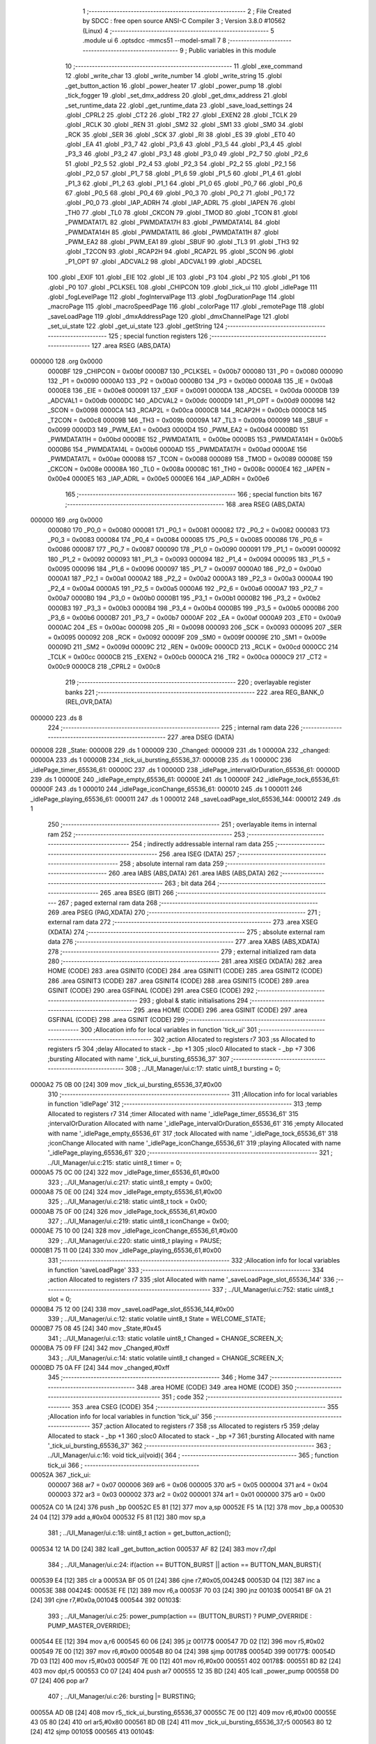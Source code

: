                                       1 ;--------------------------------------------------------
                                      2 ; File Created by SDCC : free open source ANSI-C Compiler
                                      3 ; Version 3.8.0 #10562 (Linux)
                                      4 ;--------------------------------------------------------
                                      5 	.module ui
                                      6 	.optsdcc -mmcs51 --model-small
                                      7 	
                                      8 ;--------------------------------------------------------
                                      9 ; Public variables in this module
                                     10 ;--------------------------------------------------------
                                     11 	.globl _exe_command
                                     12 	.globl _write_char
                                     13 	.globl _write_number
                                     14 	.globl _write_string
                                     15 	.globl _get_button_action
                                     16 	.globl _power_heater
                                     17 	.globl _power_pump
                                     18 	.globl _tick_fogger
                                     19 	.globl _set_dmx_address
                                     20 	.globl _get_dmx_address
                                     21 	.globl _set_runtime_data
                                     22 	.globl _get_runtime_data
                                     23 	.globl _save_load_settings
                                     24 	.globl _CPRL2
                                     25 	.globl _CT2
                                     26 	.globl _TR2
                                     27 	.globl _EXEN2
                                     28 	.globl _TCLK
                                     29 	.globl _RCLK
                                     30 	.globl _REN
                                     31 	.globl _SM2
                                     32 	.globl _SM1
                                     33 	.globl _SM0
                                     34 	.globl _RCK
                                     35 	.globl _SER
                                     36 	.globl _SCK
                                     37 	.globl _RI
                                     38 	.globl _ES
                                     39 	.globl _ET0
                                     40 	.globl _EA
                                     41 	.globl _P3_7
                                     42 	.globl _P3_6
                                     43 	.globl _P3_5
                                     44 	.globl _P3_4
                                     45 	.globl _P3_3
                                     46 	.globl _P3_2
                                     47 	.globl _P3_1
                                     48 	.globl _P3_0
                                     49 	.globl _P2_7
                                     50 	.globl _P2_6
                                     51 	.globl _P2_5
                                     52 	.globl _P2_4
                                     53 	.globl _P2_3
                                     54 	.globl _P2_2
                                     55 	.globl _P2_1
                                     56 	.globl _P2_0
                                     57 	.globl _P1_7
                                     58 	.globl _P1_6
                                     59 	.globl _P1_5
                                     60 	.globl _P1_4
                                     61 	.globl _P1_3
                                     62 	.globl _P1_2
                                     63 	.globl _P1_1
                                     64 	.globl _P1_0
                                     65 	.globl _P0_7
                                     66 	.globl _P0_6
                                     67 	.globl _P0_5
                                     68 	.globl _P0_4
                                     69 	.globl _P0_3
                                     70 	.globl _P0_2
                                     71 	.globl _P0_1
                                     72 	.globl _P0_0
                                     73 	.globl _IAP_ADRH
                                     74 	.globl _IAP_ADRL
                                     75 	.globl _IAPEN
                                     76 	.globl _TH0
                                     77 	.globl _TL0
                                     78 	.globl _CKCON
                                     79 	.globl _TMOD
                                     80 	.globl _TCON
                                     81 	.globl _PWMDATA17L
                                     82 	.globl _PWMDATA17H
                                     83 	.globl _PWMDATA14L
                                     84 	.globl _PWMDATA14H
                                     85 	.globl _PWMDATA11L
                                     86 	.globl _PWMDATA11H
                                     87 	.globl _PWM_EA2
                                     88 	.globl _PWM_EA1
                                     89 	.globl _SBUF
                                     90 	.globl _TL3
                                     91 	.globl _TH3
                                     92 	.globl _T2CON
                                     93 	.globl _RCAP2H
                                     94 	.globl _RCAP2L
                                     95 	.globl _SCON
                                     96 	.globl _P1_OPT
                                     97 	.globl _ADCVAL2
                                     98 	.globl _ADCVAL1
                                     99 	.globl _ADCSEL
                                    100 	.globl _EXIF
                                    101 	.globl _EIE
                                    102 	.globl _IE
                                    103 	.globl _P3
                                    104 	.globl _P2
                                    105 	.globl _P1
                                    106 	.globl _P0
                                    107 	.globl _PCLKSEL
                                    108 	.globl _CHIPCON
                                    109 	.globl _tick_ui
                                    110 	.globl _idlePage
                                    111 	.globl _fogLevelPage
                                    112 	.globl _fogIntervalPage
                                    113 	.globl _fogDurationPage
                                    114 	.globl _macroPage
                                    115 	.globl _macroSpeedPage
                                    116 	.globl _colorPage
                                    117 	.globl _remotePage
                                    118 	.globl _saveLoadPage
                                    119 	.globl _dmxAddressPage
                                    120 	.globl _dmxChannelPage
                                    121 	.globl _set_ui_state
                                    122 	.globl _get_ui_state
                                    123 	.globl _getString
                                    124 ;--------------------------------------------------------
                                    125 ; special function registers
                                    126 ;--------------------------------------------------------
                                    127 	.area RSEG    (ABS,DATA)
      000000                        128 	.org 0x0000
                           0000BF   129 _CHIPCON	=	0x00bf
                           0000B7   130 _PCLKSEL	=	0x00b7
                           000080   131 _P0	=	0x0080
                           000090   132 _P1	=	0x0090
                           0000A0   133 _P2	=	0x00a0
                           0000B0   134 _P3	=	0x00b0
                           0000A8   135 _IE	=	0x00a8
                           0000E8   136 _EIE	=	0x00e8
                           000091   137 _EXIF	=	0x0091
                           0000DA   138 _ADCSEL	=	0x00da
                           0000DB   139 _ADCVAL1	=	0x00db
                           0000DC   140 _ADCVAL2	=	0x00dc
                           0000D9   141 _P1_OPT	=	0x00d9
                           000098   142 _SCON	=	0x0098
                           0000CA   143 _RCAP2L	=	0x00ca
                           0000CB   144 _RCAP2H	=	0x00cb
                           0000C8   145 _T2CON	=	0x00c8
                           00009B   146 _TH3	=	0x009b
                           00009A   147 _TL3	=	0x009a
                           000099   148 _SBUF	=	0x0099
                           0000D3   149 _PWM_EA1	=	0x00d3
                           0000D4   150 _PWM_EA2	=	0x00d4
                           0000BD   151 _PWMDATA11H	=	0x00bd
                           0000BE   152 _PWMDATA11L	=	0x00be
                           0000B5   153 _PWMDATA14H	=	0x00b5
                           0000B6   154 _PWMDATA14L	=	0x00b6
                           0000AD   155 _PWMDATA17H	=	0x00ad
                           0000AE   156 _PWMDATA17L	=	0x00ae
                           000088   157 _TCON	=	0x0088
                           000089   158 _TMOD	=	0x0089
                           00008E   159 _CKCON	=	0x008e
                           00008A   160 _TL0	=	0x008a
                           00008C   161 _TH0	=	0x008c
                           0000E4   162 _IAPEN	=	0x00e4
                           0000E5   163 _IAP_ADRL	=	0x00e5
                           0000E6   164 _IAP_ADRH	=	0x00e6
                                    165 ;--------------------------------------------------------
                                    166 ; special function bits
                                    167 ;--------------------------------------------------------
                                    168 	.area RSEG    (ABS,DATA)
      000000                        169 	.org 0x0000
                           000080   170 _P0_0	=	0x0080
                           000081   171 _P0_1	=	0x0081
                           000082   172 _P0_2	=	0x0082
                           000083   173 _P0_3	=	0x0083
                           000084   174 _P0_4	=	0x0084
                           000085   175 _P0_5	=	0x0085
                           000086   176 _P0_6	=	0x0086
                           000087   177 _P0_7	=	0x0087
                           000090   178 _P1_0	=	0x0090
                           000091   179 _P1_1	=	0x0091
                           000092   180 _P1_2	=	0x0092
                           000093   181 _P1_3	=	0x0093
                           000094   182 _P1_4	=	0x0094
                           000095   183 _P1_5	=	0x0095
                           000096   184 _P1_6	=	0x0096
                           000097   185 _P1_7	=	0x0097
                           0000A0   186 _P2_0	=	0x00a0
                           0000A1   187 _P2_1	=	0x00a1
                           0000A2   188 _P2_2	=	0x00a2
                           0000A3   189 _P2_3	=	0x00a3
                           0000A4   190 _P2_4	=	0x00a4
                           0000A5   191 _P2_5	=	0x00a5
                           0000A6   192 _P2_6	=	0x00a6
                           0000A7   193 _P2_7	=	0x00a7
                           0000B0   194 _P3_0	=	0x00b0
                           0000B1   195 _P3_1	=	0x00b1
                           0000B2   196 _P3_2	=	0x00b2
                           0000B3   197 _P3_3	=	0x00b3
                           0000B4   198 _P3_4	=	0x00b4
                           0000B5   199 _P3_5	=	0x00b5
                           0000B6   200 _P3_6	=	0x00b6
                           0000B7   201 _P3_7	=	0x00b7
                           0000AF   202 _EA	=	0x00af
                           0000A9   203 _ET0	=	0x00a9
                           0000AC   204 _ES	=	0x00ac
                           000098   205 _RI	=	0x0098
                           000093   206 _SCK	=	0x0093
                           000095   207 _SER	=	0x0095
                           000092   208 _RCK	=	0x0092
                           00009F   209 _SM0	=	0x009f
                           00009E   210 _SM1	=	0x009e
                           00009D   211 _SM2	=	0x009d
                           00009C   212 _REN	=	0x009c
                           0000CD   213 _RCLK	=	0x00cd
                           0000CC   214 _TCLK	=	0x00cc
                           0000CB   215 _EXEN2	=	0x00cb
                           0000CA   216 _TR2	=	0x00ca
                           0000C9   217 _CT2	=	0x00c9
                           0000C8   218 _CPRL2	=	0x00c8
                                    219 ;--------------------------------------------------------
                                    220 ; overlayable register banks
                                    221 ;--------------------------------------------------------
                                    222 	.area REG_BANK_0	(REL,OVR,DATA)
      000000                        223 	.ds 8
                                    224 ;--------------------------------------------------------
                                    225 ; internal ram data
                                    226 ;--------------------------------------------------------
                                    227 	.area DSEG    (DATA)
      000008                        228 _State:
      000008                        229 	.ds 1
      000009                        230 _Changed:
      000009                        231 	.ds 1
      00000A                        232 _changed:
      00000A                        233 	.ds 1
      00000B                        234 _tick_ui_bursting_65536_37:
      00000B                        235 	.ds 1
      00000C                        236 _idlePage_timer_65536_61:
      00000C                        237 	.ds 1
      00000D                        238 _idlePage_intervalOrDuration_65536_61:
      00000D                        239 	.ds 1
      00000E                        240 _idlePage_empty_65536_61:
      00000E                        241 	.ds 1
      00000F                        242 _idlePage_tock_65536_61:
      00000F                        243 	.ds 1
      000010                        244 _idlePage_iconChange_65536_61:
      000010                        245 	.ds 1
      000011                        246 _idlePage_playing_65536_61:
      000011                        247 	.ds 1
      000012                        248 _saveLoadPage_slot_65536_144:
      000012                        249 	.ds 1
                                    250 ;--------------------------------------------------------
                                    251 ; overlayable items in internal ram 
                                    252 ;--------------------------------------------------------
                                    253 ;--------------------------------------------------------
                                    254 ; indirectly addressable internal ram data
                                    255 ;--------------------------------------------------------
                                    256 	.area ISEG    (DATA)
                                    257 ;--------------------------------------------------------
                                    258 ; absolute internal ram data
                                    259 ;--------------------------------------------------------
                                    260 	.area IABS    (ABS,DATA)
                                    261 	.area IABS    (ABS,DATA)
                                    262 ;--------------------------------------------------------
                                    263 ; bit data
                                    264 ;--------------------------------------------------------
                                    265 	.area BSEG    (BIT)
                                    266 ;--------------------------------------------------------
                                    267 ; paged external ram data
                                    268 ;--------------------------------------------------------
                                    269 	.area PSEG    (PAG,XDATA)
                                    270 ;--------------------------------------------------------
                                    271 ; external ram data
                                    272 ;--------------------------------------------------------
                                    273 	.area XSEG    (XDATA)
                                    274 ;--------------------------------------------------------
                                    275 ; absolute external ram data
                                    276 ;--------------------------------------------------------
                                    277 	.area XABS    (ABS,XDATA)
                                    278 ;--------------------------------------------------------
                                    279 ; external initialized ram data
                                    280 ;--------------------------------------------------------
                                    281 	.area XISEG   (XDATA)
                                    282 	.area HOME    (CODE)
                                    283 	.area GSINIT0 (CODE)
                                    284 	.area GSINIT1 (CODE)
                                    285 	.area GSINIT2 (CODE)
                                    286 	.area GSINIT3 (CODE)
                                    287 	.area GSINIT4 (CODE)
                                    288 	.area GSINIT5 (CODE)
                                    289 	.area GSINIT  (CODE)
                                    290 	.area GSFINAL (CODE)
                                    291 	.area CSEG    (CODE)
                                    292 ;--------------------------------------------------------
                                    293 ; global & static initialisations
                                    294 ;--------------------------------------------------------
                                    295 	.area HOME    (CODE)
                                    296 	.area GSINIT  (CODE)
                                    297 	.area GSFINAL (CODE)
                                    298 	.area GSINIT  (CODE)
                                    299 ;------------------------------------------------------------
                                    300 ;Allocation info for local variables in function 'tick_ui'
                                    301 ;------------------------------------------------------------
                                    302 ;action                    Allocated to registers r7 
                                    303 ;ss                        Allocated to registers r5 
                                    304 ;delay                     Allocated to stack - _bp +1
                                    305 ;sloc0                     Allocated to stack - _bp +7
                                    306 ;bursting                  Allocated with name '_tick_ui_bursting_65536_37'
                                    307 ;------------------------------------------------------------
                                    308 ;	../UI_Manager/ui.c:17: static uint8_t bursting = 0;
      0000A2 75 0B 00         [24]  309 	mov	_tick_ui_bursting_65536_37,#0x00
                                    310 ;------------------------------------------------------------
                                    311 ;Allocation info for local variables in function 'idlePage'
                                    312 ;------------------------------------------------------------
                                    313 ;temp                      Allocated to registers r7 
                                    314 ;timer                     Allocated with name '_idlePage_timer_65536_61'
                                    315 ;intervalOrDuration        Allocated with name '_idlePage_intervalOrDuration_65536_61'
                                    316 ;empty                     Allocated with name '_idlePage_empty_65536_61'
                                    317 ;tock                      Allocated with name '_idlePage_tock_65536_61'
                                    318 ;iconChange                Allocated with name '_idlePage_iconChange_65536_61'
                                    319 ;playing                   Allocated with name '_idlePage_playing_65536_61'
                                    320 ;------------------------------------------------------------
                                    321 ;	../UI_Manager/ui.c:215: static uint8_t timer = 0;
      0000A5 75 0C 00         [24]  322 	mov	_idlePage_timer_65536_61,#0x00
                                    323 ;	../UI_Manager/ui.c:217: static uint8_t empty = 0x00;
      0000A8 75 0E 00         [24]  324 	mov	_idlePage_empty_65536_61,#0x00
                                    325 ;	../UI_Manager/ui.c:218: static uint8_t tock = 0x00;
      0000AB 75 0F 00         [24]  326 	mov	_idlePage_tock_65536_61,#0x00
                                    327 ;	../UI_Manager/ui.c:219: static uint8_t iconChange = 0x00;
      0000AE 75 10 00         [24]  328 	mov	_idlePage_iconChange_65536_61,#0x00
                                    329 ;	../UI_Manager/ui.c:220: static uint8_t playing = PAUSE;
      0000B1 75 11 00         [24]  330 	mov	_idlePage_playing_65536_61,#0x00
                                    331 ;------------------------------------------------------------
                                    332 ;Allocation info for local variables in function 'saveLoadPage'
                                    333 ;------------------------------------------------------------
                                    334 ;action                    Allocated to registers r7 
                                    335 ;slot                      Allocated with name '_saveLoadPage_slot_65536_144'
                                    336 ;------------------------------------------------------------
                                    337 ;	../UI_Manager/ui.c:752: static uint8_t slot = 0;
      0000B4 75 12 00         [24]  338 	mov	_saveLoadPage_slot_65536_144,#0x00
                                    339 ;	../UI_Manager/ui.c:12: static volatile uint8_t State = WELCOME_STATE;
      0000B7 75 08 45         [24]  340 	mov	_State,#0x45
                                    341 ;	../UI_Manager/ui.c:13: static volatile uint8_t Changed = CHANGE_SCREEN_X;
      0000BA 75 09 FF         [24]  342 	mov	_Changed,#0xff
                                    343 ;	../UI_Manager/ui.c:14: static volatile uint8_t changed = CHANGE_SCREEN_X;
      0000BD 75 0A FF         [24]  344 	mov	_changed,#0xff
                                    345 ;--------------------------------------------------------
                                    346 ; Home
                                    347 ;--------------------------------------------------------
                                    348 	.area HOME    (CODE)
                                    349 	.area HOME    (CODE)
                                    350 ;--------------------------------------------------------
                                    351 ; code
                                    352 ;--------------------------------------------------------
                                    353 	.area CSEG    (CODE)
                                    354 ;------------------------------------------------------------
                                    355 ;Allocation info for local variables in function 'tick_ui'
                                    356 ;------------------------------------------------------------
                                    357 ;action                    Allocated to registers r7 
                                    358 ;ss                        Allocated to registers r5 
                                    359 ;delay                     Allocated to stack - _bp +1
                                    360 ;sloc0                     Allocated to stack - _bp +7
                                    361 ;bursting                  Allocated with name '_tick_ui_bursting_65536_37'
                                    362 ;------------------------------------------------------------
                                    363 ;	../UI_Manager/ui.c:16: void tick_ui(void){
                                    364 ;	-----------------------------------------
                                    365 ;	 function tick_ui
                                    366 ;	-----------------------------------------
      00052A                        367 _tick_ui:
                           000007   368 	ar7 = 0x07
                           000006   369 	ar6 = 0x06
                           000005   370 	ar5 = 0x05
                           000004   371 	ar4 = 0x04
                           000003   372 	ar3 = 0x03
                           000002   373 	ar2 = 0x02
                           000001   374 	ar1 = 0x01
                           000000   375 	ar0 = 0x00
      00052A C0 1A            [24]  376 	push	_bp
      00052C E5 81            [12]  377 	mov	a,sp
      00052E F5 1A            [12]  378 	mov	_bp,a
      000530 24 04            [12]  379 	add	a,#0x04
      000532 F5 81            [12]  380 	mov	sp,a
                                    381 ;	../UI_Manager/ui.c:18: uint8_t action = get_button_action();
      000534 12 1A D0         [24]  382 	lcall	_get_button_action
      000537 AF 82            [24]  383 	mov	r7,dpl
                                    384 ;	../UI_Manager/ui.c:24: if(action == BUTTON_BURST || action == BUTTON_MAN_BURST){
      000539 E4               [12]  385 	clr	a
      00053A BF 05 01         [24]  386 	cjne	r7,#0x05,00424$
      00053D 04               [12]  387 	inc	a
      00053E                        388 00424$:
      00053E FE               [12]  389 	mov	r6,a
      00053F 70 03            [24]  390 	jnz	00103$
      000541 BF 0A 21         [24]  391 	cjne	r7,#0x0a,00104$
      000544                        392 00103$:
                                    393 ;	../UI_Manager/ui.c:25: power_pump(action == (BUTTON_BURST) ? PUMP_OVERRIDE : PUMP_MASTER_OVERRIDE);
      000544 EE               [12]  394 	mov	a,r6
      000545 60 06            [24]  395 	jz	00177$
      000547 7D 02            [12]  396 	mov	r5,#0x02
      000549 7E 00            [12]  397 	mov	r6,#0x00
      00054B 80 04            [24]  398 	sjmp	00178$
      00054D                        399 00177$:
      00054D 7D 03            [12]  400 	mov	r5,#0x03
      00054F 7E 00            [12]  401 	mov	r6,#0x00
      000551                        402 00178$:
      000551 8D 82            [24]  403 	mov	dpl,r5
      000553 C0 07            [24]  404 	push	ar7
      000555 12 35 BD         [24]  405 	lcall	_power_pump
      000558 D0 07            [24]  406 	pop	ar7
                                    407 ;	../UI_Manager/ui.c:26: bursting |= BURSTING;
      00055A AD 0B            [24]  408 	mov	r5,_tick_ui_bursting_65536_37
      00055C 7E 00            [12]  409 	mov	r6,#0x00
      00055E 43 05 80         [24]  410 	orl	ar5,#0x80
      000561 8D 0B            [24]  411 	mov	_tick_ui_bursting_65536_37,r5
      000563 80 12            [24]  412 	sjmp	00105$
      000565                        413 00104$:
                                    414 ;	../UI_Manager/ui.c:27: } else if(bursting & BURSTING){
      000565 E5 0B            [12]  415 	mov	a,_tick_ui_bursting_65536_37
      000567 30 E7 0D         [24]  416 	jnb	acc.7,00105$
                                    417 ;	../UI_Manager/ui.c:28: power_pump(PUMP_OFF);
      00056A 75 82 00         [24]  418 	mov	dpl,#0x00
      00056D C0 07            [24]  419 	push	ar7
      00056F 12 35 BD         [24]  420 	lcall	_power_pump
      000572 D0 07            [24]  421 	pop	ar7
                                    422 ;	../UI_Manager/ui.c:29: bursting &= ~BURSTING;
      000574 53 0B 7F         [24]  423 	anl	_tick_ui_bursting_65536_37,#0x7f
      000577                        424 00105$:
                                    425 ;	../UI_Manager/ui.c:33: if(action == BUTTON_MANUAL){
      000577 BF 08 38         [24]  426 	cjne	r7,#0x08,00108$
                                    427 ;	../UI_Manager/ui.c:34: set_runtime_data(OP_MODE_INDEX, VALUE, (get_runtime_data(OP_MODE_INDEX) == MODE_MANUAL) ? MODE_DMX : MODE_MANUAL);
      00057A 75 82 10         [24]  428 	mov	dpl,#0x10
      00057D C0 07            [24]  429 	push	ar7
      00057F 12 2F 91         [24]  430 	lcall	_get_runtime_data
      000582 AE 82            [24]  431 	mov	r6,dpl
      000584 D0 07            [24]  432 	pop	ar7
      000586 BE 80 06         [24]  433 	cjne	r6,#0x80,00179$
      000589 7D 00            [12]  434 	mov	r5,#0x00
      00058B 7E 00            [12]  435 	mov	r6,#0x00
      00058D 80 04            [24]  436 	sjmp	00180$
      00058F                        437 00179$:
      00058F 7D 80            [12]  438 	mov	r5,#0x80
      000591 7E 00            [12]  439 	mov	r6,#0x00
      000593                        440 00180$:
      000593 C0 07            [24]  441 	push	ar7
      000595 C0 05            [24]  442 	push	ar5
      000597 E4               [12]  443 	clr	a
      000598 C0 E0            [24]  444 	push	acc
      00059A 75 82 10         [24]  445 	mov	dpl,#0x10
      00059D 12 30 51         [24]  446 	lcall	_set_runtime_data
      0005A0 15 81            [12]  447 	dec	sp
      0005A2 15 81            [12]  448 	dec	sp
                                    449 ;	../UI_Manager/ui.c:36: State = IDLE_STATE;
      0005A4 75 08 00         [24]  450 	mov	_State,#0x00
                                    451 ;	../UI_Manager/ui.c:37: Changed = CHANGE_SCREEN_X;
      0005A7 75 09 FF         [24]  452 	mov	_Changed,#0xff
                                    453 ;	../UI_Manager/ui.c:39: set_playing(RESET);
      0005AA 75 4E 02         [24]  454 	mov	_Playing,#0x02
                                    455 ;	../UI_Manager/ui.c:41: tick_fogger();
      0005AD 12 31 57         [24]  456 	lcall	_tick_fogger
      0005B0 D0 07            [24]  457 	pop	ar7
      0005B2                        458 00108$:
                                    459 ;	../UI_Manager/ui.c:46: if(action == BUTTON_TIMER_HOLD){
      0005B2 BF C8 13         [24]  460 	cjne	r7,#0xc8,00113$
                                    461 ;	../UI_Manager/ui.c:47: if(get_playing() == PLAY){
      0005B5 74 01            [12]  462 	mov	a,#0x01
      0005B7 B5 4E 05         [24]  463 	cjne	a,_Playing,00110$
                                    464 ;	../UI_Manager/ui.c:48: set_playing(RESET);
      0005BA 75 4E 02         [24]  465 	mov	_Playing,#0x02
      0005BD 80 03            [24]  466 	sjmp	00111$
      0005BF                        467 00110$:
                                    468 ;	../UI_Manager/ui.c:50: set_playing(PLAY);
      0005BF 75 4E 01         [24]  469 	mov	_Playing,#0x01
      0005C2                        470 00111$:
                                    471 ;	../UI_Manager/ui.c:53: tick_fogger();
      0005C2 12 31 57         [24]  472 	lcall	_tick_fogger
                                    473 ;	../UI_Manager/ui.c:55: return;
      0005C5 02 09 BA         [24]  474 	ljmp	00175$
      0005C8                        475 00113$:
                                    476 ;	../UI_Manager/ui.c:59: if(action == BUTTON_FUN_MAN){
      0005C8 BF 09 02         [24]  477 	cjne	r7,#0x09,00439$
      0005CB 80 03            [24]  478 	sjmp	00440$
      0005CD                        479 00439$:
      0005CD 02 06 86         [24]  480 	ljmp	00121$
      0005D0                        481 00440$:
                                    482 ;	../UI_Manager/ui.c:60: set_runtime_data(TANK_LIGHTS_INDEX, VALUE, ~get_runtime_data(TANK_LIGHTS_INDEX));
      0005D0 75 82 0F         [24]  483 	mov	dpl,#0x0f
      0005D3 12 2F 91         [24]  484 	lcall	_get_runtime_data
      0005D6 E5 82            [12]  485 	mov	a,dpl
      0005D8 F4               [12]  486 	cpl	a
      0005D9 FE               [12]  487 	mov	r6,a
      0005DA C0 06            [24]  488 	push	ar6
      0005DC E4               [12]  489 	clr	a
      0005DD C0 E0            [24]  490 	push	acc
      0005DF 75 82 0F         [24]  491 	mov	dpl,#0x0f
      0005E2 12 30 51         [24]  492 	lcall	_set_runtime_data
      0005E5 15 81            [12]  493 	dec	sp
      0005E7 15 81            [12]  494 	dec	sp
                                    495 ;	../UI_Manager/ui.c:62: exe_command(CLEAR_DISPLAY);
      0005E9 90 80 00         [24]  496 	mov	dptr,#0x8000
      0005EC 12 20 60         [24]  497 	lcall	_exe_command
                                    498 ;	../UI_Manager/ui.c:63: if(get_runtime_data(TANK_LIGHTS_INDEX)){
      0005EF 75 82 0F         [24]  499 	mov	dpl,#0x0f
      0005F2 12 2F 91         [24]  500 	lcall	_get_runtime_data
      0005F5 E5 82            [12]  501 	mov	a,dpl
      0005F7 60 1C            [24]  502 	jz	00115$
                                    503 ;	../UI_Manager/ui.c:64: write_string("Tank Lights Off", 15, 0, LINE_0, NOT_SELECTED);
      0005F9 E4               [12]  504 	clr	a
      0005FA C0 E0            [24]  505 	push	acc
      0005FC C0 E0            [24]  506 	push	acc
      0005FE C0 E0            [24]  507 	push	acc
      000600 74 0F            [12]  508 	mov	a,#0x0f
      000602 C0 E0            [24]  509 	push	acc
      000604 90 37 7C         [24]  510 	mov	dptr,#___str_0
      000607 75 F0 80         [24]  511 	mov	b,#0x80
      00060A 12 1D 25         [24]  512 	lcall	_write_string
      00060D E5 81            [12]  513 	mov	a,sp
      00060F 24 FC            [12]  514 	add	a,#0xfc
      000611 F5 81            [12]  515 	mov	sp,a
      000613 80 1A            [24]  516 	sjmp	00116$
      000615                        517 00115$:
                                    518 ;	../UI_Manager/ui.c:66: write_string("Tank Lights On", 15, 0, LINE_0, NOT_SELECTED);
      000615 E4               [12]  519 	clr	a
      000616 C0 E0            [24]  520 	push	acc
      000618 C0 E0            [24]  521 	push	acc
      00061A C0 E0            [24]  522 	push	acc
      00061C 74 0F            [12]  523 	mov	a,#0x0f
      00061E C0 E0            [24]  524 	push	acc
      000620 90 37 8C         [24]  525 	mov	dptr,#___str_1
      000623 75 F0 80         [24]  526 	mov	b,#0x80
      000626 12 1D 25         [24]  527 	lcall	_write_string
      000629 E5 81            [12]  528 	mov	a,sp
      00062B 24 FC            [12]  529 	add	a,#0xfc
      00062D F5 81            [12]  530 	mov	sp,a
      00062F                        531 00116$:
                                    532 ;	../UI_Manager/ui.c:69: write_string("Fun+Man to Undo", 15, 0, LINE_1, NOT_SELECTED);
      00062F E4               [12]  533 	clr	a
      000630 C0 E0            [24]  534 	push	acc
      000632 04               [12]  535 	inc	a
      000633 C0 E0            [24]  536 	push	acc
      000635 E4               [12]  537 	clr	a
      000636 C0 E0            [24]  538 	push	acc
      000638 74 0F            [12]  539 	mov	a,#0x0f
      00063A C0 E0            [24]  540 	push	acc
      00063C 90 37 9B         [24]  541 	mov	dptr,#___str_2
      00063F 75 F0 80         [24]  542 	mov	b,#0x80
      000642 12 1D 25         [24]  543 	lcall	_write_string
      000645 E5 81            [12]  544 	mov	a,sp
      000647 24 FC            [12]  545 	add	a,#0xfc
      000649 F5 81            [12]  546 	mov	sp,a
                                    547 ;	../UI_Manager/ui.c:73: while(delay--){ ;; }
      00064B A8 1A            [24]  548 	mov	r0,_bp
      00064D 08               [12]  549 	inc	r0
      00064E 76 B5            [12]  550 	mov	@r0,#0xb5
      000650 08               [12]  551 	inc	r0
      000651 76 D8            [12]  552 	mov	@r0,#0xd8
      000653 08               [12]  553 	inc	r0
      000654 76 07            [12]  554 	mov	@r0,#0x07
      000656 08               [12]  555 	inc	r0
      000657 76 00            [12]  556 	mov	@r0,#0x00
      000659                        557 00117$:
      000659 A8 1A            [24]  558 	mov	r0,_bp
      00065B 08               [12]  559 	inc	r0
      00065C 86 02            [24]  560 	mov	ar2,@r0
      00065E 08               [12]  561 	inc	r0
      00065F 86 04            [24]  562 	mov	ar4,@r0
      000661 08               [12]  563 	inc	r0
      000662 86 05            [24]  564 	mov	ar5,@r0
      000664 08               [12]  565 	inc	r0
      000665 86 06            [24]  566 	mov	ar6,@r0
      000667 A8 1A            [24]  567 	mov	r0,_bp
      000669 08               [12]  568 	inc	r0
      00066A 16               [12]  569 	dec	@r0
      00066B B6 FF 0C         [24]  570 	cjne	@r0,#0xff,00442$
      00066E 08               [12]  571 	inc	r0
      00066F 16               [12]  572 	dec	@r0
      000670 B6 FF 07         [24]  573 	cjne	@r0,#0xff,00442$
      000673 08               [12]  574 	inc	r0
      000674 16               [12]  575 	dec	@r0
      000675 B6 FF 02         [24]  576 	cjne	@r0,#0xff,00442$
      000678 08               [12]  577 	inc	r0
      000679 16               [12]  578 	dec	@r0
      00067A                        579 00442$:
      00067A EA               [12]  580 	mov	a,r2
      00067B 4C               [12]  581 	orl	a,r4
      00067C 4D               [12]  582 	orl	a,r5
      00067D 4E               [12]  583 	orl	a,r6
      00067E 70 D9            [24]  584 	jnz	00117$
                                    585 ;	../UI_Manager/ui.c:75: Changed = CHANGE_SCREEN_X;
      000680 75 09 FF         [24]  586 	mov	_Changed,#0xff
                                    587 ;	../UI_Manager/ui.c:77: return;
      000683 02 09 BA         [24]  588 	ljmp	00175$
      000686                        589 00121$:
                                    590 ;	../UI_Manager/ui.c:81: if(action == BUTTON_BURST_UP){
      000686 BF 07 02         [24]  591 	cjne	r7,#0x07,00444$
      000689 80 03            [24]  592 	sjmp	00445$
      00068B                        593 00444$:
      00068B 02 07 36         [24]  594 	ljmp	00129$
      00068E                        595 00445$:
                                    596 ;	../UI_Manager/ui.c:83: exe_command(CLEAR_DISPLAY);
      00068E 90 80 00         [24]  597 	mov	dptr,#0x8000
      000691 12 20 60         [24]  598 	lcall	_exe_command
                                    599 ;	../UI_Manager/ui.c:84: if(get_heater_enabled()){
      000694 E5 4F            [12]  600 	mov	a,_Heat_Flag
      000696 20 E4 24         [24]  601 	jb	acc.4,00123$
                                    602 ;	../UI_Manager/ui.c:85: write_string("Heater Off", 15, 2, LINE_0, NOT_SELECTED);
      000699 E4               [12]  603 	clr	a
      00069A C0 E0            [24]  604 	push	acc
      00069C C0 E0            [24]  605 	push	acc
      00069E 74 02            [12]  606 	mov	a,#0x02
      0006A0 C0 E0            [24]  607 	push	acc
      0006A2 74 0F            [12]  608 	mov	a,#0x0f
      0006A4 C0 E0            [24]  609 	push	acc
      0006A6 90 37 AB         [24]  610 	mov	dptr,#___str_3
      0006A9 75 F0 80         [24]  611 	mov	b,#0x80
      0006AC 12 1D 25         [24]  612 	lcall	_write_string
      0006AF E5 81            [12]  613 	mov	a,sp
      0006B1 24 FC            [12]  614 	add	a,#0xfc
      0006B3 F5 81            [12]  615 	mov	sp,a
                                    616 ;	../UI_Manager/ui.c:86: power_heater(HEATER_DISABLE);
      0006B5 75 82 01         [24]  617 	mov	dpl,#0x01
      0006B8 12 36 04         [24]  618 	lcall	_power_heater
      0006BB 80 22            [24]  619 	sjmp	00124$
      0006BD                        620 00123$:
                                    621 ;	../UI_Manager/ui.c:88: write_string("Heater On", 15, 2, LINE_0, NOT_SELECTED);
      0006BD E4               [12]  622 	clr	a
      0006BE C0 E0            [24]  623 	push	acc
      0006C0 C0 E0            [24]  624 	push	acc
      0006C2 74 02            [12]  625 	mov	a,#0x02
      0006C4 C0 E0            [24]  626 	push	acc
      0006C6 74 0F            [12]  627 	mov	a,#0x0f
      0006C8 C0 E0            [24]  628 	push	acc
      0006CA 90 37 B6         [24]  629 	mov	dptr,#___str_4
      0006CD 75 F0 80         [24]  630 	mov	b,#0x80
      0006D0 12 1D 25         [24]  631 	lcall	_write_string
      0006D3 E5 81            [12]  632 	mov	a,sp
      0006D5 24 FC            [12]  633 	add	a,#0xfc
      0006D7 F5 81            [12]  634 	mov	sp,a
                                    635 ;	../UI_Manager/ui.c:89: power_heater(HEATER_ENABLE);
      0006D9 75 82 00         [24]  636 	mov	dpl,#0x00
      0006DC 12 36 04         [24]  637 	lcall	_power_heater
      0006DF                        638 00124$:
                                    639 ;	../UI_Manager/ui.c:92: write_string("Burst+Up to Undo", 16, 0, LINE_1, NOT_SELECTED);
      0006DF E4               [12]  640 	clr	a
      0006E0 C0 E0            [24]  641 	push	acc
      0006E2 04               [12]  642 	inc	a
      0006E3 C0 E0            [24]  643 	push	acc
      0006E5 E4               [12]  644 	clr	a
      0006E6 C0 E0            [24]  645 	push	acc
      0006E8 74 10            [12]  646 	mov	a,#0x10
      0006EA C0 E0            [24]  647 	push	acc
      0006EC 90 37 C0         [24]  648 	mov	dptr,#___str_5
      0006EF 75 F0 80         [24]  649 	mov	b,#0x80
      0006F2 12 1D 25         [24]  650 	lcall	_write_string
      0006F5 E5 81            [12]  651 	mov	a,sp
      0006F7 24 FC            [12]  652 	add	a,#0xfc
      0006F9 F5 81            [12]  653 	mov	sp,a
                                    654 ;	../UI_Manager/ui.c:96: while(delay--){ ;; }
      0006FB A8 1A            [24]  655 	mov	r0,_bp
      0006FD 08               [12]  656 	inc	r0
      0006FE 76 B5            [12]  657 	mov	@r0,#0xb5
      000700 08               [12]  658 	inc	r0
      000701 76 D8            [12]  659 	mov	@r0,#0xd8
      000703 08               [12]  660 	inc	r0
      000704 76 07            [12]  661 	mov	@r0,#0x07
      000706 08               [12]  662 	inc	r0
      000707 76 00            [12]  663 	mov	@r0,#0x00
      000709                        664 00125$:
      000709 A8 1A            [24]  665 	mov	r0,_bp
      00070B 08               [12]  666 	inc	r0
      00070C 86 02            [24]  667 	mov	ar2,@r0
      00070E 08               [12]  668 	inc	r0
      00070F 86 04            [24]  669 	mov	ar4,@r0
      000711 08               [12]  670 	inc	r0
      000712 86 05            [24]  671 	mov	ar5,@r0
      000714 08               [12]  672 	inc	r0
      000715 86 06            [24]  673 	mov	ar6,@r0
      000717 A8 1A            [24]  674 	mov	r0,_bp
      000719 08               [12]  675 	inc	r0
      00071A 16               [12]  676 	dec	@r0
      00071B B6 FF 0C         [24]  677 	cjne	@r0,#0xff,00447$
      00071E 08               [12]  678 	inc	r0
      00071F 16               [12]  679 	dec	@r0
      000720 B6 FF 07         [24]  680 	cjne	@r0,#0xff,00447$
      000723 08               [12]  681 	inc	r0
      000724 16               [12]  682 	dec	@r0
      000725 B6 FF 02         [24]  683 	cjne	@r0,#0xff,00447$
      000728 08               [12]  684 	inc	r0
      000729 16               [12]  685 	dec	@r0
      00072A                        686 00447$:
      00072A EA               [12]  687 	mov	a,r2
      00072B 4C               [12]  688 	orl	a,r4
      00072C 4D               [12]  689 	orl	a,r5
      00072D 4E               [12]  690 	orl	a,r6
      00072E 70 D9            [24]  691 	jnz	00125$
                                    692 ;	../UI_Manager/ui.c:98: Changed = CHANGE_SCREEN_X;
      000730 75 09 FF         [24]  693 	mov	_Changed,#0xff
                                    694 ;	../UI_Manager/ui.c:100: return;
      000733 02 09 BA         [24]  695 	ljmp	00175$
      000736                        696 00129$:
                                    697 ;	../UI_Manager/ui.c:104: if(action == BUTTON_FUN_BURST){
      000736 BF 06 02         [24]  698 	cjne	r7,#0x06,00449$
      000739 80 03            [24]  699 	sjmp	00450$
      00073B                        700 00449$:
      00073B 02 08 65         [24]  701 	ljmp	00137$
      00073E                        702 00450$:
                                    703 ;	../UI_Manager/ui.c:106: ss = bursting & ~BURSTING;
      00073E 74 7F            [12]  704 	mov	a,#0x7f
      000740 55 0B            [12]  705 	anl	a,_tick_ui_bursting_65536_37
      000742 FE               [12]  706 	mov	r6,a
                                    707 ;	../UI_Manager/ui.c:108: exe_command(CLEAR_DISPLAY);
      000743 90 80 00         [24]  708 	mov	dptr,#0x8000
      000746 C0 06            [24]  709 	push	ar6
      000748 12 20 60         [24]  710 	lcall	_exe_command
      00074B D0 06            [24]  711 	pop	ar6
                                    712 ;	../UI_Manager/ui.c:110: if(!ss){
      00074D EE               [12]  713 	mov	a,r6
      00074E 70 53            [24]  714 	jnz	00131$
                                    715 ;	../UI_Manager/ui.c:111: write_string(getString(SECRET_STRING_OFFSET + 6), LINE_LENGTH, 0, LINE_0, NOT_SELECTED);
      000750 75 82 2E         [24]  716 	mov	dpl,#0x2e
      000753 12 18 AD         [24]  717 	lcall	_getString
      000756 AB 82            [24]  718 	mov	r3,dpl
      000758 AC 83            [24]  719 	mov	r4,dph
      00075A AD F0            [24]  720 	mov	r5,b
      00075C E4               [12]  721 	clr	a
      00075D C0 E0            [24]  722 	push	acc
      00075F C0 E0            [24]  723 	push	acc
      000761 C0 E0            [24]  724 	push	acc
      000763 74 10            [12]  725 	mov	a,#0x10
      000765 C0 E0            [24]  726 	push	acc
      000767 8B 82            [24]  727 	mov	dpl,r3
      000769 8C 83            [24]  728 	mov	dph,r4
      00076B 8D F0            [24]  729 	mov	b,r5
      00076D 12 1D 25         [24]  730 	lcall	_write_string
      000770 E5 81            [12]  731 	mov	a,sp
      000772 24 FC            [12]  732 	add	a,#0xfc
      000774 F5 81            [12]  733 	mov	sp,a
                                    734 ;	../UI_Manager/ui.c:112: write_string(getString(SECRET_STRING_OFFSET + 7), LINE_LENGTH, 0, LINE_1, NOT_SELECTED);
      000776 75 82 2F         [24]  735 	mov	dpl,#0x2f
      000779 12 18 AD         [24]  736 	lcall	_getString
      00077C AB 82            [24]  737 	mov	r3,dpl
      00077E AC 83            [24]  738 	mov	r4,dph
      000780 AD F0            [24]  739 	mov	r5,b
      000782 E4               [12]  740 	clr	a
      000783 C0 E0            [24]  741 	push	acc
      000785 04               [12]  742 	inc	a
      000786 C0 E0            [24]  743 	push	acc
      000788 E4               [12]  744 	clr	a
      000789 C0 E0            [24]  745 	push	acc
      00078B 74 10            [12]  746 	mov	a,#0x10
      00078D C0 E0            [24]  747 	push	acc
      00078F 8B 82            [24]  748 	mov	dpl,r3
      000791 8C 83            [24]  749 	mov	dph,r4
      000793 8D F0            [24]  750 	mov	b,r5
      000795 12 1D 25         [24]  751 	lcall	_write_string
      000798 E5 81            [12]  752 	mov	a,sp
      00079A 24 FC            [12]  753 	add	a,#0xfc
      00079C F5 81            [12]  754 	mov	sp,a
                                    755 ;	../UI_Manager/ui.c:113: ss = 3;
      00079E 7D 03            [12]  756 	mov	r5,#0x03
      0007A0 02 08 22         [24]  757 	ljmp	00132$
      0007A3                        758 00131$:
                                    759 ;	../UI_Manager/ui.c:115: write_string(getString(SECRET_STRING_OFFSET + (ss % 3)*2), LINE_LENGTH, 0, LINE_0, NOT_SELECTED);
      0007A3 8E 03            [24]  760 	mov	ar3,r6
      0007A5 7C 00            [12]  761 	mov	r4,#0x00
      0007A7 C0 06            [24]  762 	push	ar6
      0007A9 74 03            [12]  763 	mov	a,#0x03
      0007AB C0 E0            [24]  764 	push	acc
      0007AD E4               [12]  765 	clr	a
      0007AE C0 E0            [24]  766 	push	acc
      0007B0 8B 82            [24]  767 	mov	dpl,r3
      0007B2 8C 83            [24]  768 	mov	dph,r4
      0007B4 12 36 F6         [24]  769 	lcall	__modsint
      0007B7 AB 82            [24]  770 	mov	r3,dpl
      0007B9 15 81            [12]  771 	dec	sp
      0007BB 15 81            [12]  772 	dec	sp
      0007BD D0 06            [24]  773 	pop	ar6
      0007BF EB               [12]  774 	mov	a,r3
      0007C0 2B               [12]  775 	add	a,r3
      0007C1 FF               [12]  776 	mov	r7,a
      0007C2 24 28            [12]  777 	add	a,#0x28
      0007C4 F5 82            [12]  778 	mov	dpl,a
      0007C6 C0 07            [24]  779 	push	ar7
      0007C8 C0 06            [24]  780 	push	ar6
      0007CA 12 18 AD         [24]  781 	lcall	_getString
      0007CD AA 82            [24]  782 	mov	r2,dpl
      0007CF AB 83            [24]  783 	mov	r3,dph
      0007D1 AC F0            [24]  784 	mov	r4,b
      0007D3 E4               [12]  785 	clr	a
      0007D4 C0 E0            [24]  786 	push	acc
      0007D6 C0 E0            [24]  787 	push	acc
      0007D8 C0 E0            [24]  788 	push	acc
      0007DA 74 10            [12]  789 	mov	a,#0x10
      0007DC C0 E0            [24]  790 	push	acc
      0007DE 8A 82            [24]  791 	mov	dpl,r2
      0007E0 8B 83            [24]  792 	mov	dph,r3
      0007E2 8C F0            [24]  793 	mov	b,r4
      0007E4 12 1D 25         [24]  794 	lcall	_write_string
      0007E7 E5 81            [12]  795 	mov	a,sp
      0007E9 24 FC            [12]  796 	add	a,#0xfc
      0007EB F5 81            [12]  797 	mov	sp,a
      0007ED D0 06            [24]  798 	pop	ar6
      0007EF D0 07            [24]  799 	pop	ar7
                                    800 ;	../UI_Manager/ui.c:116: write_string(getString(SECRET_STRING_OFFSET + (ss % 3)*2 + 1), LINE_LENGTH, 0, LINE_1, NOT_SELECTED);
      0007F1 74 29            [12]  801 	mov	a,#0x29
      0007F3 2F               [12]  802 	add	a,r7
      0007F4 F5 82            [12]  803 	mov	dpl,a
      0007F6 C0 06            [24]  804 	push	ar6
      0007F8 12 18 AD         [24]  805 	lcall	_getString
      0007FB AA 82            [24]  806 	mov	r2,dpl
      0007FD AB 83            [24]  807 	mov	r3,dph
      0007FF AC F0            [24]  808 	mov	r4,b
      000801 E4               [12]  809 	clr	a
      000802 C0 E0            [24]  810 	push	acc
      000804 04               [12]  811 	inc	a
      000805 C0 E0            [24]  812 	push	acc
      000807 E4               [12]  813 	clr	a
      000808 C0 E0            [24]  814 	push	acc
      00080A 74 10            [12]  815 	mov	a,#0x10
      00080C C0 E0            [24]  816 	push	acc
      00080E 8A 82            [24]  817 	mov	dpl,r2
      000810 8B 83            [24]  818 	mov	dph,r3
      000812 8C F0            [24]  819 	mov	b,r4
      000814 12 1D 25         [24]  820 	lcall	_write_string
      000817 E5 81            [12]  821 	mov	a,sp
      000819 24 FC            [12]  822 	add	a,#0xfc
      00081B F5 81            [12]  823 	mov	sp,a
      00081D D0 06            [24]  824 	pop	ar6
                                    825 ;	../UI_Manager/ui.c:117: ss++;
      00081F EE               [12]  826 	mov	a,r6
      000820 04               [12]  827 	inc	a
      000821 FD               [12]  828 	mov	r5,a
      000822                        829 00132$:
                                    830 ;	../UI_Manager/ui.c:120: bursting &= BURSTING;
      000822 53 0B 80         [24]  831 	anl	_tick_ui_bursting_65536_37,#0x80
                                    832 ;	../UI_Manager/ui.c:121: bursting |= (ss & ~BURSTING);
      000825 74 7F            [12]  833 	mov	a,#0x7f
      000827 5D               [12]  834 	anl	a,r5
      000828 42 0B            [12]  835 	orl	_tick_ui_bursting_65536_37,a
                                    836 ;	../UI_Manager/ui.c:125: while(delay--){ ;; }
      00082A A8 1A            [24]  837 	mov	r0,_bp
      00082C 08               [12]  838 	inc	r0
      00082D 76 DD            [12]  839 	mov	@r0,#0xdd
      00082F 08               [12]  840 	inc	r0
      000830 76 8A            [12]  841 	mov	@r0,#0x8a
      000832 08               [12]  842 	inc	r0
      000833 76 14            [12]  843 	mov	@r0,#0x14
      000835 08               [12]  844 	inc	r0
      000836 76 00            [12]  845 	mov	@r0,#0x00
      000838                        846 00133$:
      000838 A8 1A            [24]  847 	mov	r0,_bp
      00083A 08               [12]  848 	inc	r0
      00083B 86 02            [24]  849 	mov	ar2,@r0
      00083D 08               [12]  850 	inc	r0
      00083E 86 04            [24]  851 	mov	ar4,@r0
      000840 08               [12]  852 	inc	r0
      000841 86 05            [24]  853 	mov	ar5,@r0
      000843 08               [12]  854 	inc	r0
      000844 86 06            [24]  855 	mov	ar6,@r0
      000846 A8 1A            [24]  856 	mov	r0,_bp
      000848 08               [12]  857 	inc	r0
      000849 16               [12]  858 	dec	@r0
      00084A B6 FF 0C         [24]  859 	cjne	@r0,#0xff,00452$
      00084D 08               [12]  860 	inc	r0
      00084E 16               [12]  861 	dec	@r0
      00084F B6 FF 07         [24]  862 	cjne	@r0,#0xff,00452$
      000852 08               [12]  863 	inc	r0
      000853 16               [12]  864 	dec	@r0
      000854 B6 FF 02         [24]  865 	cjne	@r0,#0xff,00452$
      000857 08               [12]  866 	inc	r0
      000858 16               [12]  867 	dec	@r0
      000859                        868 00452$:
      000859 EA               [12]  869 	mov	a,r2
      00085A 4C               [12]  870 	orl	a,r4
      00085B 4D               [12]  871 	orl	a,r5
      00085C 4E               [12]  872 	orl	a,r6
      00085D 70 D9            [24]  873 	jnz	00133$
                                    874 ;	../UI_Manager/ui.c:127: Changed = CHANGE_SCREEN_X;
      00085F 75 09 FF         [24]  875 	mov	_Changed,#0xff
                                    876 ;	../UI_Manager/ui.c:129: return;
      000862 02 09 BA         [24]  877 	ljmp	00175$
      000865                        878 00137$:
                                    879 ;	../UI_Manager/ui.c:133: if(action == BUTTON_FUN_TIME){
      000865 BF 04 06         [24]  880 	cjne	r7,#0x04,00139$
                                    881 ;	../UI_Manager/ui.c:134: State = IDLE_STATE;
      000868 75 08 00         [24]  882 	mov	_State,#0x00
                                    883 ;	../UI_Manager/ui.c:135: Changed = CHANGE_SCREEN_X;
      00086B 75 09 FF         [24]  884 	mov	_Changed,#0xff
      00086E                        885 00139$:
                                    886 ;	../UI_Manager/ui.c:140: if(Changed || 
      00086E E5 09            [12]  887 	mov	a,_Changed
      000870 70 2F            [24]  888 	jnz	00164$
                                    889 ;	../UI_Manager/ui.c:141: action == BUTTON_UP ||
      000872 BF 03 02         [24]  890 	cjne	r7,#0x03,00457$
      000875 80 2A            [24]  891 	sjmp	00164$
      000877                        892 00457$:
                                    893 ;	../UI_Manager/ui.c:142: action == BUTTON_UP_HOLD||
      000877 BF 1E 02         [24]  894 	cjne	r7,#0x1e,00458$
      00087A 80 25            [24]  895 	sjmp	00164$
      00087C                        896 00458$:
                                    897 ;	../UI_Manager/ui.c:143: action == BUTTON_UP_BURST ||
      00087C BF 1F 02         [24]  898 	cjne	r7,#0x1f,00459$
      00087F 80 20            [24]  899 	sjmp	00164$
      000881                        900 00459$:
                                    901 ;	../UI_Manager/ui.c:144: action == BUTTON_DOWN ||
      000881 BF 0B 02         [24]  902 	cjne	r7,#0x0b,00460$
      000884 80 1B            [24]  903 	sjmp	00164$
      000886                        904 00460$:
                                    905 ;	../UI_Manager/ui.c:145: action == BUTTON_DOWN_HOLD ||
      000886 BF 6E 02         [24]  906 	cjne	r7,#0x6e,00461$
      000889 80 16            [24]  907 	sjmp	00164$
      00088B                        908 00461$:
                                    909 ;	../UI_Manager/ui.c:146: action == BUTTON_DOWN_BURST ||
      00088B BF 6F 02         [24]  910 	cjne	r7,#0x6f,00462$
      00088E 80 11            [24]  911 	sjmp	00164$
      000890                        912 00462$:
                                    913 ;	../UI_Manager/ui.c:147: action == BUTTON_TIMER ||
      000890 BF 01 02         [24]  914 	cjne	r7,#0x01,00463$
      000893 80 0C            [24]  915 	sjmp	00164$
      000895                        916 00463$:
                                    917 ;	../UI_Manager/ui.c:148: action == BUTTON_FUNCTION ||
      000895 BF 02 02         [24]  918 	cjne	r7,#0x02,00464$
      000898 80 07            [24]  919 	sjmp	00164$
      00089A                        920 00464$:
                                    921 ;	../UI_Manager/ui.c:149: State == IDLE_STATE){
      00089A E5 08            [12]  922 	mov	a,_State
      00089C 60 03            [24]  923 	jz	00465$
      00089E 02 09 BA         [24]  924 	ljmp	00175$
      0008A1                        925 00465$:
      0008A1                        926 00164$:
                                    927 ;	../UI_Manager/ui.c:151: switch (State)
      0008A1 AE 08            [24]  928 	mov	r6,_State
      0008A3 BE 01 03         [24]  929 	cjne	r6,#0x01,00466$
      0008A6 02 09 4F         [24]  930 	ljmp	00141$
      0008A9                        931 00466$:
      0008A9 BE 02 03         [24]  932 	cjne	r6,#0x02,00467$
      0008AC 02 09 5D         [24]  933 	ljmp	00143$
      0008AF                        934 00467$:
      0008AF BE 03 03         [24]  935 	cjne	r6,#0x03,00468$
      0008B2 02 09 56         [24]  936 	ljmp	00142$
      0008B5                        937 00468$:
      0008B5 BE 04 03         [24]  938 	cjne	r6,#0x04,00469$
      0008B8 02 09 64         [24]  939 	ljmp	00144$
      0008BB                        940 00469$:
      0008BB BE 05 03         [24]  941 	cjne	r6,#0x05,00470$
      0008BE 02 09 6B         [24]  942 	ljmp	00145$
      0008C1                        943 00470$:
      0008C1 BE 06 03         [24]  944 	cjne	r6,#0x06,00471$
      0008C4 02 09 72         [24]  945 	ljmp	00149$
      0008C7                        946 00471$:
      0008C7 BE 07 03         [24]  947 	cjne	r6,#0x07,00472$
      0008CA 02 09 72         [24]  948 	ljmp	00149$
      0008CD                        949 00472$:
      0008CD BE 08 03         [24]  950 	cjne	r6,#0x08,00473$
      0008D0 02 09 72         [24]  951 	ljmp	00149$
      0008D3                        952 00473$:
      0008D3 BE 09 03         [24]  953 	cjne	r6,#0x09,00474$
      0008D6 02 09 72         [24]  954 	ljmp	00149$
      0008D9                        955 00474$:
      0008D9 BE 0A 03         [24]  956 	cjne	r6,#0x0a,00475$
      0008DC 02 09 79         [24]  957 	ljmp	00152$
      0008DF                        958 00475$:
      0008DF BE 0B 03         [24]  959 	cjne	r6,#0x0b,00476$
      0008E2 02 09 79         [24]  960 	ljmp	00152$
      0008E5                        961 00476$:
      0008E5 BE 0C 03         [24]  962 	cjne	r6,#0x0c,00477$
      0008E8 02 09 79         [24]  963 	ljmp	00152$
      0008EB                        964 00477$:
      0008EB BE 0D 03         [24]  965 	cjne	r6,#0x0d,00478$
      0008EE 02 09 80         [24]  966 	ljmp	00154$
      0008F1                        967 00478$:
      0008F1 BE 0E 03         [24]  968 	cjne	r6,#0x0e,00479$
      0008F4 02 09 80         [24]  969 	ljmp	00154$
      0008F7                        970 00479$:
      0008F7 BE 14 03         [24]  971 	cjne	r6,#0x14,00480$
      0008FA 02 09 87         [24]  972 	ljmp	00155$
      0008FD                        973 00480$:
      0008FD BE 15 03         [24]  974 	cjne	r6,#0x15,00481$
      000900 02 09 8E         [24]  975 	ljmp	00156$
      000903                        976 00481$:
      000903 BE 45 02         [24]  977 	cjne	r6,#0x45,00482$
      000906 80 03            [24]  978 	sjmp	00483$
      000908                        979 00482$:
      000908 02 09 95         [24]  980 	ljmp	00157$
      00090B                        981 00483$:
                                    982 ;	../UI_Manager/ui.c:156: exe_command(CLEAR_DISPLAY);
      00090B 90 80 00         [24]  983 	mov	dptr,#0x8000
      00090E 12 20 60         [24]  984 	lcall	_exe_command
                                    985 ;	../UI_Manager/ui.c:157: write_string("AtmosFEAR 221B", LINE_LENGTH, 1, LINE_0, NOT_SELECTED);
      000911 E4               [12]  986 	clr	a
      000912 C0 E0            [24]  987 	push	acc
      000914 C0 E0            [24]  988 	push	acc
      000916 04               [12]  989 	inc	a
      000917 C0 E0            [24]  990 	push	acc
      000919 C4               [12]  991 	swap	a
      00091A C0 E0            [24]  992 	push	acc
      00091C 90 37 D1         [24]  993 	mov	dptr,#___str_6
      00091F 75 F0 80         [24]  994 	mov	b,#0x80
      000922 12 1D 25         [24]  995 	lcall	_write_string
      000925 E5 81            [12]  996 	mov	a,sp
      000927 24 FC            [12]  997 	add	a,#0xfc
      000929 F5 81            [12]  998 	mov	sp,a
                                    999 ;	../UI_Manager/ui.c:158: write_string("By Blizzard Pro", LINE_LENGTH, 0, LINE_1, NOT_SELECTED);
      00092B E4               [12] 1000 	clr	a
      00092C C0 E0            [24] 1001 	push	acc
      00092E 04               [12] 1002 	inc	a
      00092F C0 E0            [24] 1003 	push	acc
      000931 E4               [12] 1004 	clr	a
      000932 C0 E0            [24] 1005 	push	acc
      000934 74 10            [12] 1006 	mov	a,#0x10
      000936 C0 E0            [24] 1007 	push	acc
      000938 90 37 E0         [24] 1008 	mov	dptr,#___str_7
      00093B 75 F0 80         [24] 1009 	mov	b,#0x80
      00093E 12 1D 25         [24] 1010 	lcall	_write_string
      000941 E5 81            [12] 1011 	mov	a,sp
      000943 24 FC            [12] 1012 	add	a,#0xfc
      000945 F5 81            [12] 1013 	mov	sp,a
                                   1014 ;	../UI_Manager/ui.c:160: Changed = CHANGE_SCREEN_X;
      000947 75 09 FF         [24] 1015 	mov	_Changed,#0xff
                                   1016 ;	../UI_Manager/ui.c:161: State = IDLE_STATE;
      00094A 75 08 00         [24] 1017 	mov	_State,#0x00
                                   1018 ;	../UI_Manager/ui.c:163: break;
                                   1019 ;	../UI_Manager/ui.c:164: case MANUAL_FOG_POWER_STATE:
      00094D 80 6B            [24] 1020 	sjmp	00175$
      00094F                       1021 00141$:
                                   1022 ;	../UI_Manager/ui.c:165: fogLevelPage(action);
      00094F 8F 82            [24] 1023 	mov	dpl,r7
      000951 12 0D 7A         [24] 1024 	lcall	_fogLevelPage
                                   1025 ;	../UI_Manager/ui.c:166: break;
                                   1026 ;	../UI_Manager/ui.c:167: case MANUAL_FOG_INTERVAL_STATE:
      000954 80 64            [24] 1027 	sjmp	00175$
      000956                       1028 00142$:
                                   1029 ;	../UI_Manager/ui.c:168: fogIntervalPage(action);
      000956 8F 82            [24] 1030 	mov	dpl,r7
      000958 12 0F 0A         [24] 1031 	lcall	_fogIntervalPage
                                   1032 ;	../UI_Manager/ui.c:169: break;
                                   1033 ;	../UI_Manager/ui.c:170: case MANUAL_FOG_DURATION_STATE:
      00095B 80 5D            [24] 1034 	sjmp	00175$
      00095D                       1035 00143$:
                                   1036 ;	../UI_Manager/ui.c:171: fogDurationPage(action);
      00095D 8F 82            [24] 1037 	mov	dpl,r7
      00095F 12 0F DB         [24] 1038 	lcall	_fogDurationPage
                                   1039 ;	../UI_Manager/ui.c:172: break;
                                   1040 ;	../UI_Manager/ui.c:173: case MANUAL_COLOR_MACRO_STATE:
      000962 80 56            [24] 1041 	sjmp	00175$
      000964                       1042 00144$:
                                   1043 ;	../UI_Manager/ui.c:174: macroPage(action);
      000964 8F 82            [24] 1044 	mov	dpl,r7
      000966 12 10 AC         [24] 1045 	lcall	_macroPage
                                   1046 ;	../UI_Manager/ui.c:175: break;
                                   1047 ;	../UI_Manager/ui.c:176: case MANUAL_MACRO_SPEED_STATE:
      000969 80 4F            [24] 1048 	sjmp	00175$
      00096B                       1049 00145$:
                                   1050 ;	../UI_Manager/ui.c:177: macroSpeedPage(action);
      00096B 8F 82            [24] 1051 	mov	dpl,r7
      00096D 12 11 76         [24] 1052 	lcall	_macroSpeedPage
                                   1053 ;	../UI_Manager/ui.c:178: break;
                                   1054 ;	../UI_Manager/ui.c:182: case MANUAL_STROBE_STATE:
      000970 80 48            [24] 1055 	sjmp	00175$
      000972                       1056 00149$:
                                   1057 ;	../UI_Manager/ui.c:183: colorPage(action);
      000972 8F 82            [24] 1058 	mov	dpl,r7
      000974 12 12 71         [24] 1059 	lcall	_colorPage
                                   1060 ;	../UI_Manager/ui.c:184: break;
                                   1061 ;	../UI_Manager/ui.c:187: case MANUAL_REMOTE_ACTION_6_STATE:
      000977 80 41            [24] 1062 	sjmp	00175$
      000979                       1063 00152$:
                                   1064 ;	../UI_Manager/ui.c:188: remotePage(action);
      000979 8F 82            [24] 1065 	mov	dpl,r7
      00097B 12 13 B1         [24] 1066 	lcall	_remotePage
                                   1067 ;	../UI_Manager/ui.c:189: break;
                                   1068 ;	../UI_Manager/ui.c:191: case MANUAL_SAVE_SETTINGS_STATE:
      00097E 80 3A            [24] 1069 	sjmp	00175$
      000980                       1070 00154$:
                                   1071 ;	../UI_Manager/ui.c:192: saveLoadPage(action);
      000980 8F 82            [24] 1072 	mov	dpl,r7
      000982 12 14 FD         [24] 1073 	lcall	_saveLoadPage
                                   1074 ;	../UI_Manager/ui.c:193: break;
                                   1075 ;	../UI_Manager/ui.c:194: case DMX_ADDRESS_STATE:
      000985 80 33            [24] 1076 	sjmp	00175$
      000987                       1077 00155$:
                                   1078 ;	../UI_Manager/ui.c:195: dmxAddressPage(action);
      000987 8F 82            [24] 1079 	mov	dpl,r7
      000989 12 16 4D         [24] 1080 	lcall	_dmxAddressPage
                                   1081 ;	../UI_Manager/ui.c:196: break;
                                   1082 ;	../UI_Manager/ui.c:197: case DMX_CHANNEL_MODE_STATE:
      00098C 80 2C            [24] 1083 	sjmp	00175$
      00098E                       1084 00156$:
                                   1085 ;	../UI_Manager/ui.c:198: dmxChannelPage(action);
      00098E 8F 82            [24] 1086 	mov	dpl,r7
      000990 12 16 E5         [24] 1087 	lcall	_dmxChannelPage
                                   1088 ;	../UI_Manager/ui.c:199: break;
                                   1089 ;	../UI_Manager/ui.c:200: default: //IDLE state
      000993 80 25            [24] 1090 	sjmp	00175$
      000995                       1091 00157$:
                                   1092 ;	../UI_Manager/ui.c:201: idlePage();
      000995 C0 07            [24] 1093 	push	ar7
      000997 12 09 C0         [24] 1094 	lcall	_idlePage
      00099A D0 07            [24] 1095 	pop	ar7
                                   1096 ;	../UI_Manager/ui.c:203: if(action == BUTTON_FUNCTION){
      00099C BF 02 0D         [24] 1097 	cjne	r7,#0x02,00161$
                                   1098 ;	../UI_Manager/ui.c:204: set_ui_state(INC, NULL);
      00099F E4               [12] 1099 	clr	a
      0009A0 C0 E0            [24] 1100 	push	acc
      0009A2 75 82 01         [24] 1101 	mov	dpl,#0x01
      0009A5 12 17 A0         [24] 1102 	lcall	_set_ui_state
      0009A8 15 81            [12] 1103 	dec	sp
      0009AA 80 0E            [24] 1104 	sjmp	00175$
      0009AC                       1105 00161$:
                                   1106 ;	../UI_Manager/ui.c:205: } else if(action == BUTTON_TIMER){
      0009AC BF 01 0B         [24] 1107 	cjne	r7,#0x01,00175$
                                   1108 ;	../UI_Manager/ui.c:206: set_ui_state(DEC, NULL);
      0009AF E4               [12] 1109 	clr	a
      0009B0 C0 E0            [24] 1110 	push	acc
      0009B2 75 82 02         [24] 1111 	mov	dpl,#0x02
      0009B5 12 17 A0         [24] 1112 	lcall	_set_ui_state
      0009B8 15 81            [12] 1113 	dec	sp
                                   1114 ;	../UI_Manager/ui.c:209: }
      0009BA                       1115 00175$:
                                   1116 ;	../UI_Manager/ui.c:212: }
      0009BA 85 1A 81         [24] 1117 	mov	sp,_bp
      0009BD D0 1A            [24] 1118 	pop	_bp
      0009BF 22               [24] 1119 	ret
                                   1120 ;------------------------------------------------------------
                                   1121 ;Allocation info for local variables in function 'idlePage'
                                   1122 ;------------------------------------------------------------
                                   1123 ;temp                      Allocated to registers r7 
                                   1124 ;timer                     Allocated with name '_idlePage_timer_65536_61'
                                   1125 ;intervalOrDuration        Allocated with name '_idlePage_intervalOrDuration_65536_61'
                                   1126 ;empty                     Allocated with name '_idlePage_empty_65536_61'
                                   1127 ;tock                      Allocated with name '_idlePage_tock_65536_61'
                                   1128 ;iconChange                Allocated with name '_idlePage_iconChange_65536_61'
                                   1129 ;playing                   Allocated with name '_idlePage_playing_65536_61'
                                   1130 ;------------------------------------------------------------
                                   1131 ;	../UI_Manager/ui.c:214: void idlePage(){
                                   1132 ;	-----------------------------------------
                                   1133 ;	 function idlePage
                                   1134 ;	-----------------------------------------
      0009C0                       1135 _idlePage:
                                   1136 ;	../UI_Manager/ui.c:223: if(empty){
      0009C0 E5 0E            [12] 1137 	mov	a,_idlePage_empty_65536_61
      0009C2 60 50            [24] 1138 	jz	00107$
                                   1139 ;	../UI_Manager/ui.c:224: if(get_fog_fluid_level() == TANK_FULL){
      0009C4 74 01            [12] 1140 	mov	a,#0x01
      0009C6 B5 50 07         [24] 1141 	cjne	a,_Fluid_Level,00104$
                                   1142 ;	../UI_Manager/ui.c:225: empty = 0x00;
      0009C9 75 0E 00         [24] 1143 	mov	_idlePage_empty_65536_61,#0x00
                                   1144 ;	../UI_Manager/ui.c:226: Changed = CHANGE_SCREEN_X;
      0009CC 75 09 FF         [24] 1145 	mov	_Changed,#0xff
      0009CF 22               [24] 1146 	ret
      0009D0                       1147 00104$:
                                   1148 ;	../UI_Manager/ui.c:227: } else if(Changed){
      0009D0 E5 09            [12] 1149 	mov	a,_Changed
      0009D2 60 3F            [24] 1150 	jz	00105$
                                   1151 ;	../UI_Manager/ui.c:228: Changed = 0x00;
      0009D4 75 09 00         [24] 1152 	mov	_Changed,#0x00
                                   1153 ;	../UI_Manager/ui.c:229: exe_command(CLEAR_DISPLAY);
      0009D7 90 80 00         [24] 1154 	mov	dptr,#0x8000
      0009DA 12 20 60         [24] 1155 	lcall	_exe_command
                                   1156 ;	../UI_Manager/ui.c:230: write_string("PC Load Letter", LINE_LENGTH, 1, LINE_0, NOT_SELECTED);
      0009DD E4               [12] 1157 	clr	a
      0009DE C0 E0            [24] 1158 	push	acc
      0009E0 C0 E0            [24] 1159 	push	acc
      0009E2 04               [12] 1160 	inc	a
      0009E3 C0 E0            [24] 1161 	push	acc
      0009E5 C4               [12] 1162 	swap	a
      0009E6 C0 E0            [24] 1163 	push	acc
      0009E8 90 37 F0         [24] 1164 	mov	dptr,#___str_8
      0009EB 75 F0 80         [24] 1165 	mov	b,#0x80
      0009EE 12 1D 25         [24] 1166 	lcall	_write_string
      0009F1 E5 81            [12] 1167 	mov	a,sp
      0009F3 24 FC            [12] 1168 	add	a,#0xfc
      0009F5 F5 81            [12] 1169 	mov	sp,a
                                   1170 ;	../UI_Manager/ui.c:231: write_string("Burst to Refill", LINE_LENGTH, 0, LINE_1, NOT_SELECTED);
      0009F7 E4               [12] 1171 	clr	a
      0009F8 C0 E0            [24] 1172 	push	acc
      0009FA 04               [12] 1173 	inc	a
      0009FB C0 E0            [24] 1174 	push	acc
      0009FD E4               [12] 1175 	clr	a
      0009FE C0 E0            [24] 1176 	push	acc
      000A00 74 10            [12] 1177 	mov	a,#0x10
      000A02 C0 E0            [24] 1178 	push	acc
      000A04 90 37 FF         [24] 1179 	mov	dptr,#___str_9
      000A07 75 F0 80         [24] 1180 	mov	b,#0x80
      000A0A 12 1D 25         [24] 1181 	lcall	_write_string
      000A0D E5 81            [12] 1182 	mov	a,sp
      000A0F 24 FC            [12] 1183 	add	a,#0xfc
      000A11 F5 81            [12] 1184 	mov	sp,a
      000A13                       1185 00105$:
                                   1186 ;	../UI_Manager/ui.c:234: return;
      000A13 22               [24] 1187 	ret
      000A14                       1188 00107$:
                                   1189 ;	../UI_Manager/ui.c:238: if(get_fog_fluid_level() == TANK_EMPTY && get_heated() == HEATED){
      000A14 E5 50            [12] 1190 	mov	a,_Fluid_Level
      000A16 70 47            [24] 1191 	jnz	00109$
      000A18 AE 4F            [24] 1192 	mov	r6,_Heat_Flag
      000A1A 53 06 80         [24] 1193 	anl	ar6,#0x80
      000A1D 7F 00            [12] 1194 	mov	r7,#0x00
      000A1F BE 80 3D         [24] 1195 	cjne	r6,#0x80,00109$
      000A22 BF 00 3A         [24] 1196 	cjne	r7,#0x00,00109$
                                   1197 ;	../UI_Manager/ui.c:240: write_string("PC Load Letter", LINE_LENGTH, 1, LINE_0, NOT_SELECTED);
      000A25 E4               [12] 1198 	clr	a
      000A26 C0 E0            [24] 1199 	push	acc
      000A28 C0 E0            [24] 1200 	push	acc
      000A2A 04               [12] 1201 	inc	a
      000A2B C0 E0            [24] 1202 	push	acc
      000A2D C4               [12] 1203 	swap	a
      000A2E C0 E0            [24] 1204 	push	acc
      000A30 90 37 F0         [24] 1205 	mov	dptr,#___str_8
      000A33 75 F0 80         [24] 1206 	mov	b,#0x80
      000A36 12 1D 25         [24] 1207 	lcall	_write_string
      000A39 E5 81            [12] 1208 	mov	a,sp
      000A3B 24 FC            [12] 1209 	add	a,#0xfc
      000A3D F5 81            [12] 1210 	mov	sp,a
                                   1211 ;	../UI_Manager/ui.c:241: write_string("Burst to Refill", LINE_LENGTH, 0, LINE_1, NOT_SELECTED);
      000A3F E4               [12] 1212 	clr	a
      000A40 C0 E0            [24] 1213 	push	acc
      000A42 04               [12] 1214 	inc	a
      000A43 C0 E0            [24] 1215 	push	acc
      000A45 E4               [12] 1216 	clr	a
      000A46 C0 E0            [24] 1217 	push	acc
      000A48 74 10            [12] 1218 	mov	a,#0x10
      000A4A C0 E0            [24] 1219 	push	acc
      000A4C 90 37 FF         [24] 1220 	mov	dptr,#___str_9
      000A4F 75 F0 80         [24] 1221 	mov	b,#0x80
      000A52 12 1D 25         [24] 1222 	lcall	_write_string
      000A55 E5 81            [12] 1223 	mov	a,sp
      000A57 24 FC            [12] 1224 	add	a,#0xfc
      000A59 F5 81            [12] 1225 	mov	sp,a
                                   1226 ;	../UI_Manager/ui.c:243: empty = 0xFF;
      000A5B 75 0E FF         [24] 1227 	mov	_idlePage_empty_65536_61,#0xff
                                   1228 ;	../UI_Manager/ui.c:245: return;
      000A5E 22               [24] 1229 	ret
      000A5F                       1230 00109$:
                                   1231 ;	../UI_Manager/ui.c:248: if(Changed){
      000A5F E5 09            [12] 1232 	mov	a,_Changed
      000A61 70 03            [24] 1233 	jnz	00344$
      000A63 02 0B 22         [24] 1234 	ljmp	00119$
      000A66                       1235 00344$:
                                   1236 ;	../UI_Manager/ui.c:249: exe_command(CLEAR_DISPLAY);
      000A66 90 80 00         [24] 1237 	mov	dptr,#0x8000
      000A69 12 20 60         [24] 1238 	lcall	_exe_command
                                   1239 ;	../UI_Manager/ui.c:250: Changed = 0x00;
      000A6C 75 09 00         [24] 1240 	mov	_Changed,#0x00
                                   1241 ;	../UI_Manager/ui.c:251: changed = 0xFF;
      000A6F 75 0A FF         [24] 1242 	mov	_changed,#0xff
                                   1243 ;	../UI_Manager/ui.c:252: timer = 0xFF;
      000A72 75 0C FF         [24] 1244 	mov	_idlePage_timer_65536_61,#0xff
                                   1245 ;	../UI_Manager/ui.c:253: intervalOrDuration = 0x55; //guaranteed to not be interval or duration
      000A75 75 0D 55         [24] 1246 	mov	_idlePage_intervalOrDuration_65536_61,#0x55
                                   1247 ;	../UI_Manager/ui.c:255: if(get_runtime_data(OP_MODE_INDEX)){ /* Manual Mode */
      000A78 75 82 10         [24] 1248 	mov	dpl,#0x10
      000A7B 12 2F 91         [24] 1249 	lcall	_get_runtime_data
      000A7E E5 82            [12] 1250 	mov	a,dpl
      000A80 60 1D            [24] 1251 	jz	00116$
                                   1252 ;	../UI_Manager/ui.c:256: write_string("Manual Mode", LINE_LENGTH, 1, LINE_0, NOT_SELECTED);
      000A82 E4               [12] 1253 	clr	a
      000A83 C0 E0            [24] 1254 	push	acc
      000A85 C0 E0            [24] 1255 	push	acc
      000A87 04               [12] 1256 	inc	a
      000A88 C0 E0            [24] 1257 	push	acc
      000A8A C4               [12] 1258 	swap	a
      000A8B C0 E0            [24] 1259 	push	acc
      000A8D 90 38 0F         [24] 1260 	mov	dptr,#___str_10
      000A90 75 F0 80         [24] 1261 	mov	b,#0x80
      000A93 12 1D 25         [24] 1262 	lcall	_write_string
      000A96 E5 81            [12] 1263 	mov	a,sp
      000A98 24 FC            [12] 1264 	add	a,#0xfc
      000A9A F5 81            [12] 1265 	mov	sp,a
      000A9C 02 0B 22         [24] 1266 	ljmp	00119$
      000A9F                       1267 00116$:
                                   1268 ;	../UI_Manager/ui.c:259: write_number(get_dmx_address(), 4, LINE_1, NOT_SELECTED);
      000A9F 12 31 44         [24] 1269 	lcall	_get_dmx_address
      000AA2 E4               [12] 1270 	clr	a
      000AA3 C0 E0            [24] 1271 	push	acc
      000AA5 04               [12] 1272 	inc	a
      000AA6 C0 E0            [24] 1273 	push	acc
      000AA8 74 04            [12] 1274 	mov	a,#0x04
      000AAA C0 E0            [24] 1275 	push	acc
      000AAC 12 1D E2         [24] 1276 	lcall	_write_number
      000AAF 15 81            [12] 1277 	dec	sp
      000AB1 15 81            [12] 1278 	dec	sp
      000AB3 15 81            [12] 1279 	dec	sp
                                   1280 ;	../UI_Manager/ui.c:260: switch (get_runtime_data(MODE_INDEX))
      000AB5 75 82 0E         [24] 1281 	mov	dpl,#0x0e
      000AB8 12 2F 91         [24] 1282 	lcall	_get_runtime_data
      000ABB AF 82            [24] 1283 	mov	r7,dpl
      000ABD BF 01 02         [24] 1284 	cjne	r7,#0x01,00346$
      000AC0 80 05            [24] 1285 	sjmp	00111$
      000AC2                       1286 00346$:
                                   1287 ;	../UI_Manager/ui.c:262: case OPTION_DMX_MODE_3:
      000AC2 BF 02 0A         [24] 1288 	cjne	r7,#0x02,00113$
      000AC5 80 04            [24] 1289 	sjmp	00112$
      000AC7                       1290 00111$:
                                   1291 ;	../UI_Manager/ui.c:263: temp = 3;
      000AC7 7F 03            [12] 1292 	mov	r7,#0x03
                                   1293 ;	../UI_Manager/ui.c:264: break;
                                   1294 ;	../UI_Manager/ui.c:265: case OPTION_DMX_MODE_1: 
      000AC9 80 06            [24] 1295 	sjmp	00114$
      000ACB                       1296 00112$:
                                   1297 ;	../UI_Manager/ui.c:266: temp = 1;
      000ACB 7F 01            [12] 1298 	mov	r7,#0x01
                                   1299 ;	../UI_Manager/ui.c:267: break;
                                   1300 ;	../UI_Manager/ui.c:268: default:
      000ACD 80 02            [24] 1301 	sjmp	00114$
      000ACF                       1302 00113$:
                                   1303 ;	../UI_Manager/ui.c:269: temp = 11;
      000ACF 7F 0B            [12] 1304 	mov	r7,#0x0b
                                   1305 ;	../UI_Manager/ui.c:271: }
      000AD1                       1306 00114$:
                                   1307 ;	../UI_Manager/ui.c:272: write_number(temp, 12, LINE_1, NOT_SELECTED);
      000AD1 E4               [12] 1308 	clr	a
      000AD2 FE               [12] 1309 	mov	r6,a
      000AD3 C0 E0            [24] 1310 	push	acc
      000AD5 04               [12] 1311 	inc	a
      000AD6 C0 E0            [24] 1312 	push	acc
      000AD8 74 0C            [12] 1313 	mov	a,#0x0c
      000ADA C0 E0            [24] 1314 	push	acc
      000ADC 8F 82            [24] 1315 	mov	dpl,r7
      000ADE 8E 83            [24] 1316 	mov	dph,r6
      000AE0 12 1D E2         [24] 1317 	lcall	_write_number
      000AE3 15 81            [12] 1318 	dec	sp
      000AE5 15 81            [12] 1319 	dec	sp
      000AE7 15 81            [12] 1320 	dec	sp
                                   1321 ;	../UI_Manager/ui.c:274: write_string("Addr", sizeof("Addr") - 1, 0, LINE_1, NOT_SELECTED);
      000AE9 E4               [12] 1322 	clr	a
      000AEA C0 E0            [24] 1323 	push	acc
      000AEC 04               [12] 1324 	inc	a
      000AED C0 E0            [24] 1325 	push	acc
      000AEF E4               [12] 1326 	clr	a
      000AF0 C0 E0            [24] 1327 	push	acc
      000AF2 74 04            [12] 1328 	mov	a,#0x04
      000AF4 C0 E0            [24] 1329 	push	acc
      000AF6 90 38 1B         [24] 1330 	mov	dptr,#___str_11
      000AF9 75 F0 80         [24] 1331 	mov	b,#0x80
      000AFC 12 1D 25         [24] 1332 	lcall	_write_string
      000AFF E5 81            [12] 1333 	mov	a,sp
      000B01 24 FC            [12] 1334 	add	a,#0xfc
      000B03 F5 81            [12] 1335 	mov	sp,a
                                   1336 ;	../UI_Manager/ui.c:275: write_string("Mode", sizeof("Mode") - 1, 9, LINE_1, NOT_SELECTED);
      000B05 E4               [12] 1337 	clr	a
      000B06 C0 E0            [24] 1338 	push	acc
      000B08 04               [12] 1339 	inc	a
      000B09 C0 E0            [24] 1340 	push	acc
      000B0B 74 09            [12] 1341 	mov	a,#0x09
      000B0D C0 E0            [24] 1342 	push	acc
      000B0F 74 04            [12] 1343 	mov	a,#0x04
      000B11 C0 E0            [24] 1344 	push	acc
      000B13 90 38 20         [24] 1345 	mov	dptr,#___str_12
      000B16 75 F0 80         [24] 1346 	mov	b,#0x80
      000B19 12 1D 25         [24] 1347 	lcall	_write_string
      000B1C E5 81            [12] 1348 	mov	a,sp
      000B1E 24 FC            [12] 1349 	add	a,#0xfc
      000B20 F5 81            [12] 1350 	mov	sp,a
      000B22                       1351 00119$:
                                   1352 ;	../UI_Manager/ui.c:283: tock++;
      000B22 05 0F            [12] 1353 	inc	_idlePage_tock_65536_61
                                   1354 ;	../UI_Manager/ui.c:284: if(get_playing() == PLAY){
      000B24 74 01            [12] 1355 	mov	a,#0x01
      000B26 B5 4E 64         [24] 1356 	cjne	a,_Playing,00137$
                                   1357 ;	../UI_Manager/ui.c:285: if(playing == PAUSE){
      000B29 E5 11            [12] 1358 	mov	a,_idlePage_playing_65536_61
                                   1359 ;	../UI_Manager/ui.c:286: iconChange |= PLAY_CHANGE;
      000B2B 70 08            [24] 1360 	jnz	00121$
      000B2D AE 10            [24] 1361 	mov	r6,_idlePage_iconChange_65536_61
      000B2F FF               [12] 1362 	mov	r7,a
      000B30 43 06 20         [24] 1363 	orl	ar6,#0x20
      000B33 8E 10            [24] 1364 	mov	_idlePage_iconChange_65536_61,r6
      000B35                       1365 00121$:
                                   1366 ;	../UI_Manager/ui.c:289: if(get_interval_or_duration() == INTERVAL){
      000B35 E5 4D            [12] 1367 	mov	a,_Interval_Or_Duration
      000B37 70 1B            [24] 1368 	jnz	00130$
                                   1369 ;	../UI_Manager/ui.c:291: if(iconChange & PLAY_CHANGE){
      000B39 E5 10            [12] 1370 	mov	a,_idlePage_iconChange_65536_61
      000B3B 30 E5 44         [24] 1371 	jnb	acc.5,00131$
                                   1372 ;	../UI_Manager/ui.c:292: write_char(CHAR_PLAY, PLAY_ICON_INDEX, LINE_0);
      000B3E E4               [12] 1373 	clr	a
      000B3F C0 E0            [24] 1374 	push	acc
      000B41 74 0E            [12] 1375 	mov	a,#0x0e
      000B43 C0 E0            [24] 1376 	push	acc
      000B45 75 82 80         [24] 1377 	mov	dpl,#0x80
      000B48 12 20 15         [24] 1378 	lcall	_write_char
      000B4B 15 81            [12] 1379 	dec	sp
      000B4D 15 81            [12] 1380 	dec	sp
                                   1381 ;	../UI_Manager/ui.c:293: iconChange &= ~PLAY_CHANGE;
      000B4F 53 10 DF         [24] 1382 	anl	_idlePage_iconChange_65536_61,#0xdf
      000B52 80 2E            [24] 1383 	sjmp	00131$
      000B54                       1384 00130$:
                                   1385 ;	../UI_Manager/ui.c:297: if(tock == 0x80 + 55){ //blink if fogging
      000B54 74 B7            [12] 1386 	mov	a,#0xb7
      000B56 B5 0F 13         [24] 1387 	cjne	a,_idlePage_tock_65536_61,00127$
                                   1388 ;	../UI_Manager/ui.c:298: write_char(CHAR_PLAY, PLAY_ICON_INDEX, LINE_0);
      000B59 E4               [12] 1389 	clr	a
      000B5A C0 E0            [24] 1390 	push	acc
      000B5C 74 0E            [12] 1391 	mov	a,#0x0e
      000B5E C0 E0            [24] 1392 	push	acc
      000B60 75 82 80         [24] 1393 	mov	dpl,#0x80
      000B63 12 20 15         [24] 1394 	lcall	_write_char
      000B66 15 81            [12] 1395 	dec	sp
      000B68 15 81            [12] 1396 	dec	sp
      000B6A 80 16            [24] 1397 	sjmp	00131$
      000B6C                       1398 00127$:
                                   1399 ;	../UI_Manager/ui.c:299: } else if(tock == 0x08 + 55){
      000B6C 74 3F            [12] 1400 	mov	a,#0x3f
      000B6E B5 0F 11         [24] 1401 	cjne	a,_idlePage_tock_65536_61,00131$
                                   1402 ;	../UI_Manager/ui.c:300: write_char(CHAR_NULL, PLAY_ICON_INDEX, LINE_0);
      000B71 E4               [12] 1403 	clr	a
      000B72 C0 E0            [24] 1404 	push	acc
      000B74 74 0E            [12] 1405 	mov	a,#0x0e
      000B76 C0 E0            [24] 1406 	push	acc
      000B78 75 82 04         [24] 1407 	mov	dpl,#0x04
      000B7B 12 20 15         [24] 1408 	lcall	_write_char
      000B7E 15 81            [12] 1409 	dec	sp
      000B80 15 81            [12] 1410 	dec	sp
      000B82                       1411 00131$:
                                   1412 ;	../UI_Manager/ui.c:303: iconChange |= PAUSE_CHANGE;
      000B82 AE 10            [24] 1413 	mov	r6,_idlePage_iconChange_65536_61
      000B84 7F 00            [12] 1414 	mov	r7,#0x00
      000B86 43 06 10         [24] 1415 	orl	ar6,#0x10
      000B89 8E 10            [24] 1416 	mov	_idlePage_iconChange_65536_61,r6
      000B8B 80 33            [24] 1417 	sjmp	00138$
      000B8D                       1418 00137$:
                                   1419 ;	../UI_Manager/ui.c:305: if(playing == PLAY){
      000B8D 74 01            [12] 1420 	mov	a,#0x01
      000B8F B5 11 09         [24] 1421 	cjne	a,_idlePage_playing_65536_61,00133$
                                   1422 ;	../UI_Manager/ui.c:306: iconChange |= PAUSE_CHANGE;
      000B92 AE 10            [24] 1423 	mov	r6,_idlePage_iconChange_65536_61
      000B94 7F 00            [12] 1424 	mov	r7,#0x00
      000B96 43 06 10         [24] 1425 	orl	ar6,#0x10
      000B99 8E 10            [24] 1426 	mov	_idlePage_iconChange_65536_61,r6
      000B9B                       1427 00133$:
                                   1428 ;	../UI_Manager/ui.c:309: if(iconChange & PAUSE_CHANGE){
      000B9B E5 10            [12] 1429 	mov	a,_idlePage_iconChange_65536_61
      000B9D 30 E4 1D         [24] 1430 	jnb	acc.4,00135$
                                   1431 ;	../UI_Manager/ui.c:310: write_char(CHAR_NULL, PLAY_ICON_INDEX, LINE_0);
      000BA0 E4               [12] 1432 	clr	a
      000BA1 C0 E0            [24] 1433 	push	acc
      000BA3 74 0E            [12] 1434 	mov	a,#0x0e
      000BA5 C0 E0            [24] 1435 	push	acc
      000BA7 75 82 04         [24] 1436 	mov	dpl,#0x04
      000BAA 12 20 15         [24] 1437 	lcall	_write_char
      000BAD 15 81            [12] 1438 	dec	sp
      000BAF 15 81            [12] 1439 	dec	sp
                                   1440 ;	../UI_Manager/ui.c:311: iconChange |= PLAY_CHANGE;
      000BB1 AE 10            [24] 1441 	mov	r6,_idlePage_iconChange_65536_61
      000BB3 7F 00            [12] 1442 	mov	r7,#0x00
      000BB5 43 06 20         [24] 1443 	orl	ar6,#0x20
      000BB8 8E 10            [24] 1444 	mov	_idlePage_iconChange_65536_61,r6
                                   1445 ;	../UI_Manager/ui.c:312: iconChange &= ~PAUSE_CHANGE;
      000BBA 53 10 EF         [24] 1446 	anl	_idlePage_iconChange_65536_61,#0xef
      000BBD                       1447 00135$:
                                   1448 ;	../UI_Manager/ui.c:315: playing = PAUSE;
      000BBD 75 11 00         [24] 1449 	mov	_idlePage_playing_65536_61,#0x00
      000BC0                       1450 00138$:
                                   1451 ;	../UI_Manager/ui.c:318: if(get_heater_enabled()){
      000BC0 E5 4F            [12] 1452 	mov	a,_Heat_Flag
      000BC2 20 E4 6D         [24] 1453 	jb	acc.4,00152$
                                   1454 ;	../UI_Manager/ui.c:319: if(get_heated()){
      000BC5 E5 4F            [12] 1455 	mov	a,_Heat_Flag
      000BC7 30 E7 1B         [24] 1456 	jnb	acc.7,00147$
                                   1457 ;	../UI_Manager/ui.c:320: if(iconChange & HEATED_CHANGE){
      000BCA E5 10            [12] 1458 	mov	a,_idlePage_iconChange_65536_61
      000BCC 30 E0 58         [24] 1459 	jnb	acc.0,00148$
                                   1460 ;	../UI_Manager/ui.c:321: write_char(CHAR_HEATED, HEAT_ICON_INDEX, LINE_0);
      000BCF E4               [12] 1461 	clr	a
      000BD0 C0 E0            [24] 1462 	push	acc
      000BD2 74 0F            [12] 1463 	mov	a,#0x0f
      000BD4 C0 E0            [24] 1464 	push	acc
      000BD6 75 82 60         [24] 1465 	mov	dpl,#0x60
      000BD9 12 20 15         [24] 1466 	lcall	_write_char
      000BDC 15 81            [12] 1467 	dec	sp
      000BDE 15 81            [12] 1468 	dec	sp
                                   1469 ;	../UI_Manager/ui.c:322: iconChange &= ~HEATED_CHANGE;
      000BE0 53 10 FE         [24] 1470 	anl	_idlePage_iconChange_65536_61,#0xfe
      000BE3 80 42            [24] 1471 	sjmp	00148$
      000BE5                       1472 00147$:
                                   1473 ;	../UI_Manager/ui.c:325: if(!(tock)){
      000BE5 E5 0F            [12] 1474 	mov	a,_idlePage_tock_65536_61
      000BE7 70 35            [24] 1475 	jnz	00145$
                                   1476 ;	../UI_Manager/ui.c:326: if(iconChange & HEATING_CHANGE){
      000BE9 E5 10            [12] 1477 	mov	a,_idlePage_iconChange_65536_61
      000BEB 30 E1 16         [24] 1478 	jnb	acc.1,00142$
                                   1479 ;	../UI_Manager/ui.c:327: write_char(CHAR_NULL, HEAT_ICON_INDEX, LINE_0);
      000BEE E4               [12] 1480 	clr	a
      000BEF C0 E0            [24] 1481 	push	acc
      000BF1 74 0F            [12] 1482 	mov	a,#0x0f
      000BF3 C0 E0            [24] 1483 	push	acc
      000BF5 75 82 04         [24] 1484 	mov	dpl,#0x04
      000BF8 12 20 15         [24] 1485 	lcall	_write_char
      000BFB 15 81            [12] 1486 	dec	sp
      000BFD 15 81            [12] 1487 	dec	sp
                                   1488 ;	../UI_Manager/ui.c:328: iconChange &= ~HEATING_CHANGE;
      000BFF 53 10 FD         [24] 1489 	anl	_idlePage_iconChange_65536_61,#0xfd
      000C02 80 1A            [24] 1490 	sjmp	00145$
      000C04                       1491 00142$:
                                   1492 ;	../UI_Manager/ui.c:330: write_char(CHAR_HEATING, HEAT_ICON_INDEX, LINE_0);
      000C04 E4               [12] 1493 	clr	a
      000C05 C0 E0            [24] 1494 	push	acc
      000C07 74 0F            [12] 1495 	mov	a,#0x0f
      000C09 C0 E0            [24] 1496 	push	acc
      000C0B 75 82 A0         [24] 1497 	mov	dpl,#0xa0
      000C0E 12 20 15         [24] 1498 	lcall	_write_char
      000C11 15 81            [12] 1499 	dec	sp
      000C13 15 81            [12] 1500 	dec	sp
                                   1501 ;	../UI_Manager/ui.c:331: iconChange |= HEATING_CHANGE;
      000C15 AE 10            [24] 1502 	mov	r6,_idlePage_iconChange_65536_61
      000C17 7F 00            [12] 1503 	mov	r7,#0x00
      000C19 43 06 02         [24] 1504 	orl	ar6,#0x02
      000C1C 8E 10            [24] 1505 	mov	_idlePage_iconChange_65536_61,r6
      000C1E                       1506 00145$:
                                   1507 ;	../UI_Manager/ui.c:334: iconChange |= HEATED_CHANGE;
      000C1E AE 10            [24] 1508 	mov	r6,_idlePage_iconChange_65536_61
      000C20 7F 00            [12] 1509 	mov	r7,#0x00
      000C22 43 06 01         [24] 1510 	orl	ar6,#0x01
      000C25 8E 10            [24] 1511 	mov	_idlePage_iconChange_65536_61,r6
      000C27                       1512 00148$:
                                   1513 ;	../UI_Manager/ui.c:336: iconChange |= HEATER_CHANGE;
      000C27 AE 10            [24] 1514 	mov	r6,_idlePage_iconChange_65536_61
      000C29 7F 00            [12] 1515 	mov	r7,#0x00
      000C2B 43 06 08         [24] 1516 	orl	ar6,#0x08
      000C2E 8E 10            [24] 1517 	mov	_idlePage_iconChange_65536_61,r6
      000C30 80 1C            [24] 1518 	sjmp	00153$
      000C32                       1519 00152$:
                                   1520 ;	../UI_Manager/ui.c:338: if(iconChange & HEATER_CHANGE){
      000C32 E5 10            [12] 1521 	mov	a,_idlePage_iconChange_65536_61
      000C34 30 E3 14         [24] 1522 	jnb	acc.3,00150$
                                   1523 ;	../UI_Manager/ui.c:339: write_char(CHAR_HEATER_OFF, HEAT_ICON_INDEX, LINE_0);
      000C37 E4               [12] 1524 	clr	a
      000C38 C0 E0            [24] 1525 	push	acc
      000C3A 74 0F            [12] 1526 	mov	a,#0x0f
      000C3C C0 E0            [24] 1527 	push	acc
      000C3E 75 82 00         [24] 1528 	mov	dpl,#0x00
      000C41 12 20 15         [24] 1529 	lcall	_write_char
      000C44 15 81            [12] 1530 	dec	sp
      000C46 15 81            [12] 1531 	dec	sp
                                   1532 ;	../UI_Manager/ui.c:340: iconChange &= ~HEATER_CHANGE;
      000C48 53 10 F7         [24] 1533 	anl	_idlePage_iconChange_65536_61,#0xf7
      000C4B                       1534 00150$:
                                   1535 ;	../UI_Manager/ui.c:342: iconChange |= HEATER_CHANGE | HEATED_CHANGE;
      000C4B 43 10 09         [24] 1536 	orl	_idlePage_iconChange_65536_61,#0x09
      000C4E                       1537 00153$:
                                   1538 ;	../UI_Manager/ui.c:347: if(get_runtime_data(OP_MODE_INDEX) == MODE_DMX){
      000C4E 75 82 10         [24] 1539 	mov	dpl,#0x10
      000C51 12 2F 91         [24] 1540 	lcall	_get_runtime_data
      000C54 E5 82            [12] 1541 	mov	a,dpl
      000C56 60 03            [24] 1542 	jz	00366$
      000C58 02 0D 02         [24] 1543 	ljmp	00171$
      000C5B                       1544 00366$:
                                   1545 ;	../UI_Manager/ui.c:350: if(has_dmx()){
      000C5B E5 2C            [12] 1546 	mov	a,_Has_DMX
      000C5D 60 2E            [24] 1547 	jz	00159$
                                   1548 ;	../UI_Manager/ui.c:351: if(changed & DMX_OK_CHANGE){
      000C5F E5 0A            [12] 1549 	mov	a,_changed
      000C61 30 E7 55         [24] 1550 	jnb	acc.7,00160$
                                   1551 ;	../UI_Manager/ui.c:352: write_string("DMX Ok", sizeof("DMX Ok") - 1, 1, LINE_0, NOT_SELECTED);
      000C64 E4               [12] 1552 	clr	a
      000C65 C0 E0            [24] 1553 	push	acc
      000C67 C0 E0            [24] 1554 	push	acc
      000C69 04               [12] 1555 	inc	a
      000C6A C0 E0            [24] 1556 	push	acc
      000C6C 74 06            [12] 1557 	mov	a,#0x06
      000C6E C0 E0            [24] 1558 	push	acc
      000C70 90 38 25         [24] 1559 	mov	dptr,#___str_13
      000C73 75 F0 80         [24] 1560 	mov	b,#0x80
      000C76 12 1D 25         [24] 1561 	lcall	_write_string
      000C79 E5 81            [12] 1562 	mov	a,sp
      000C7B 24 FC            [12] 1563 	add	a,#0xfc
      000C7D F5 81            [12] 1564 	mov	sp,a
                                   1565 ;	../UI_Manager/ui.c:353: changed |= NO_DMX_CHANGE;
      000C7F AE 0A            [24] 1566 	mov	r6,_changed
      000C81 7F 00            [12] 1567 	mov	r7,#0x00
      000C83 43 06 40         [24] 1568 	orl	ar6,#0x40
      000C86 8E 0A            [24] 1569 	mov	_changed,r6
                                   1570 ;	../UI_Manager/ui.c:354: changed &= ~DMX_OK_CHANGE;
      000C88 53 0A 7F         [24] 1571 	anl	_changed,#0x7f
      000C8B 80 2C            [24] 1572 	sjmp	00160$
      000C8D                       1573 00159$:
                                   1574 ;	../UI_Manager/ui.c:357: if(changed & NO_DMX_CHANGE){
      000C8D E5 0A            [12] 1575 	mov	a,_changed
      000C8F 30 E6 27         [24] 1576 	jnb	acc.6,00160$
                                   1577 ;	../UI_Manager/ui.c:358: write_string("No DMX", sizeof("No DMX") - 1, 1, LINE_0, NOT_SELECTED);
      000C92 E4               [12] 1578 	clr	a
      000C93 C0 E0            [24] 1579 	push	acc
      000C95 C0 E0            [24] 1580 	push	acc
      000C97 04               [12] 1581 	inc	a
      000C98 C0 E0            [24] 1582 	push	acc
      000C9A 74 06            [12] 1583 	mov	a,#0x06
      000C9C C0 E0            [24] 1584 	push	acc
      000C9E 90 38 2C         [24] 1585 	mov	dptr,#___str_14
      000CA1 75 F0 80         [24] 1586 	mov	b,#0x80
      000CA4 12 1D 25         [24] 1587 	lcall	_write_string
      000CA7 E5 81            [12] 1588 	mov	a,sp
      000CA9 24 FC            [12] 1589 	add	a,#0xfc
      000CAB F5 81            [12] 1590 	mov	sp,a
                                   1591 ;	../UI_Manager/ui.c:359: changed |= DMX_OK_CHANGE;
      000CAD AE 0A            [24] 1592 	mov	r6,_changed
      000CAF 7F 00            [12] 1593 	mov	r7,#0x00
      000CB1 43 06 80         [24] 1594 	orl	ar6,#0x80
      000CB4 8E 0A            [24] 1595 	mov	_changed,r6
                                   1596 ;	../UI_Manager/ui.c:360: changed &= ~NO_DMX_CHANGE;
      000CB6 53 0A BF         [24] 1597 	anl	_changed,#0xbf
      000CB9                       1598 00160$:
                                   1599 ;	../UI_Manager/ui.c:364: temp = get_timer();
                                   1600 ;	../UI_Manager/ui.c:367: if(timer != temp){
      000CB9 E5 4C            [12] 1601 	mov	a,_Timer
      000CBB FF               [12] 1602 	mov	r7,a
      000CBC B5 0C 01         [24] 1603 	cjne	a,_idlePage_timer_65536_61,00370$
      000CBF 22               [24] 1604 	ret
      000CC0                       1605 00370$:
                                   1606 ;	../UI_Manager/ui.c:369: write_number(temp, 7, LINE_0, NOT_SELECTED);
      000CC0 8F 05            [24] 1607 	mov	ar5,r7
      000CC2 7E 00            [12] 1608 	mov	r6,#0x00
      000CC4 C0 07            [24] 1609 	push	ar7
      000CC6 E4               [12] 1610 	clr	a
      000CC7 C0 E0            [24] 1611 	push	acc
      000CC9 C0 E0            [24] 1612 	push	acc
      000CCB 74 07            [12] 1613 	mov	a,#0x07
      000CCD C0 E0            [24] 1614 	push	acc
      000CCF 8D 82            [24] 1615 	mov	dpl,r5
      000CD1 8E 83            [24] 1616 	mov	dph,r6
      000CD3 12 1D E2         [24] 1617 	lcall	_write_number
      000CD6 15 81            [12] 1618 	dec	sp
      000CD8 15 81            [12] 1619 	dec	sp
      000CDA 15 81            [12] 1620 	dec	sp
      000CDC D0 07            [24] 1621 	pop	ar7
                                   1622 ;	../UI_Manager/ui.c:370: write_char((get_interval_or_duration() == INTERVAL) ? CHAR_I : CHAR_D, 11, LINE_0);
      000CDE E5 4D            [12] 1623 	mov	a,_Interval_Or_Duration
      000CE0 70 05            [24] 1624 	jnz	00175$
      000CE2 7D 92            [12] 1625 	mov	r5,#0x92
      000CE4 FE               [12] 1626 	mov	r6,a
      000CE5 80 04            [24] 1627 	sjmp	00176$
      000CE7                       1628 00175$:
      000CE7 7D 22            [12] 1629 	mov	r5,#0x22
      000CE9 7E 00            [12] 1630 	mov	r6,#0x00
      000CEB                       1631 00176$:
      000CEB 8D 82            [24] 1632 	mov	dpl,r5
      000CED C0 07            [24] 1633 	push	ar7
      000CEF E4               [12] 1634 	clr	a
      000CF0 C0 E0            [24] 1635 	push	acc
      000CF2 74 0B            [12] 1636 	mov	a,#0x0b
      000CF4 C0 E0            [24] 1637 	push	acc
      000CF6 12 20 15         [24] 1638 	lcall	_write_char
      000CF9 15 81            [12] 1639 	dec	sp
      000CFB 15 81            [12] 1640 	dec	sp
      000CFD D0 07            [24] 1641 	pop	ar7
                                   1642 ;	../UI_Manager/ui.c:372: timer = temp;
      000CFF 8F 0C            [24] 1643 	mov	_idlePage_timer_65536_61,r7
      000D01 22               [24] 1644 	ret
      000D02                       1645 00171$:
                                   1646 ;	../UI_Manager/ui.c:377: temp = get_interval_or_duration();
                                   1647 ;	../UI_Manager/ui.c:379: if(intervalOrDuration != temp){
      000D02 E5 4D            [12] 1648 	mov	a,_Interval_Or_Duration
      000D04 FF               [12] 1649 	mov	r7,a
      000D05 B5 0D 02         [24] 1650 	cjne	a,_idlePage_intervalOrDuration_65536_61,00372$
      000D08 80 47            [24] 1651 	sjmp	00167$
      000D0A                       1652 00372$:
                                   1653 ;	../UI_Manager/ui.c:380: if(temp == INTERVAL){
      000D0A EF               [12] 1654 	mov	a,r7
      000D0B 70 22            [24] 1655 	jnz	00164$
                                   1656 ;	../UI_Manager/ui.c:381: write_string("Interval", sizeof("Interval"), 0, LINE_1, NOT_SELECTED);
      000D0D C0 07            [24] 1657 	push	ar7
      000D0F E4               [12] 1658 	clr	a
      000D10 C0 E0            [24] 1659 	push	acc
      000D12 04               [12] 1660 	inc	a
      000D13 C0 E0            [24] 1661 	push	acc
      000D15 E4               [12] 1662 	clr	a
      000D16 C0 E0            [24] 1663 	push	acc
      000D18 74 09            [12] 1664 	mov	a,#0x09
      000D1A C0 E0            [24] 1665 	push	acc
      000D1C 90 38 33         [24] 1666 	mov	dptr,#___str_15
      000D1F 75 F0 80         [24] 1667 	mov	b,#0x80
      000D22 12 1D 25         [24] 1668 	lcall	_write_string
      000D25 E5 81            [12] 1669 	mov	a,sp
      000D27 24 FC            [12] 1670 	add	a,#0xfc
      000D29 F5 81            [12] 1671 	mov	sp,a
      000D2B D0 07            [24] 1672 	pop	ar7
      000D2D 80 20            [24] 1673 	sjmp	00165$
      000D2F                       1674 00164$:
                                   1675 ;	../UI_Manager/ui.c:383: write_string("Duration", sizeof("Duration"), 0, LINE_1, NOT_SELECTED);
      000D2F C0 07            [24] 1676 	push	ar7
      000D31 E4               [12] 1677 	clr	a
      000D32 C0 E0            [24] 1678 	push	acc
      000D34 04               [12] 1679 	inc	a
      000D35 C0 E0            [24] 1680 	push	acc
      000D37 E4               [12] 1681 	clr	a
      000D38 C0 E0            [24] 1682 	push	acc
      000D3A 74 09            [12] 1683 	mov	a,#0x09
      000D3C C0 E0            [24] 1684 	push	acc
      000D3E 90 38 3C         [24] 1685 	mov	dptr,#___str_16
      000D41 75 F0 80         [24] 1686 	mov	b,#0x80
      000D44 12 1D 25         [24] 1687 	lcall	_write_string
      000D47 E5 81            [12] 1688 	mov	a,sp
      000D49 24 FC            [12] 1689 	add	a,#0xfc
      000D4B F5 81            [12] 1690 	mov	sp,a
      000D4D D0 07            [24] 1691 	pop	ar7
      000D4F                       1692 00165$:
                                   1693 ;	../UI_Manager/ui.c:386: intervalOrDuration = temp;
      000D4F 8F 0D            [24] 1694 	mov	_idlePage_intervalOrDuration_65536_61,r7
      000D51                       1695 00167$:
                                   1696 ;	../UI_Manager/ui.c:389: temp = get_timer();
                                   1697 ;	../UI_Manager/ui.c:391: if(timer != temp){
      000D51 E5 4C            [12] 1698 	mov	a,_Timer
      000D53 FF               [12] 1699 	mov	r7,a
      000D54 B5 0C 01         [24] 1700 	cjne	a,_idlePage_timer_65536_61,00374$
      000D57 22               [24] 1701 	ret
      000D58                       1702 00374$:
                                   1703 ;	../UI_Manager/ui.c:393: write_number(temp, NUMBER_END_INDEX-1, LINE_1, NOT_SELECTED);
      000D58 8F 05            [24] 1704 	mov	ar5,r7
      000D5A 7E 00            [12] 1705 	mov	r6,#0x00
      000D5C C0 07            [24] 1706 	push	ar7
      000D5E E4               [12] 1707 	clr	a
      000D5F C0 E0            [24] 1708 	push	acc
      000D61 04               [12] 1709 	inc	a
      000D62 C0 E0            [24] 1710 	push	acc
      000D64 74 0B            [12] 1711 	mov	a,#0x0b
      000D66 C0 E0            [24] 1712 	push	acc
      000D68 8D 82            [24] 1713 	mov	dpl,r5
      000D6A 8E 83            [24] 1714 	mov	dph,r6
      000D6C 12 1D E2         [24] 1715 	lcall	_write_number
      000D6F 15 81            [12] 1716 	dec	sp
      000D71 15 81            [12] 1717 	dec	sp
      000D73 15 81            [12] 1718 	dec	sp
      000D75 D0 07            [24] 1719 	pop	ar7
                                   1720 ;	../UI_Manager/ui.c:395: timer = temp;
      000D77 8F 0C            [24] 1721 	mov	_idlePage_timer_65536_61,r7
                                   1722 ;	../UI_Manager/ui.c:399: }
      000D79 22               [24] 1723 	ret
                                   1724 ;------------------------------------------------------------
                                   1725 ;Allocation info for local variables in function 'fogLevelPage'
                                   1726 ;------------------------------------------------------------
                                   1727 ;action                    Allocated to registers r7 
                                   1728 ;------------------------------------------------------------
                                   1729 ;	../UI_Manager/ui.c:401: void fogLevelPage(uint8_t action){
                                   1730 ;	-----------------------------------------
                                   1731 ;	 function fogLevelPage
                                   1732 ;	-----------------------------------------
      000D7A                       1733 _fogLevelPage:
      000D7A AF 82            [24] 1734 	mov	r7,dpl
                                   1735 ;	../UI_Manager/ui.c:403: switch (action)
      000D7C BF 01 02         [24] 1736 	cjne	r7,#0x01,00152$
      000D7F 80 46            [24] 1737 	sjmp	00104$
      000D81                       1738 00152$:
      000D81 BF 02 02         [24] 1739 	cjne	r7,#0x02,00153$
      000D84 80 35            [24] 1740 	sjmp	00103$
      000D86                       1741 00153$:
      000D86 BF 03 02         [24] 1742 	cjne	r7,#0x03,00154$
      000D89 80 05            [24] 1743 	sjmp	00101$
      000D8B                       1744 00154$:
                                   1745 ;	../UI_Manager/ui.c:405: case BUTTON_UP:
      000D8B BF 0B 45         [24] 1746 	cjne	r7,#0x0b,00105$
      000D8E 80 15            [24] 1747 	sjmp	00102$
      000D90                       1748 00101$:
                                   1749 ;	../UI_Manager/ui.c:406: set_runtime_data(FOG_POWER_INDEX, INC, NULL);
      000D90 E4               [12] 1750 	clr	a
      000D91 C0 E0            [24] 1751 	push	acc
      000D93 04               [12] 1752 	inc	a
      000D94 C0 E0            [24] 1753 	push	acc
      000D96 75 82 00         [24] 1754 	mov	dpl,#0x00
      000D99 12 30 51         [24] 1755 	lcall	_set_runtime_data
      000D9C 15 81            [12] 1756 	dec	sp
      000D9E 15 81            [12] 1757 	dec	sp
                                   1758 ;	../UI_Manager/ui.c:407: changed = 0xFF;
      000DA0 75 0A FF         [24] 1759 	mov	_changed,#0xff
                                   1760 ;	../UI_Manager/ui.c:408: break;
                                   1761 ;	../UI_Manager/ui.c:409: case BUTTON_DOWN:
      000DA3 80 2E            [24] 1762 	sjmp	00105$
      000DA5                       1763 00102$:
                                   1764 ;	../UI_Manager/ui.c:410: set_runtime_data(FOG_POWER_INDEX, DEC, NULL);
      000DA5 E4               [12] 1765 	clr	a
      000DA6 C0 E0            [24] 1766 	push	acc
      000DA8 74 02            [12] 1767 	mov	a,#0x02
      000DAA C0 E0            [24] 1768 	push	acc
      000DAC 75 82 00         [24] 1769 	mov	dpl,#0x00
      000DAF 12 30 51         [24] 1770 	lcall	_set_runtime_data
      000DB2 15 81            [12] 1771 	dec	sp
      000DB4 15 81            [12] 1772 	dec	sp
                                   1773 ;	../UI_Manager/ui.c:411: changed = 0xFF;  
      000DB6 75 0A FF         [24] 1774 	mov	_changed,#0xff
                                   1775 ;	../UI_Manager/ui.c:412: break;
                                   1776 ;	../UI_Manager/ui.c:413: case BUTTON_FUNCTION:
      000DB9 80 18            [24] 1777 	sjmp	00105$
      000DBB                       1778 00103$:
                                   1779 ;	../UI_Manager/ui.c:414: set_ui_state(INC, NULL);
      000DBB E4               [12] 1780 	clr	a
      000DBC C0 E0            [24] 1781 	push	acc
      000DBE 75 82 01         [24] 1782 	mov	dpl,#0x01
      000DC1 12 17 A0         [24] 1783 	lcall	_set_ui_state
      000DC4 15 81            [12] 1784 	dec	sp
                                   1785 ;	../UI_Manager/ui.c:415: return;
      000DC6 22               [24] 1786 	ret
                                   1787 ;	../UI_Manager/ui.c:416: case BUTTON_TIMER:
      000DC7                       1788 00104$:
                                   1789 ;	../UI_Manager/ui.c:417: set_ui_state(DEC, NULL);
      000DC7 E4               [12] 1790 	clr	a
      000DC8 C0 E0            [24] 1791 	push	acc
      000DCA 75 82 02         [24] 1792 	mov	dpl,#0x02
      000DCD 12 17 A0         [24] 1793 	lcall	_set_ui_state
      000DD0 15 81            [12] 1794 	dec	sp
                                   1795 ;	../UI_Manager/ui.c:418: return;
      000DD2 22               [24] 1796 	ret
                                   1797 ;	../UI_Manager/ui.c:419: }
      000DD3                       1798 00105$:
                                   1799 ;	../UI_Manager/ui.c:421: if(Changed){
      000DD3 E5 09            [12] 1800 	mov	a,_Changed
      000DD5 60 28            [24] 1801 	jz	00107$
                                   1802 ;	../UI_Manager/ui.c:422: Changed = 0x00;
      000DD7 75 09 00         [24] 1803 	mov	_Changed,#0x00
                                   1804 ;	../UI_Manager/ui.c:423: changed = 0xFF;
      000DDA 75 0A FF         [24] 1805 	mov	_changed,#0xff
                                   1806 ;	../UI_Manager/ui.c:425: exe_command(CLEAR_DISPLAY);
      000DDD 90 80 00         [24] 1807 	mov	dptr,#0x8000
      000DE0 12 20 60         [24] 1808 	lcall	_exe_command
                                   1809 ;	../UI_Manager/ui.c:427: write_string("Fog Level", sizeof("Fog Level"), 3, LINE_0, NOT_SELECTED);
      000DE3 E4               [12] 1810 	clr	a
      000DE4 C0 E0            [24] 1811 	push	acc
      000DE6 C0 E0            [24] 1812 	push	acc
      000DE8 74 03            [12] 1813 	mov	a,#0x03
      000DEA C0 E0            [24] 1814 	push	acc
      000DEC 74 0A            [12] 1815 	mov	a,#0x0a
      000DEE C0 E0            [24] 1816 	push	acc
      000DF0 90 38 45         [24] 1817 	mov	dptr,#___str_17
      000DF3 75 F0 80         [24] 1818 	mov	b,#0x80
      000DF6 12 1D 25         [24] 1819 	lcall	_write_string
      000DF9 E5 81            [12] 1820 	mov	a,sp
      000DFB 24 FC            [12] 1821 	add	a,#0xfc
      000DFD F5 81            [12] 1822 	mov	sp,a
      000DFF                       1823 00107$:
                                   1824 ;	../UI_Manager/ui.c:431: if(changed){
      000DFF E5 0A            [12] 1825 	mov	a,_changed
      000E01 70 01            [24] 1826 	jnz	00157$
      000E03 22               [24] 1827 	ret
      000E04                       1828 00157$:
                                   1829 ;	../UI_Manager/ui.c:432: changed = 0x00;
      000E04 75 0A 00         [24] 1830 	mov	_changed,#0x00
                                   1831 ;	../UI_Manager/ui.c:434: switch (get_runtime_data(FOG_POWER_INDEX))
      000E07 75 82 00         [24] 1832 	mov	dpl,#0x00
      000E0A 12 2F 91         [24] 1833 	lcall	_get_runtime_data
      000E0D AF 82            [24] 1834 	mov	r7,dpl
      000E0F BF 00 02         [24] 1835 	cjne	r7,#0x00,00158$
      000E12 80 0C            [24] 1836 	sjmp	00108$
      000E14                       1837 00158$:
      000E14 BF 01 02         [24] 1838 	cjne	r7,#0x01,00159$
      000E17 80 43            [24] 1839 	sjmp	00109$
      000E19                       1840 00159$:
      000E19 BF 02 03         [24] 1841 	cjne	r7,#0x02,00160$
      000E1C 02 0E AA         [24] 1842 	ljmp	00110$
      000E1F                       1843 00160$:
      000E1F 22               [24] 1844 	ret
                                   1845 ;	../UI_Manager/ui.c:436: case OPTION_FOG_LOW:
      000E20                       1846 00108$:
                                   1847 ;	../UI_Manager/ui.c:437: write_string(getString(POWER_STRING_OFFSET + OPTION_FOG_LOW), LINE_LENGTH, 3, LINE_1, NOT_SELECTED);
      000E20 75 82 00         [24] 1848 	mov	dpl,#0x00
      000E23 12 18 AD         [24] 1849 	lcall	_getString
      000E26 AD 82            [24] 1850 	mov	r5,dpl
      000E28 AE 83            [24] 1851 	mov	r6,dph
      000E2A AF F0            [24] 1852 	mov	r7,b
      000E2C E4               [12] 1853 	clr	a
      000E2D C0 E0            [24] 1854 	push	acc
      000E2F 04               [12] 1855 	inc	a
      000E30 C0 E0            [24] 1856 	push	acc
      000E32 74 03            [12] 1857 	mov	a,#0x03
      000E34 C0 E0            [24] 1858 	push	acc
      000E36 74 10            [12] 1859 	mov	a,#0x10
      000E38 C0 E0            [24] 1860 	push	acc
      000E3A 8D 82            [24] 1861 	mov	dpl,r5
      000E3C 8E 83            [24] 1862 	mov	dph,r6
      000E3E 8F F0            [24] 1863 	mov	b,r7
      000E40 12 1D 25         [24] 1864 	lcall	_write_string
      000E43 E5 81            [12] 1865 	mov	a,sp
      000E45 24 FC            [12] 1866 	add	a,#0xfc
      000E47 F5 81            [12] 1867 	mov	sp,a
                                   1868 ;	../UI_Manager/ui.c:438: write_char(CHAR_LVL_1, 12, LINE_1);
      000E49 74 01            [12] 1869 	mov	a,#0x01
      000E4B C0 E0            [24] 1870 	push	acc
      000E4D 74 0C            [12] 1871 	mov	a,#0x0c
      000E4F C0 E0            [24] 1872 	push	acc
      000E51 75 82 40         [24] 1873 	mov	dpl,#0x40
      000E54 12 20 15         [24] 1874 	lcall	_write_char
      000E57 15 81            [12] 1875 	dec	sp
      000E59 15 81            [12] 1876 	dec	sp
                                   1877 ;	../UI_Manager/ui.c:439: break;
      000E5B 22               [24] 1878 	ret
                                   1879 ;	../UI_Manager/ui.c:440: case OPTION_FOG_MEDIUM:
      000E5C                       1880 00109$:
                                   1881 ;	../UI_Manager/ui.c:441: write_string(getString(POWER_STRING_OFFSET + OPTION_FOG_MEDIUM), LINE_LENGTH, 3, LINE_1, NOT_SELECTED);
      000E5C 75 82 01         [24] 1882 	mov	dpl,#0x01
      000E5F 12 18 AD         [24] 1883 	lcall	_getString
      000E62 AD 82            [24] 1884 	mov	r5,dpl
      000E64 AE 83            [24] 1885 	mov	r6,dph
      000E66 AF F0            [24] 1886 	mov	r7,b
      000E68 E4               [12] 1887 	clr	a
      000E69 C0 E0            [24] 1888 	push	acc
      000E6B 04               [12] 1889 	inc	a
      000E6C C0 E0            [24] 1890 	push	acc
      000E6E 74 03            [12] 1891 	mov	a,#0x03
      000E70 C0 E0            [24] 1892 	push	acc
      000E72 74 10            [12] 1893 	mov	a,#0x10
      000E74 C0 E0            [24] 1894 	push	acc
      000E76 8D 82            [24] 1895 	mov	dpl,r5
      000E78 8E 83            [24] 1896 	mov	dph,r6
      000E7A 8F F0            [24] 1897 	mov	b,r7
      000E7C 12 1D 25         [24] 1898 	lcall	_write_string
      000E7F E5 81            [12] 1899 	mov	a,sp
      000E81 24 FC            [12] 1900 	add	a,#0xfc
      000E83 F5 81            [12] 1901 	mov	sp,a
                                   1902 ;	../UI_Manager/ui.c:442: write_char(CHAR_LVL_1, 12, LINE_1);
      000E85 74 01            [12] 1903 	mov	a,#0x01
      000E87 C0 E0            [24] 1904 	push	acc
      000E89 74 0C            [12] 1905 	mov	a,#0x0c
      000E8B C0 E0            [24] 1906 	push	acc
      000E8D 75 82 40         [24] 1907 	mov	dpl,#0x40
      000E90 12 20 15         [24] 1908 	lcall	_write_char
      000E93 15 81            [12] 1909 	dec	sp
      000E95 15 81            [12] 1910 	dec	sp
                                   1911 ;	../UI_Manager/ui.c:443: write_char(CHAR_LVL_2, 13, LINE_1);
      000E97 74 01            [12] 1912 	mov	a,#0x01
      000E99 C0 E0            [24] 1913 	push	acc
      000E9B 74 0D            [12] 1914 	mov	a,#0x0d
      000E9D C0 E0            [24] 1915 	push	acc
      000E9F 75 82 C0         [24] 1916 	mov	dpl,#0xc0
      000EA2 12 20 15         [24] 1917 	lcall	_write_char
      000EA5 15 81            [12] 1918 	dec	sp
      000EA7 15 81            [12] 1919 	dec	sp
                                   1920 ;	../UI_Manager/ui.c:444: break;
                                   1921 ;	../UI_Manager/ui.c:445: case OPTION_FOG_HIGH:
      000EA9 22               [24] 1922 	ret
      000EAA                       1923 00110$:
                                   1924 ;	../UI_Manager/ui.c:446: write_string(getString(POWER_STRING_OFFSET + OPTION_FOG_HIGH), LINE_LENGTH, 3, LINE_1, NOT_SELECTED);
      000EAA 75 82 02         [24] 1925 	mov	dpl,#0x02
      000EAD 12 18 AD         [24] 1926 	lcall	_getString
      000EB0 AD 82            [24] 1927 	mov	r5,dpl
      000EB2 AE 83            [24] 1928 	mov	r6,dph
      000EB4 AF F0            [24] 1929 	mov	r7,b
      000EB6 E4               [12] 1930 	clr	a
      000EB7 C0 E0            [24] 1931 	push	acc
      000EB9 04               [12] 1932 	inc	a
      000EBA C0 E0            [24] 1933 	push	acc
      000EBC 74 03            [12] 1934 	mov	a,#0x03
      000EBE C0 E0            [24] 1935 	push	acc
      000EC0 74 10            [12] 1936 	mov	a,#0x10
      000EC2 C0 E0            [24] 1937 	push	acc
      000EC4 8D 82            [24] 1938 	mov	dpl,r5
      000EC6 8E 83            [24] 1939 	mov	dph,r6
      000EC8 8F F0            [24] 1940 	mov	b,r7
      000ECA 12 1D 25         [24] 1941 	lcall	_write_string
      000ECD E5 81            [12] 1942 	mov	a,sp
      000ECF 24 FC            [12] 1943 	add	a,#0xfc
      000ED1 F5 81            [12] 1944 	mov	sp,a
                                   1945 ;	../UI_Manager/ui.c:447: write_char(CHAR_LVL_1, 12, LINE_1);
      000ED3 74 01            [12] 1946 	mov	a,#0x01
      000ED5 C0 E0            [24] 1947 	push	acc
      000ED7 74 0C            [12] 1948 	mov	a,#0x0c
      000ED9 C0 E0            [24] 1949 	push	acc
      000EDB 75 82 40         [24] 1950 	mov	dpl,#0x40
      000EDE 12 20 15         [24] 1951 	lcall	_write_char
      000EE1 15 81            [12] 1952 	dec	sp
      000EE3 15 81            [12] 1953 	dec	sp
                                   1954 ;	../UI_Manager/ui.c:448: write_char(CHAR_LVL_2, 13, LINE_1);
      000EE5 74 01            [12] 1955 	mov	a,#0x01
      000EE7 C0 E0            [24] 1956 	push	acc
      000EE9 74 0D            [12] 1957 	mov	a,#0x0d
      000EEB C0 E0            [24] 1958 	push	acc
      000EED 75 82 C0         [24] 1959 	mov	dpl,#0xc0
      000EF0 12 20 15         [24] 1960 	lcall	_write_char
      000EF3 15 81            [12] 1961 	dec	sp
      000EF5 15 81            [12] 1962 	dec	sp
                                   1963 ;	../UI_Manager/ui.c:449: write_char(CHAR_LVL_3, 14, LINE_1);
      000EF7 74 01            [12] 1964 	mov	a,#0x01
      000EF9 C0 E0            [24] 1965 	push	acc
      000EFB 74 0E            [12] 1966 	mov	a,#0x0e
      000EFD C0 E0            [24] 1967 	push	acc
      000EFF 75 82 20         [24] 1968 	mov	dpl,#0x20
      000F02 12 20 15         [24] 1969 	lcall	_write_char
      000F05 15 81            [12] 1970 	dec	sp
      000F07 15 81            [12] 1971 	dec	sp
                                   1972 ;	../UI_Manager/ui.c:451: }
                                   1973 ;	../UI_Manager/ui.c:454: }
      000F09 22               [24] 1974 	ret
                                   1975 ;------------------------------------------------------------
                                   1976 ;Allocation info for local variables in function 'fogIntervalPage'
                                   1977 ;------------------------------------------------------------
                                   1978 ;action                    Allocated to registers r7 
                                   1979 ;------------------------------------------------------------
                                   1980 ;	../UI_Manager/ui.c:456: void fogIntervalPage(uint8_t action){
                                   1981 ;	-----------------------------------------
                                   1982 ;	 function fogIntervalPage
                                   1983 ;	-----------------------------------------
      000F0A                       1984 _fogIntervalPage:
      000F0A AF 82            [24] 1985 	mov	r7,dpl
                                   1986 ;	../UI_Manager/ui.c:458: switch (action)
      000F0C BF 01 02         [24] 1987 	cjne	r7,#0x01,00146$
      000F0F 80 50            [24] 1988 	sjmp	00106$
      000F11                       1989 00146$:
      000F11 BF 02 02         [24] 1990 	cjne	r7,#0x02,00147$
      000F14 80 3F            [24] 1991 	sjmp	00105$
      000F16                       1992 00147$:
      000F16 BF 03 02         [24] 1993 	cjne	r7,#0x03,00148$
      000F19 80 0F            [24] 1994 	sjmp	00102$
      000F1B                       1995 00148$:
      000F1B BF 0B 02         [24] 1996 	cjne	r7,#0x0b,00149$
      000F1E 80 1F            [24] 1997 	sjmp	00104$
      000F20                       1998 00149$:
      000F20 BF 1F 02         [24] 1999 	cjne	r7,#0x1f,00150$
      000F23 80 05            [24] 2000 	sjmp	00102$
      000F25                       2001 00150$:
                                   2002 ;	../UI_Manager/ui.c:461: case BUTTON_UP:
      000F25 BF 6F 45         [24] 2003 	cjne	r7,#0x6f,00107$
      000F28 80 15            [24] 2004 	sjmp	00104$
      000F2A                       2005 00102$:
                                   2006 ;	../UI_Manager/ui.c:462: set_runtime_data(FOG_INTERVAL_INDEX, INC, NULL);
      000F2A E4               [12] 2007 	clr	a
      000F2B C0 E0            [24] 2008 	push	acc
      000F2D 04               [12] 2009 	inc	a
      000F2E C0 E0            [24] 2010 	push	acc
      000F30 75 82 02         [24] 2011 	mov	dpl,#0x02
      000F33 12 30 51         [24] 2012 	lcall	_set_runtime_data
      000F36 15 81            [12] 2013 	dec	sp
      000F38 15 81            [12] 2014 	dec	sp
                                   2015 ;	../UI_Manager/ui.c:463: changed = 0xFF;
      000F3A 75 0A FF         [24] 2016 	mov	_changed,#0xff
                                   2017 ;	../UI_Manager/ui.c:464: break;
                                   2018 ;	../UI_Manager/ui.c:466: case BUTTON_DOWN:
      000F3D 80 2E            [24] 2019 	sjmp	00107$
      000F3F                       2020 00104$:
                                   2021 ;	../UI_Manager/ui.c:467: set_runtime_data(FOG_INTERVAL_INDEX, DEC, NULL);
      000F3F E4               [12] 2022 	clr	a
      000F40 C0 E0            [24] 2023 	push	acc
      000F42 74 02            [12] 2024 	mov	a,#0x02
      000F44 C0 E0            [24] 2025 	push	acc
      000F46 75 82 02         [24] 2026 	mov	dpl,#0x02
      000F49 12 30 51         [24] 2027 	lcall	_set_runtime_data
      000F4C 15 81            [12] 2028 	dec	sp
      000F4E 15 81            [12] 2029 	dec	sp
                                   2030 ;	../UI_Manager/ui.c:468: changed = 0xFF;  
      000F50 75 0A FF         [24] 2031 	mov	_changed,#0xff
                                   2032 ;	../UI_Manager/ui.c:469: break;
                                   2033 ;	../UI_Manager/ui.c:470: case BUTTON_FUNCTION:
      000F53 80 18            [24] 2034 	sjmp	00107$
      000F55                       2035 00105$:
                                   2036 ;	../UI_Manager/ui.c:471: set_ui_state(INC, NULL);
      000F55 E4               [12] 2037 	clr	a
      000F56 C0 E0            [24] 2038 	push	acc
      000F58 75 82 01         [24] 2039 	mov	dpl,#0x01
      000F5B 12 17 A0         [24] 2040 	lcall	_set_ui_state
      000F5E 15 81            [12] 2041 	dec	sp
                                   2042 ;	../UI_Manager/ui.c:472: return;
      000F60 22               [24] 2043 	ret
                                   2044 ;	../UI_Manager/ui.c:473: case BUTTON_TIMER:
      000F61                       2045 00106$:
                                   2046 ;	../UI_Manager/ui.c:474: set_ui_state(DEC, NULL);
      000F61 E4               [12] 2047 	clr	a
      000F62 C0 E0            [24] 2048 	push	acc
      000F64 75 82 02         [24] 2049 	mov	dpl,#0x02
      000F67 12 17 A0         [24] 2050 	lcall	_set_ui_state
      000F6A 15 81            [12] 2051 	dec	sp
                                   2052 ;	../UI_Manager/ui.c:475: return;
                                   2053 ;	../UI_Manager/ui.c:476: }
      000F6C 22               [24] 2054 	ret
      000F6D                       2055 00107$:
                                   2056 ;	../UI_Manager/ui.c:478: if(Changed){
      000F6D E5 09            [12] 2057 	mov	a,_Changed
      000F6F 60 44            [24] 2058 	jz	00109$
                                   2059 ;	../UI_Manager/ui.c:479: Changed = 0x00;
      000F71 75 09 00         [24] 2060 	mov	_Changed,#0x00
                                   2061 ;	../UI_Manager/ui.c:480: changed = 0xFF;
      000F74 75 0A FF         [24] 2062 	mov	_changed,#0xff
                                   2063 ;	../UI_Manager/ui.c:482: exe_command(CLEAR_DISPLAY);
      000F77 90 80 00         [24] 2064 	mov	dptr,#0x8000
      000F7A 12 20 60         [24] 2065 	lcall	_exe_command
                                   2066 ;	../UI_Manager/ui.c:484: write_string("Fog Interval", sizeof("Fog Interval"), 2, LINE_0, NOT_SELECTED);
      000F7D E4               [12] 2067 	clr	a
      000F7E C0 E0            [24] 2068 	push	acc
      000F80 C0 E0            [24] 2069 	push	acc
      000F82 74 02            [12] 2070 	mov	a,#0x02
      000F84 C0 E0            [24] 2071 	push	acc
      000F86 74 0D            [12] 2072 	mov	a,#0x0d
      000F88 C0 E0            [24] 2073 	push	acc
      000F8A 90 38 4F         [24] 2074 	mov	dptr,#___str_18
      000F8D 75 F0 80         [24] 2075 	mov	b,#0x80
      000F90 12 1D 25         [24] 2076 	lcall	_write_string
      000F93 E5 81            [12] 2077 	mov	a,sp
      000F95 24 FC            [12] 2078 	add	a,#0xfc
      000F97 F5 81            [12] 2079 	mov	sp,a
                                   2080 ;	../UI_Manager/ui.c:485: write_string("Seconds", sizeof("Seconds"), 7, LINE_1, NOT_SELECTED);
      000F99 E4               [12] 2081 	clr	a
      000F9A C0 E0            [24] 2082 	push	acc
      000F9C 04               [12] 2083 	inc	a
      000F9D C0 E0            [24] 2084 	push	acc
      000F9F 74 07            [12] 2085 	mov	a,#0x07
      000FA1 C0 E0            [24] 2086 	push	acc
      000FA3 04               [12] 2087 	inc	a
      000FA4 C0 E0            [24] 2088 	push	acc
      000FA6 90 38 5C         [24] 2089 	mov	dptr,#___str_19
      000FA9 75 F0 80         [24] 2090 	mov	b,#0x80
      000FAC 12 1D 25         [24] 2091 	lcall	_write_string
      000FAF E5 81            [12] 2092 	mov	a,sp
      000FB1 24 FC            [12] 2093 	add	a,#0xfc
      000FB3 F5 81            [12] 2094 	mov	sp,a
      000FB5                       2095 00109$:
                                   2096 ;	../UI_Manager/ui.c:489: if(changed){
      000FB5 E5 0A            [12] 2097 	mov	a,_changed
      000FB7 60 21            [24] 2098 	jz	00112$
                                   2099 ;	../UI_Manager/ui.c:490: changed = 0x00;
      000FB9 75 0A 00         [24] 2100 	mov	_changed,#0x00
                                   2101 ;	../UI_Manager/ui.c:492: write_number(get_runtime_data(FOG_INTERVAL_INDEX), 1, LINE_1, NOT_SELECTED);
      000FBC 75 82 02         [24] 2102 	mov	dpl,#0x02
      000FBF 12 2F 91         [24] 2103 	lcall	_get_runtime_data
      000FC2 AF 82            [24] 2104 	mov	r7,dpl
      000FC4 E4               [12] 2105 	clr	a
      000FC5 FE               [12] 2106 	mov	r6,a
      000FC6 C0 E0            [24] 2107 	push	acc
      000FC8 04               [12] 2108 	inc	a
      000FC9 C0 E0            [24] 2109 	push	acc
      000FCB C0 E0            [24] 2110 	push	acc
      000FCD 8F 82            [24] 2111 	mov	dpl,r7
      000FCF 8E 83            [24] 2112 	mov	dph,r6
      000FD1 12 1D E2         [24] 2113 	lcall	_write_number
      000FD4 15 81            [12] 2114 	dec	sp
      000FD6 15 81            [12] 2115 	dec	sp
      000FD8 15 81            [12] 2116 	dec	sp
      000FDA                       2117 00112$:
                                   2118 ;	../UI_Manager/ui.c:497: }
      000FDA 22               [24] 2119 	ret
                                   2120 ;------------------------------------------------------------
                                   2121 ;Allocation info for local variables in function 'fogDurationPage'
                                   2122 ;------------------------------------------------------------
                                   2123 ;action                    Allocated to registers r7 
                                   2124 ;------------------------------------------------------------
                                   2125 ;	../UI_Manager/ui.c:499: void fogDurationPage(uint8_t action){
                                   2126 ;	-----------------------------------------
                                   2127 ;	 function fogDurationPage
                                   2128 ;	-----------------------------------------
      000FDB                       2129 _fogDurationPage:
      000FDB AF 82            [24] 2130 	mov	r7,dpl
                                   2131 ;	../UI_Manager/ui.c:501: switch (action)
      000FDD BF 01 02         [24] 2132 	cjne	r7,#0x01,00146$
      000FE0 80 50            [24] 2133 	sjmp	00106$
      000FE2                       2134 00146$:
      000FE2 BF 02 02         [24] 2135 	cjne	r7,#0x02,00147$
      000FE5 80 3F            [24] 2136 	sjmp	00105$
      000FE7                       2137 00147$:
      000FE7 BF 03 02         [24] 2138 	cjne	r7,#0x03,00148$
      000FEA 80 0F            [24] 2139 	sjmp	00102$
      000FEC                       2140 00148$:
      000FEC BF 0B 02         [24] 2141 	cjne	r7,#0x0b,00149$
      000FEF 80 1F            [24] 2142 	sjmp	00104$
      000FF1                       2143 00149$:
      000FF1 BF 1F 02         [24] 2144 	cjne	r7,#0x1f,00150$
      000FF4 80 05            [24] 2145 	sjmp	00102$
      000FF6                       2146 00150$:
                                   2147 ;	../UI_Manager/ui.c:504: case BUTTON_UP:
      000FF6 BF 6F 45         [24] 2148 	cjne	r7,#0x6f,00107$
      000FF9 80 15            [24] 2149 	sjmp	00104$
      000FFB                       2150 00102$:
                                   2151 ;	../UI_Manager/ui.c:505: set_runtime_data(FOG_DURATION_INDEX, INC, NULL);
      000FFB E4               [12] 2152 	clr	a
      000FFC C0 E0            [24] 2153 	push	acc
      000FFE 04               [12] 2154 	inc	a
      000FFF C0 E0            [24] 2155 	push	acc
      001001 75 82 01         [24] 2156 	mov	dpl,#0x01
      001004 12 30 51         [24] 2157 	lcall	_set_runtime_data
      001007 15 81            [12] 2158 	dec	sp
      001009 15 81            [12] 2159 	dec	sp
                                   2160 ;	../UI_Manager/ui.c:506: changed = 0xFF;
      00100B 75 0A FF         [24] 2161 	mov	_changed,#0xff
                                   2162 ;	../UI_Manager/ui.c:507: break;
                                   2163 ;	../UI_Manager/ui.c:509: case BUTTON_DOWN:
      00100E 80 2E            [24] 2164 	sjmp	00107$
      001010                       2165 00104$:
                                   2166 ;	../UI_Manager/ui.c:510: set_runtime_data(FOG_DURATION_INDEX, DEC, NULL);
      001010 E4               [12] 2167 	clr	a
      001011 C0 E0            [24] 2168 	push	acc
      001013 74 02            [12] 2169 	mov	a,#0x02
      001015 C0 E0            [24] 2170 	push	acc
      001017 75 82 01         [24] 2171 	mov	dpl,#0x01
      00101A 12 30 51         [24] 2172 	lcall	_set_runtime_data
      00101D 15 81            [12] 2173 	dec	sp
      00101F 15 81            [12] 2174 	dec	sp
                                   2175 ;	../UI_Manager/ui.c:511: changed = 0xFF;  
      001021 75 0A FF         [24] 2176 	mov	_changed,#0xff
                                   2177 ;	../UI_Manager/ui.c:512: break;
                                   2178 ;	../UI_Manager/ui.c:513: case BUTTON_FUNCTION:
      001024 80 18            [24] 2179 	sjmp	00107$
      001026                       2180 00105$:
                                   2181 ;	../UI_Manager/ui.c:514: set_ui_state(INC, NULL);
      001026 E4               [12] 2182 	clr	a
      001027 C0 E0            [24] 2183 	push	acc
      001029 75 82 01         [24] 2184 	mov	dpl,#0x01
      00102C 12 17 A0         [24] 2185 	lcall	_set_ui_state
      00102F 15 81            [12] 2186 	dec	sp
                                   2187 ;	../UI_Manager/ui.c:515: return;
      001031 22               [24] 2188 	ret
                                   2189 ;	../UI_Manager/ui.c:516: case BUTTON_TIMER:
      001032                       2190 00106$:
                                   2191 ;	../UI_Manager/ui.c:517: set_ui_state(DEC, NULL);
      001032 E4               [12] 2192 	clr	a
      001033 C0 E0            [24] 2193 	push	acc
      001035 75 82 02         [24] 2194 	mov	dpl,#0x02
      001038 12 17 A0         [24] 2195 	lcall	_set_ui_state
      00103B 15 81            [12] 2196 	dec	sp
                                   2197 ;	../UI_Manager/ui.c:518: return;
                                   2198 ;	../UI_Manager/ui.c:519: }
      00103D 22               [24] 2199 	ret
      00103E                       2200 00107$:
                                   2201 ;	../UI_Manager/ui.c:521: if(Changed){
      00103E E5 09            [12] 2202 	mov	a,_Changed
      001040 60 44            [24] 2203 	jz	00109$
                                   2204 ;	../UI_Manager/ui.c:522: Changed = 0x00;
      001042 75 09 00         [24] 2205 	mov	_Changed,#0x00
                                   2206 ;	../UI_Manager/ui.c:523: changed = 0xFF;
      001045 75 0A FF         [24] 2207 	mov	_changed,#0xff
                                   2208 ;	../UI_Manager/ui.c:525: exe_command(CLEAR_DISPLAY);
      001048 90 80 00         [24] 2209 	mov	dptr,#0x8000
      00104B 12 20 60         [24] 2210 	lcall	_exe_command
                                   2211 ;	../UI_Manager/ui.c:527: write_string("Fog Duration", sizeof("Fog Duration"), 2, LINE_0, NOT_SELECTED);
      00104E E4               [12] 2212 	clr	a
      00104F C0 E0            [24] 2213 	push	acc
      001051 C0 E0            [24] 2214 	push	acc
      001053 74 02            [12] 2215 	mov	a,#0x02
      001055 C0 E0            [24] 2216 	push	acc
      001057 74 0D            [12] 2217 	mov	a,#0x0d
      001059 C0 E0            [24] 2218 	push	acc
      00105B 90 38 64         [24] 2219 	mov	dptr,#___str_20
      00105E 75 F0 80         [24] 2220 	mov	b,#0x80
      001061 12 1D 25         [24] 2221 	lcall	_write_string
      001064 E5 81            [12] 2222 	mov	a,sp
      001066 24 FC            [12] 2223 	add	a,#0xfc
      001068 F5 81            [12] 2224 	mov	sp,a
                                   2225 ;	../UI_Manager/ui.c:528: write_string("Seconds", sizeof("Seconds"), 7, LINE_1, NOT_SELECTED);
      00106A E4               [12] 2226 	clr	a
      00106B C0 E0            [24] 2227 	push	acc
      00106D 04               [12] 2228 	inc	a
      00106E C0 E0            [24] 2229 	push	acc
      001070 74 07            [12] 2230 	mov	a,#0x07
      001072 C0 E0            [24] 2231 	push	acc
      001074 04               [12] 2232 	inc	a
      001075 C0 E0            [24] 2233 	push	acc
      001077 90 38 5C         [24] 2234 	mov	dptr,#___str_19
      00107A 75 F0 80         [24] 2235 	mov	b,#0x80
      00107D 12 1D 25         [24] 2236 	lcall	_write_string
      001080 E5 81            [12] 2237 	mov	a,sp
      001082 24 FC            [12] 2238 	add	a,#0xfc
      001084 F5 81            [12] 2239 	mov	sp,a
      001086                       2240 00109$:
                                   2241 ;	../UI_Manager/ui.c:532: if(changed){
      001086 E5 0A            [12] 2242 	mov	a,_changed
      001088 60 21            [24] 2243 	jz	00112$
                                   2244 ;	../UI_Manager/ui.c:533: changed = 0x00;
      00108A 75 0A 00         [24] 2245 	mov	_changed,#0x00
                                   2246 ;	../UI_Manager/ui.c:535: write_number(get_runtime_data(FOG_DURATION_INDEX), 1, LINE_1, NOT_SELECTED);
      00108D 75 82 01         [24] 2247 	mov	dpl,#0x01
      001090 12 2F 91         [24] 2248 	lcall	_get_runtime_data
      001093 AF 82            [24] 2249 	mov	r7,dpl
      001095 E4               [12] 2250 	clr	a
      001096 FE               [12] 2251 	mov	r6,a
      001097 C0 E0            [24] 2252 	push	acc
      001099 04               [12] 2253 	inc	a
      00109A C0 E0            [24] 2254 	push	acc
      00109C C0 E0            [24] 2255 	push	acc
      00109E 8F 82            [24] 2256 	mov	dpl,r7
      0010A0 8E 83            [24] 2257 	mov	dph,r6
      0010A2 12 1D E2         [24] 2258 	lcall	_write_number
      0010A5 15 81            [12] 2259 	dec	sp
      0010A7 15 81            [12] 2260 	dec	sp
      0010A9 15 81            [12] 2261 	dec	sp
      0010AB                       2262 00112$:
                                   2263 ;	../UI_Manager/ui.c:538: }
      0010AB 22               [24] 2264 	ret
                                   2265 ;------------------------------------------------------------
                                   2266 ;Allocation info for local variables in function 'macroPage'
                                   2267 ;------------------------------------------------------------
                                   2268 ;action                    Allocated to registers r7 
                                   2269 ;------------------------------------------------------------
                                   2270 ;	../UI_Manager/ui.c:540: void macroPage(uint8_t action){
                                   2271 ;	-----------------------------------------
                                   2272 ;	 function macroPage
                                   2273 ;	-----------------------------------------
      0010AC                       2274 _macroPage:
      0010AC AF 82            [24] 2275 	mov	r7,dpl
                                   2276 ;	../UI_Manager/ui.c:542: switch (action)
      0010AE BF 01 02         [24] 2277 	cjne	r7,#0x01,00146$
      0010B1 80 50            [24] 2278 	sjmp	00106$
      0010B3                       2279 00146$:
      0010B3 BF 02 02         [24] 2280 	cjne	r7,#0x02,00147$
      0010B6 80 3F            [24] 2281 	sjmp	00105$
      0010B8                       2282 00147$:
      0010B8 BF 03 02         [24] 2283 	cjne	r7,#0x03,00148$
      0010BB 80 0F            [24] 2284 	sjmp	00102$
      0010BD                       2285 00148$:
      0010BD BF 0B 02         [24] 2286 	cjne	r7,#0x0b,00149$
      0010C0 80 1F            [24] 2287 	sjmp	00104$
      0010C2                       2288 00149$:
      0010C2 BF 1F 02         [24] 2289 	cjne	r7,#0x1f,00150$
      0010C5 80 05            [24] 2290 	sjmp	00102$
      0010C7                       2291 00150$:
                                   2292 ;	../UI_Manager/ui.c:545: case BUTTON_UP:
      0010C7 BF 6F 45         [24] 2293 	cjne	r7,#0x6f,00107$
      0010CA 80 15            [24] 2294 	sjmp	00104$
      0010CC                       2295 00102$:
                                   2296 ;	../UI_Manager/ui.c:546: set_runtime_data(MACRO_INDEX, INC, NULL);
      0010CC E4               [12] 2297 	clr	a
      0010CD C0 E0            [24] 2298 	push	acc
      0010CF 04               [12] 2299 	inc	a
      0010D0 C0 E0            [24] 2300 	push	acc
      0010D2 75 82 03         [24] 2301 	mov	dpl,#0x03
      0010D5 12 30 51         [24] 2302 	lcall	_set_runtime_data
      0010D8 15 81            [12] 2303 	dec	sp
      0010DA 15 81            [12] 2304 	dec	sp
                                   2305 ;	../UI_Manager/ui.c:547: changed = 0xFF;
      0010DC 75 0A FF         [24] 2306 	mov	_changed,#0xff
                                   2307 ;	../UI_Manager/ui.c:548: break;
                                   2308 ;	../UI_Manager/ui.c:550: case BUTTON_DOWN:
      0010DF 80 2E            [24] 2309 	sjmp	00107$
      0010E1                       2310 00104$:
                                   2311 ;	../UI_Manager/ui.c:551: set_runtime_data(MACRO_INDEX, DEC, NULL);
      0010E1 E4               [12] 2312 	clr	a
      0010E2 C0 E0            [24] 2313 	push	acc
      0010E4 74 02            [12] 2314 	mov	a,#0x02
      0010E6 C0 E0            [24] 2315 	push	acc
      0010E8 75 82 03         [24] 2316 	mov	dpl,#0x03
      0010EB 12 30 51         [24] 2317 	lcall	_set_runtime_data
      0010EE 15 81            [12] 2318 	dec	sp
      0010F0 15 81            [12] 2319 	dec	sp
                                   2320 ;	../UI_Manager/ui.c:552: changed = 0xFF;  
      0010F2 75 0A FF         [24] 2321 	mov	_changed,#0xff
                                   2322 ;	../UI_Manager/ui.c:553: break;
                                   2323 ;	../UI_Manager/ui.c:554: case BUTTON_FUNCTION:
      0010F5 80 18            [24] 2324 	sjmp	00107$
      0010F7                       2325 00105$:
                                   2326 ;	../UI_Manager/ui.c:555: set_ui_state(INC, NULL);
      0010F7 E4               [12] 2327 	clr	a
      0010F8 C0 E0            [24] 2328 	push	acc
      0010FA 75 82 01         [24] 2329 	mov	dpl,#0x01
      0010FD 12 17 A0         [24] 2330 	lcall	_set_ui_state
      001100 15 81            [12] 2331 	dec	sp
                                   2332 ;	../UI_Manager/ui.c:556: return;
      001102 22               [24] 2333 	ret
                                   2334 ;	../UI_Manager/ui.c:557: case BUTTON_TIMER:
      001103                       2335 00106$:
                                   2336 ;	../UI_Manager/ui.c:558: set_ui_state(DEC, NULL);
      001103 E4               [12] 2337 	clr	a
      001104 C0 E0            [24] 2338 	push	acc
      001106 75 82 02         [24] 2339 	mov	dpl,#0x02
      001109 12 17 A0         [24] 2340 	lcall	_set_ui_state
      00110C 15 81            [12] 2341 	dec	sp
                                   2342 ;	../UI_Manager/ui.c:559: return;
                                   2343 ;	../UI_Manager/ui.c:560: }
      00110E 22               [24] 2344 	ret
      00110F                       2345 00107$:
                                   2346 ;	../UI_Manager/ui.c:562: if(Changed){
      00110F E5 09            [12] 2347 	mov	a,_Changed
      001111 60 28            [24] 2348 	jz	00109$
                                   2349 ;	../UI_Manager/ui.c:563: Changed = 0x00;
      001113 75 09 00         [24] 2350 	mov	_Changed,#0x00
                                   2351 ;	../UI_Manager/ui.c:564: changed = 0xFF;
      001116 75 0A FF         [24] 2352 	mov	_changed,#0xff
                                   2353 ;	../UI_Manager/ui.c:566: exe_command(CLEAR_DISPLAY);
      001119 90 80 00         [24] 2354 	mov	dptr,#0x8000
      00111C 12 20 60         [24] 2355 	lcall	_exe_command
                                   2356 ;	../UI_Manager/ui.c:568: write_string("Macros", sizeof("Macros"), 4, LINE_0, NOT_SELECTED);
      00111F E4               [12] 2357 	clr	a
      001120 C0 E0            [24] 2358 	push	acc
      001122 C0 E0            [24] 2359 	push	acc
      001124 74 04            [12] 2360 	mov	a,#0x04
      001126 C0 E0            [24] 2361 	push	acc
      001128 74 07            [12] 2362 	mov	a,#0x07
      00112A C0 E0            [24] 2363 	push	acc
      00112C 90 38 71         [24] 2364 	mov	dptr,#___str_21
      00112F 75 F0 80         [24] 2365 	mov	b,#0x80
      001132 12 1D 25         [24] 2366 	lcall	_write_string
      001135 E5 81            [12] 2367 	mov	a,sp
      001137 24 FC            [12] 2368 	add	a,#0xfc
      001139 F5 81            [12] 2369 	mov	sp,a
      00113B                       2370 00109$:
                                   2371 ;	../UI_Manager/ui.c:572: if(changed){
      00113B E5 0A            [12] 2372 	mov	a,_changed
      00113D 60 36            [24] 2373 	jz	00112$
                                   2374 ;	../UI_Manager/ui.c:573: changed = 0x00;
      00113F 75 0A 00         [24] 2375 	mov	_changed,#0x00
                                   2376 ;	../UI_Manager/ui.c:575: write_string(getString(get_runtime_data(MACRO_INDEX) + MACRO_STRING_OFFSET), LINE_LENGTH, 6, LINE_1, NOT_SELECTED);
      001142 75 82 03         [24] 2377 	mov	dpl,#0x03
      001145 12 2F 91         [24] 2378 	lcall	_get_runtime_data
      001148 AF 82            [24] 2379 	mov	r7,dpl
      00114A 74 14            [12] 2380 	mov	a,#0x14
      00114C 2F               [12] 2381 	add	a,r7
      00114D F5 82            [12] 2382 	mov	dpl,a
      00114F 12 18 AD         [24] 2383 	lcall	_getString
      001152 AD 82            [24] 2384 	mov	r5,dpl
      001154 AE 83            [24] 2385 	mov	r6,dph
      001156 AF F0            [24] 2386 	mov	r7,b
      001158 E4               [12] 2387 	clr	a
      001159 C0 E0            [24] 2388 	push	acc
      00115B 04               [12] 2389 	inc	a
      00115C C0 E0            [24] 2390 	push	acc
      00115E 74 06            [12] 2391 	mov	a,#0x06
      001160 C0 E0            [24] 2392 	push	acc
      001162 74 10            [12] 2393 	mov	a,#0x10
      001164 C0 E0            [24] 2394 	push	acc
      001166 8D 82            [24] 2395 	mov	dpl,r5
      001168 8E 83            [24] 2396 	mov	dph,r6
      00116A 8F F0            [24] 2397 	mov	b,r7
      00116C 12 1D 25         [24] 2398 	lcall	_write_string
      00116F E5 81            [12] 2399 	mov	a,sp
      001171 24 FC            [12] 2400 	add	a,#0xfc
      001173 F5 81            [12] 2401 	mov	sp,a
      001175                       2402 00112$:
                                   2403 ;	../UI_Manager/ui.c:578: }
      001175 22               [24] 2404 	ret
                                   2405 ;------------------------------------------------------------
                                   2406 ;Allocation info for local variables in function 'macroSpeedPage'
                                   2407 ;------------------------------------------------------------
                                   2408 ;action                    Allocated to registers r7 
                                   2409 ;------------------------------------------------------------
                                   2410 ;	../UI_Manager/ui.c:580: void macroSpeedPage(uint8_t action){
                                   2411 ;	-----------------------------------------
                                   2412 ;	 function macroSpeedPage
                                   2413 ;	-----------------------------------------
      001176                       2414 _macroSpeedPage:
      001176 AF 82            [24] 2415 	mov	r7,dpl
                                   2416 ;	../UI_Manager/ui.c:582: switch (action)
      001178 BF 01 02         [24] 2417 	cjne	r7,#0x01,00153$
      00117B 80 50            [24] 2418 	sjmp	00106$
      00117D                       2419 00153$:
      00117D BF 02 02         [24] 2420 	cjne	r7,#0x02,00154$
      001180 80 3F            [24] 2421 	sjmp	00105$
      001182                       2422 00154$:
      001182 BF 03 02         [24] 2423 	cjne	r7,#0x03,00155$
      001185 80 0F            [24] 2424 	sjmp	00102$
      001187                       2425 00155$:
      001187 BF 0B 02         [24] 2426 	cjne	r7,#0x0b,00156$
      00118A 80 1F            [24] 2427 	sjmp	00104$
      00118C                       2428 00156$:
      00118C BF 1F 02         [24] 2429 	cjne	r7,#0x1f,00157$
      00118F 80 05            [24] 2430 	sjmp	00102$
      001191                       2431 00157$:
                                   2432 ;	../UI_Manager/ui.c:585: case BUTTON_UP:
      001191 BF 6F 45         [24] 2433 	cjne	r7,#0x6f,00107$
      001194 80 15            [24] 2434 	sjmp	00104$
      001196                       2435 00102$:
                                   2436 ;	../UI_Manager/ui.c:586: set_runtime_data(MACRO_SPEED_INDEX, INC, NULL);
      001196 E4               [12] 2437 	clr	a
      001197 C0 E0            [24] 2438 	push	acc
      001199 04               [12] 2439 	inc	a
      00119A C0 E0            [24] 2440 	push	acc
      00119C 75 82 04         [24] 2441 	mov	dpl,#0x04
      00119F 12 30 51         [24] 2442 	lcall	_set_runtime_data
      0011A2 15 81            [12] 2443 	dec	sp
      0011A4 15 81            [12] 2444 	dec	sp
                                   2445 ;	../UI_Manager/ui.c:587: changed = 0xFF;
      0011A6 75 0A FF         [24] 2446 	mov	_changed,#0xff
                                   2447 ;	../UI_Manager/ui.c:588: break;
                                   2448 ;	../UI_Manager/ui.c:590: case BUTTON_DOWN:
      0011A9 80 2E            [24] 2449 	sjmp	00107$
      0011AB                       2450 00104$:
                                   2451 ;	../UI_Manager/ui.c:591: set_runtime_data(MACRO_SPEED_INDEX, DEC, NULL);
      0011AB E4               [12] 2452 	clr	a
      0011AC C0 E0            [24] 2453 	push	acc
      0011AE 74 02            [12] 2454 	mov	a,#0x02
      0011B0 C0 E0            [24] 2455 	push	acc
      0011B2 75 82 04         [24] 2456 	mov	dpl,#0x04
      0011B5 12 30 51         [24] 2457 	lcall	_set_runtime_data
      0011B8 15 81            [12] 2458 	dec	sp
      0011BA 15 81            [12] 2459 	dec	sp
                                   2460 ;	../UI_Manager/ui.c:592: changed = 0xFF;  
      0011BC 75 0A FF         [24] 2461 	mov	_changed,#0xff
                                   2462 ;	../UI_Manager/ui.c:593: break;
                                   2463 ;	../UI_Manager/ui.c:594: case BUTTON_FUNCTION:
      0011BF 80 18            [24] 2464 	sjmp	00107$
      0011C1                       2465 00105$:
                                   2466 ;	../UI_Manager/ui.c:595: set_ui_state(INC, NULL);
      0011C1 E4               [12] 2467 	clr	a
      0011C2 C0 E0            [24] 2468 	push	acc
      0011C4 75 82 01         [24] 2469 	mov	dpl,#0x01
      0011C7 12 17 A0         [24] 2470 	lcall	_set_ui_state
      0011CA 15 81            [12] 2471 	dec	sp
                                   2472 ;	../UI_Manager/ui.c:596: return;
      0011CC 22               [24] 2473 	ret
                                   2474 ;	../UI_Manager/ui.c:597: case BUTTON_TIMER:
      0011CD                       2475 00106$:
                                   2476 ;	../UI_Manager/ui.c:598: set_ui_state(DEC, NULL);
      0011CD E4               [12] 2477 	clr	a
      0011CE C0 E0            [24] 2478 	push	acc
      0011D0 75 82 02         [24] 2479 	mov	dpl,#0x02
      0011D3 12 17 A0         [24] 2480 	lcall	_set_ui_state
      0011D6 15 81            [12] 2481 	dec	sp
                                   2482 ;	../UI_Manager/ui.c:599: return;
      0011D8 22               [24] 2483 	ret
                                   2484 ;	../UI_Manager/ui.c:600: }
      0011D9                       2485 00107$:
                                   2486 ;	../UI_Manager/ui.c:602: if(Changed){
      0011D9 E5 09            [12] 2487 	mov	a,_Changed
      0011DB 60 28            [24] 2488 	jz	00109$
                                   2489 ;	../UI_Manager/ui.c:603: Changed = 0x00;
      0011DD 75 09 00         [24] 2490 	mov	_Changed,#0x00
                                   2491 ;	../UI_Manager/ui.c:604: changed = 0xFF;
      0011E0 75 0A FF         [24] 2492 	mov	_changed,#0xff
                                   2493 ;	../UI_Manager/ui.c:606: exe_command(CLEAR_DISPLAY);
      0011E3 90 80 00         [24] 2494 	mov	dptr,#0x8000
      0011E6 12 20 60         [24] 2495 	lcall	_exe_command
                                   2496 ;	../UI_Manager/ui.c:608: write_string("Macro Speed", sizeof("Macro Speed"), 3, LINE_0, NOT_SELECTED);
      0011E9 E4               [12] 2497 	clr	a
      0011EA C0 E0            [24] 2498 	push	acc
      0011EC C0 E0            [24] 2499 	push	acc
      0011EE 74 03            [12] 2500 	mov	a,#0x03
      0011F0 C0 E0            [24] 2501 	push	acc
      0011F2 74 0C            [12] 2502 	mov	a,#0x0c
      0011F4 C0 E0            [24] 2503 	push	acc
      0011F6 90 38 78         [24] 2504 	mov	dptr,#___str_22
      0011F9 75 F0 80         [24] 2505 	mov	b,#0x80
      0011FC 12 1D 25         [24] 2506 	lcall	_write_string
      0011FF E5 81            [12] 2507 	mov	a,sp
      001201 24 FC            [12] 2508 	add	a,#0xfc
      001203 F5 81            [12] 2509 	mov	sp,a
      001205                       2510 00109$:
                                   2511 ;	../UI_Manager/ui.c:612: if(changed){
      001205 E5 0A            [12] 2512 	mov	a,_changed
      001207 60 67            [24] 2513 	jz	00115$
                                   2514 ;	../UI_Manager/ui.c:613: changed = 0x00;
      001209 75 0A 00         [24] 2515 	mov	_changed,#0x00
                                   2516 ;	../UI_Manager/ui.c:615: if(get_runtime_data(MACRO_SPEED_INDEX) == 0){
      00120C 75 82 04         [24] 2517 	mov	dpl,#0x04
      00120F 12 2F 91         [24] 2518 	lcall	_get_runtime_data
      001212 E5 82            [12] 2519 	mov	a,dpl
                                   2520 ;	../UI_Manager/ui.c:616: write_string("Off", LINE_LENGTH, 6, LINE_1, NOT_SELECTED);
      001214 70 1D            [24] 2521 	jnz	00111$
      001216 C0 E0            [24] 2522 	push	acc
      001218 04               [12] 2523 	inc	a
      001219 C0 E0            [24] 2524 	push	acc
      00121B 74 06            [12] 2525 	mov	a,#0x06
      00121D C0 E0            [24] 2526 	push	acc
      00121F 74 10            [12] 2527 	mov	a,#0x10
      001221 C0 E0            [24] 2528 	push	acc
      001223 90 38 84         [24] 2529 	mov	dptr,#___str_23
      001226 75 F0 80         [24] 2530 	mov	b,#0x80
      001229 12 1D 25         [24] 2531 	lcall	_write_string
      00122C E5 81            [12] 2532 	mov	a,sp
      00122E 24 FC            [12] 2533 	add	a,#0xfc
      001230 F5 81            [12] 2534 	mov	sp,a
      001232 22               [24] 2535 	ret
      001233                       2536 00111$:
                                   2537 ;	../UI_Manager/ui.c:618: write_string("", LINE_LENGTH, 3, LINE_1, NOT_SELECTED);
      001233 E4               [12] 2538 	clr	a
      001234 C0 E0            [24] 2539 	push	acc
      001236 04               [12] 2540 	inc	a
      001237 C0 E0            [24] 2541 	push	acc
      001239 74 03            [12] 2542 	mov	a,#0x03
      00123B C0 E0            [24] 2543 	push	acc
      00123D 74 10            [12] 2544 	mov	a,#0x10
      00123F C0 E0            [24] 2545 	push	acc
      001241 90 38 88         [24] 2546 	mov	dptr,#___str_24
      001244 75 F0 80         [24] 2547 	mov	b,#0x80
      001247 12 1D 25         [24] 2548 	lcall	_write_string
      00124A E5 81            [12] 2549 	mov	a,sp
      00124C 24 FC            [12] 2550 	add	a,#0xfc
      00124E F5 81            [12] 2551 	mov	sp,a
                                   2552 ;	../UI_Manager/ui.c:619: write_number(get_runtime_data(MACRO_SPEED_INDEX), 5, LINE_1, NOT_SELECTED);
      001250 75 82 04         [24] 2553 	mov	dpl,#0x04
      001253 12 2F 91         [24] 2554 	lcall	_get_runtime_data
      001256 AF 82            [24] 2555 	mov	r7,dpl
      001258 E4               [12] 2556 	clr	a
      001259 FE               [12] 2557 	mov	r6,a
      00125A C0 E0            [24] 2558 	push	acc
      00125C 04               [12] 2559 	inc	a
      00125D C0 E0            [24] 2560 	push	acc
      00125F 74 05            [12] 2561 	mov	a,#0x05
      001261 C0 E0            [24] 2562 	push	acc
      001263 8F 82            [24] 2563 	mov	dpl,r7
      001265 8E 83            [24] 2564 	mov	dph,r6
      001267 12 1D E2         [24] 2565 	lcall	_write_number
      00126A 15 81            [12] 2566 	dec	sp
      00126C 15 81            [12] 2567 	dec	sp
      00126E 15 81            [12] 2568 	dec	sp
      001270                       2569 00115$:
                                   2570 ;	../UI_Manager/ui.c:623: }
      001270 22               [24] 2571 	ret
                                   2572 ;------------------------------------------------------------
                                   2573 ;Allocation info for local variables in function 'colorPage'
                                   2574 ;------------------------------------------------------------
                                   2575 ;action                    Allocated to registers r7 
                                   2576 ;index                     Allocated to registers r6 
                                   2577 ;------------------------------------------------------------
                                   2578 ;	../UI_Manager/ui.c:625: void colorPage(uint8_t action){
                                   2579 ;	-----------------------------------------
                                   2580 ;	 function colorPage
                                   2581 ;	-----------------------------------------
      001271                       2582 _colorPage:
      001271 AF 82            [24] 2583 	mov	r7,dpl
                                   2584 ;	../UI_Manager/ui.c:626: uint8_t index = 0;
      001273 7E 00            [12] 2585 	mov	r6,#0x00
                                   2586 ;	../UI_Manager/ui.c:628: switch (State)
      001275 AD 08            [24] 2587 	mov	r5,_State
      001277 BD 06 02         [24] 2588 	cjne	r5,#0x06,00174$
      00127A 80 0F            [24] 2589 	sjmp	00101$
      00127C                       2590 00174$:
      00127C BD 07 02         [24] 2591 	cjne	r5,#0x07,00175$
      00127F 80 0E            [24] 2592 	sjmp	00102$
      001281                       2593 00175$:
      001281 BD 08 02         [24] 2594 	cjne	r5,#0x08,00176$
      001284 80 0D            [24] 2595 	sjmp	00103$
      001286                       2596 00176$:
                                   2597 ;	../UI_Manager/ui.c:630: case MANUAL_RED_STATE:
      001286 BD 09 10         [24] 2598 	cjne	r5,#0x09,00105$
      001289 80 0C            [24] 2599 	sjmp	00104$
      00128B                       2600 00101$:
                                   2601 ;	../UI_Manager/ui.c:631: index = RED_INDEX;
      00128B 7E 05            [12] 2602 	mov	r6,#0x05
                                   2603 ;	../UI_Manager/ui.c:632: break;
                                   2604 ;	../UI_Manager/ui.c:633: case MANUAL_GREEN_STATE:
      00128D 80 0A            [24] 2605 	sjmp	00105$
      00128F                       2606 00102$:
                                   2607 ;	../UI_Manager/ui.c:634: index = GREEN_INDEX;
      00128F 7E 06            [12] 2608 	mov	r6,#0x06
                                   2609 ;	../UI_Manager/ui.c:635: break;
                                   2610 ;	../UI_Manager/ui.c:636: case MANUAL_BLUE_STATE:
      001291 80 06            [24] 2611 	sjmp	00105$
      001293                       2612 00103$:
                                   2613 ;	../UI_Manager/ui.c:637: index = BLUE_INDEX;
      001293 7E 07            [12] 2614 	mov	r6,#0x07
                                   2615 ;	../UI_Manager/ui.c:638: break;
                                   2616 ;	../UI_Manager/ui.c:639: case MANUAL_STROBE_STATE:
      001295 80 02            [24] 2617 	sjmp	00105$
      001297                       2618 00104$:
                                   2619 ;	../UI_Manager/ui.c:640: index = STROBE_INDEX;
      001297 7E 08            [12] 2620 	mov	r6,#0x08
                                   2621 ;	../UI_Manager/ui.c:642: }
      001299                       2622 00105$:
                                   2623 ;	../UI_Manager/ui.c:644: switch (action)
      001299 BF 01 02         [24] 2624 	cjne	r7,#0x01,00178$
      00129C 80 56            [24] 2625 	sjmp	00111$
      00129E                       2626 00178$:
      00129E BF 02 02         [24] 2627 	cjne	r7,#0x02,00179$
      0012A1 80 45            [24] 2628 	sjmp	00110$
      0012A3                       2629 00179$:
      0012A3 BF 03 02         [24] 2630 	cjne	r7,#0x03,00180$
      0012A6 80 0F            [24] 2631 	sjmp	00107$
      0012A8                       2632 00180$:
      0012A8 BF 0B 02         [24] 2633 	cjne	r7,#0x0b,00181$
      0012AB 80 22            [24] 2634 	sjmp	00109$
      0012AD                       2635 00181$:
      0012AD BF 1F 02         [24] 2636 	cjne	r7,#0x1f,00182$
      0012B0 80 05            [24] 2637 	sjmp	00107$
      0012B2                       2638 00182$:
                                   2639 ;	../UI_Manager/ui.c:647: case BUTTON_UP:
      0012B2 BF 6F 4B         [24] 2640 	cjne	r7,#0x6f,00112$
      0012B5 80 18            [24] 2641 	sjmp	00109$
      0012B7                       2642 00107$:
                                   2643 ;	../UI_Manager/ui.c:648: set_runtime_data(index, INC, NULL);
      0012B7 C0 06            [24] 2644 	push	ar6
      0012B9 E4               [12] 2645 	clr	a
      0012BA C0 E0            [24] 2646 	push	acc
      0012BC 04               [12] 2647 	inc	a
      0012BD C0 E0            [24] 2648 	push	acc
      0012BF 8E 82            [24] 2649 	mov	dpl,r6
      0012C1 12 30 51         [24] 2650 	lcall	_set_runtime_data
      0012C4 15 81            [12] 2651 	dec	sp
      0012C6 15 81            [12] 2652 	dec	sp
      0012C8 D0 06            [24] 2653 	pop	ar6
                                   2654 ;	../UI_Manager/ui.c:649: changed = 0xFF;
      0012CA 75 0A FF         [24] 2655 	mov	_changed,#0xff
                                   2656 ;	../UI_Manager/ui.c:650: break;
                                   2657 ;	../UI_Manager/ui.c:652: case BUTTON_DOWN:
      0012CD 80 31            [24] 2658 	sjmp	00112$
      0012CF                       2659 00109$:
                                   2660 ;	../UI_Manager/ui.c:653: set_runtime_data(index, DEC, NULL);
      0012CF C0 06            [24] 2661 	push	ar6
      0012D1 E4               [12] 2662 	clr	a
      0012D2 C0 E0            [24] 2663 	push	acc
      0012D4 74 02            [12] 2664 	mov	a,#0x02
      0012D6 C0 E0            [24] 2665 	push	acc
      0012D8 8E 82            [24] 2666 	mov	dpl,r6
      0012DA 12 30 51         [24] 2667 	lcall	_set_runtime_data
      0012DD 15 81            [12] 2668 	dec	sp
      0012DF 15 81            [12] 2669 	dec	sp
      0012E1 D0 06            [24] 2670 	pop	ar6
                                   2671 ;	../UI_Manager/ui.c:654: changed = 0xFF;  
      0012E3 75 0A FF         [24] 2672 	mov	_changed,#0xff
                                   2673 ;	../UI_Manager/ui.c:655: break;
                                   2674 ;	../UI_Manager/ui.c:656: case BUTTON_FUNCTION:
      0012E6 80 18            [24] 2675 	sjmp	00112$
      0012E8                       2676 00110$:
                                   2677 ;	../UI_Manager/ui.c:657: set_ui_state(INC, NULL);
      0012E8 E4               [12] 2678 	clr	a
      0012E9 C0 E0            [24] 2679 	push	acc
      0012EB 75 82 01         [24] 2680 	mov	dpl,#0x01
      0012EE 12 17 A0         [24] 2681 	lcall	_set_ui_state
      0012F1 15 81            [12] 2682 	dec	sp
                                   2683 ;	../UI_Manager/ui.c:658: return;
      0012F3 22               [24] 2684 	ret
                                   2685 ;	../UI_Manager/ui.c:659: case BUTTON_TIMER:
      0012F4                       2686 00111$:
                                   2687 ;	../UI_Manager/ui.c:660: set_ui_state(DEC, NULL);
      0012F4 E4               [12] 2688 	clr	a
      0012F5 C0 E0            [24] 2689 	push	acc
      0012F7 75 82 02         [24] 2690 	mov	dpl,#0x02
      0012FA 12 17 A0         [24] 2691 	lcall	_set_ui_state
      0012FD 15 81            [12] 2692 	dec	sp
                                   2693 ;	../UI_Manager/ui.c:661: return;
      0012FF 22               [24] 2694 	ret
                                   2695 ;	../UI_Manager/ui.c:662: }
      001300                       2696 00112$:
                                   2697 ;	../UI_Manager/ui.c:664: if(Changed){
      001300 E5 09            [12] 2698 	mov	a,_Changed
      001302 60 3C            [24] 2699 	jz	00114$
                                   2700 ;	../UI_Manager/ui.c:665: Changed = 0x00;
      001304 75 09 00         [24] 2701 	mov	_Changed,#0x00
                                   2702 ;	../UI_Manager/ui.c:666: changed = 0xFF;
      001307 75 0A FF         [24] 2703 	mov	_changed,#0xff
                                   2704 ;	../UI_Manager/ui.c:668: exe_command(CLEAR_DISPLAY);
      00130A 90 80 00         [24] 2705 	mov	dptr,#0x8000
      00130D C0 06            [24] 2706 	push	ar6
      00130F 12 20 60         [24] 2707 	lcall	_exe_command
                                   2708 ;	../UI_Manager/ui.c:670: write_string(getString(COLOR_STRING_OFFSET + State), LINE_LENGTH, 3, LINE_0, NOT_SELECTED);
      001312 AF 08            [24] 2709 	mov	r7,_State
      001314 74 C8            [12] 2710 	mov	a,#0xc8
      001316 2F               [12] 2711 	add	a,r7
      001317 F5 82            [12] 2712 	mov	dpl,a
      001319 12 18 AD         [24] 2713 	lcall	_getString
      00131C AC 82            [24] 2714 	mov	r4,dpl
      00131E AD 83            [24] 2715 	mov	r5,dph
      001320 AF F0            [24] 2716 	mov	r7,b
      001322 E4               [12] 2717 	clr	a
      001323 C0 E0            [24] 2718 	push	acc
      001325 C0 E0            [24] 2719 	push	acc
      001327 74 03            [12] 2720 	mov	a,#0x03
      001329 C0 E0            [24] 2721 	push	acc
      00132B 74 10            [12] 2722 	mov	a,#0x10
      00132D C0 E0            [24] 2723 	push	acc
      00132F 8C 82            [24] 2724 	mov	dpl,r4
      001331 8D 83            [24] 2725 	mov	dph,r5
      001333 8F F0            [24] 2726 	mov	b,r7
      001335 12 1D 25         [24] 2727 	lcall	_write_string
      001338 E5 81            [12] 2728 	mov	a,sp
      00133A 24 FC            [12] 2729 	add	a,#0xfc
      00133C F5 81            [12] 2730 	mov	sp,a
      00133E D0 06            [24] 2731 	pop	ar6
      001340                       2732 00114$:
                                   2733 ;	../UI_Manager/ui.c:674: if(changed){
      001340 E5 0A            [12] 2734 	mov	a,_changed
      001342 60 6C            [24] 2735 	jz	00120$
                                   2736 ;	../UI_Manager/ui.c:675: changed = 0x00;
      001344 75 0A 00         [24] 2737 	mov	_changed,#0x00
                                   2738 ;	../UI_Manager/ui.c:677: if(get_runtime_data(index) == 0){
      001347 8E 82            [24] 2739 	mov	dpl,r6
      001349 C0 06            [24] 2740 	push	ar6
      00134B 12 2F 91         [24] 2741 	lcall	_get_runtime_data
      00134E E5 82            [12] 2742 	mov	a,dpl
      001350 D0 06            [24] 2743 	pop	ar6
                                   2744 ;	../UI_Manager/ui.c:678: write_string("Off", LINE_LENGTH, 6, LINE_1, NOT_SELECTED);
      001352 70 1D            [24] 2745 	jnz	00116$
      001354 C0 E0            [24] 2746 	push	acc
      001356 04               [12] 2747 	inc	a
      001357 C0 E0            [24] 2748 	push	acc
      001359 74 06            [12] 2749 	mov	a,#0x06
      00135B C0 E0            [24] 2750 	push	acc
      00135D 74 10            [12] 2751 	mov	a,#0x10
      00135F C0 E0            [24] 2752 	push	acc
      001361 90 38 84         [24] 2753 	mov	dptr,#___str_23
      001364 75 F0 80         [24] 2754 	mov	b,#0x80
      001367 12 1D 25         [24] 2755 	lcall	_write_string
      00136A E5 81            [12] 2756 	mov	a,sp
      00136C 24 FC            [12] 2757 	add	a,#0xfc
      00136E F5 81            [12] 2758 	mov	sp,a
      001370 22               [24] 2759 	ret
      001371                       2760 00116$:
                                   2761 ;	../UI_Manager/ui.c:680: write_string("", LINE_LENGTH, 0, LINE_1, NOT_SELECTED);
      001371 C0 06            [24] 2762 	push	ar6
      001373 E4               [12] 2763 	clr	a
      001374 C0 E0            [24] 2764 	push	acc
      001376 04               [12] 2765 	inc	a
      001377 C0 E0            [24] 2766 	push	acc
      001379 E4               [12] 2767 	clr	a
      00137A C0 E0            [24] 2768 	push	acc
      00137C 74 10            [12] 2769 	mov	a,#0x10
      00137E C0 E0            [24] 2770 	push	acc
      001380 90 38 88         [24] 2771 	mov	dptr,#___str_24
      001383 75 F0 80         [24] 2772 	mov	b,#0x80
      001386 12 1D 25         [24] 2773 	lcall	_write_string
      001389 E5 81            [12] 2774 	mov	a,sp
      00138B 24 FC            [12] 2775 	add	a,#0xfc
      00138D F5 81            [12] 2776 	mov	sp,a
      00138F D0 06            [24] 2777 	pop	ar6
                                   2778 ;	../UI_Manager/ui.c:681: write_number(get_runtime_data(index), 6, LINE_1, NOT_SELECTED);
      001391 8E 82            [24] 2779 	mov	dpl,r6
      001393 12 2F 91         [24] 2780 	lcall	_get_runtime_data
      001396 AF 82            [24] 2781 	mov	r7,dpl
      001398 E4               [12] 2782 	clr	a
      001399 FE               [12] 2783 	mov	r6,a
      00139A C0 E0            [24] 2784 	push	acc
      00139C 04               [12] 2785 	inc	a
      00139D C0 E0            [24] 2786 	push	acc
      00139F 74 06            [12] 2787 	mov	a,#0x06
      0013A1 C0 E0            [24] 2788 	push	acc
      0013A3 8F 82            [24] 2789 	mov	dpl,r7
      0013A5 8E 83            [24] 2790 	mov	dph,r6
      0013A7 12 1D E2         [24] 2791 	lcall	_write_number
      0013AA 15 81            [12] 2792 	dec	sp
      0013AC 15 81            [12] 2793 	dec	sp
      0013AE 15 81            [12] 2794 	dec	sp
      0013B0                       2795 00120$:
                                   2796 ;	../UI_Manager/ui.c:684: }
      0013B0 22               [24] 2797 	ret
                                   2798 ;------------------------------------------------------------
                                   2799 ;Allocation info for local variables in function 'remotePage'
                                   2800 ;------------------------------------------------------------
                                   2801 ;action                    Allocated to registers r7 
                                   2802 ;remoteNumber              Allocated to registers r6 
                                   2803 ;index                     Allocated to registers r5 
                                   2804 ;------------------------------------------------------------
                                   2805 ;	../UI_Manager/ui.c:686: void remotePage(uint8_t action){
                                   2806 ;	-----------------------------------------
                                   2807 ;	 function remotePage
                                   2808 ;	-----------------------------------------
      0013B1                       2809 _remotePage:
      0013B1 AF 82            [24] 2810 	mov	r7,dpl
                                   2811 ;	../UI_Manager/ui.c:687: uint8_t remoteNumber = 0;
      0013B3 7E 00            [12] 2812 	mov	r6,#0x00
                                   2813 ;	../UI_Manager/ui.c:688: uint8_t index = 0;
      0013B5 7D 00            [12] 2814 	mov	r5,#0x00
                                   2815 ;	../UI_Manager/ui.c:690: switch (State)
      0013B7 AC 08            [24] 2816 	mov	r4,_State
      0013B9 BC 0A 02         [24] 2817 	cjne	r4,#0x0a,00168$
      0013BC 80 0A            [24] 2818 	sjmp	00101$
      0013BE                       2819 00168$:
      0013BE BC 0B 02         [24] 2820 	cjne	r4,#0x0b,00169$
      0013C1 80 0B            [24] 2821 	sjmp	00102$
      0013C3                       2822 00169$:
                                   2823 ;	../UI_Manager/ui.c:692: case MANUAL_REMOTE_ACTION_4_STATE:
      0013C3 BC 0C 12         [24] 2824 	cjne	r4,#0x0c,00104$
      0013C6 80 0C            [24] 2825 	sjmp	00103$
      0013C8                       2826 00101$:
                                   2827 ;	../UI_Manager/ui.c:693: index = R4_INDEX;
      0013C8 7D 09            [12] 2828 	mov	r5,#0x09
                                   2829 ;	../UI_Manager/ui.c:694: remoteNumber = 4;
      0013CA 7E 04            [12] 2830 	mov	r6,#0x04
                                   2831 ;	../UI_Manager/ui.c:695: break;
                                   2832 ;	../UI_Manager/ui.c:696: case MANUAL_REMOTE_ACTION_5_STATE:
      0013CC 80 0A            [24] 2833 	sjmp	00104$
      0013CE                       2834 00102$:
                                   2835 ;	../UI_Manager/ui.c:697: index = R5_INDEX;
      0013CE 7D 0A            [12] 2836 	mov	r5,#0x0a
                                   2837 ;	../UI_Manager/ui.c:698: remoteNumber = 5;
      0013D0 7E 05            [12] 2838 	mov	r6,#0x05
                                   2839 ;	../UI_Manager/ui.c:699: break;
                                   2840 ;	../UI_Manager/ui.c:700: case MANUAL_REMOTE_ACTION_6_STATE:
      0013D2 80 04            [24] 2841 	sjmp	00104$
      0013D4                       2842 00103$:
                                   2843 ;	../UI_Manager/ui.c:701: index = R6_INDEX;
      0013D4 7D 0B            [12] 2844 	mov	r5,#0x0b
                                   2845 ;	../UI_Manager/ui.c:702: remoteNumber = 6;
      0013D6 7E 06            [12] 2846 	mov	r6,#0x06
                                   2847 ;	../UI_Manager/ui.c:704: }
      0013D8                       2848 00104$:
                                   2849 ;	../UI_Manager/ui.c:706: switch (action)
      0013D8 BF 01 02         [24] 2850 	cjne	r7,#0x01,00171$
      0013DB 80 54            [24] 2851 	sjmp	00108$
      0013DD                       2852 00171$:
      0013DD BF 02 02         [24] 2853 	cjne	r7,#0x02,00172$
      0013E0 80 43            [24] 2854 	sjmp	00107$
      0013E2                       2855 00172$:
      0013E2 BF 03 02         [24] 2856 	cjne	r7,#0x03,00173$
      0013E5 80 05            [24] 2857 	sjmp	00105$
      0013E7                       2858 00173$:
                                   2859 ;	../UI_Manager/ui.c:708: case BUTTON_UP:
      0013E7 BF 0B 53         [24] 2860 	cjne	r7,#0x0b,00109$
      0013EA 80 1C            [24] 2861 	sjmp	00106$
      0013EC                       2862 00105$:
                                   2863 ;	../UI_Manager/ui.c:709: set_runtime_data(index, INC, NULL);
      0013EC C0 06            [24] 2864 	push	ar6
      0013EE C0 05            [24] 2865 	push	ar5
      0013F0 E4               [12] 2866 	clr	a
      0013F1 C0 E0            [24] 2867 	push	acc
      0013F3 04               [12] 2868 	inc	a
      0013F4 C0 E0            [24] 2869 	push	acc
      0013F6 8D 82            [24] 2870 	mov	dpl,r5
      0013F8 12 30 51         [24] 2871 	lcall	_set_runtime_data
      0013FB 15 81            [12] 2872 	dec	sp
      0013FD 15 81            [12] 2873 	dec	sp
      0013FF D0 05            [24] 2874 	pop	ar5
      001401 D0 06            [24] 2875 	pop	ar6
                                   2876 ;	../UI_Manager/ui.c:710: changed = 0xFF;
      001403 75 0A FF         [24] 2877 	mov	_changed,#0xff
                                   2878 ;	../UI_Manager/ui.c:711: break;
                                   2879 ;	../UI_Manager/ui.c:712: case BUTTON_DOWN:
      001406 80 35            [24] 2880 	sjmp	00109$
      001408                       2881 00106$:
                                   2882 ;	../UI_Manager/ui.c:713: set_runtime_data(index, DEC, NULL);
      001408 C0 06            [24] 2883 	push	ar6
      00140A C0 05            [24] 2884 	push	ar5
      00140C E4               [12] 2885 	clr	a
      00140D C0 E0            [24] 2886 	push	acc
      00140F 74 02            [12] 2887 	mov	a,#0x02
      001411 C0 E0            [24] 2888 	push	acc
      001413 8D 82            [24] 2889 	mov	dpl,r5
      001415 12 30 51         [24] 2890 	lcall	_set_runtime_data
      001418 15 81            [12] 2891 	dec	sp
      00141A 15 81            [12] 2892 	dec	sp
      00141C D0 05            [24] 2893 	pop	ar5
      00141E D0 06            [24] 2894 	pop	ar6
                                   2895 ;	../UI_Manager/ui.c:714: changed = 0xFF;  
      001420 75 0A FF         [24] 2896 	mov	_changed,#0xff
                                   2897 ;	../UI_Manager/ui.c:715: break;
                                   2898 ;	../UI_Manager/ui.c:716: case BUTTON_FUNCTION:
      001423 80 18            [24] 2899 	sjmp	00109$
      001425                       2900 00107$:
                                   2901 ;	../UI_Manager/ui.c:717: set_ui_state(INC, NULL);
      001425 E4               [12] 2902 	clr	a
      001426 C0 E0            [24] 2903 	push	acc
      001428 75 82 01         [24] 2904 	mov	dpl,#0x01
      00142B 12 17 A0         [24] 2905 	lcall	_set_ui_state
      00142E 15 81            [12] 2906 	dec	sp
                                   2907 ;	../UI_Manager/ui.c:718: return;
      001430 22               [24] 2908 	ret
                                   2909 ;	../UI_Manager/ui.c:719: case BUTTON_TIMER:
      001431                       2910 00108$:
                                   2911 ;	../UI_Manager/ui.c:720: set_ui_state(DEC, NULL);
      001431 E4               [12] 2912 	clr	a
      001432 C0 E0            [24] 2913 	push	acc
      001434 75 82 02         [24] 2914 	mov	dpl,#0x02
      001437 12 17 A0         [24] 2915 	lcall	_set_ui_state
      00143A 15 81            [12] 2916 	dec	sp
                                   2917 ;	../UI_Manager/ui.c:721: return;
      00143C 22               [24] 2918 	ret
                                   2919 ;	../UI_Manager/ui.c:722: }
      00143D                       2920 00109$:
                                   2921 ;	../UI_Manager/ui.c:724: if(Changed){
      00143D E5 09            [12] 2922 	mov	a,_Changed
      00143F 70 03            [24] 2923 	jnz	00175$
      001441 02 14 C4         [24] 2924 	ljmp	00115$
      001444                       2925 00175$:
                                   2926 ;	../UI_Manager/ui.c:725: Changed = 0x00;
      001444 75 09 00         [24] 2927 	mov	_Changed,#0x00
                                   2928 ;	../UI_Manager/ui.c:726: changed = 0xFF;
      001447 75 0A FF         [24] 2929 	mov	_changed,#0xff
                                   2930 ;	../UI_Manager/ui.c:728: exe_command(CLEAR_DISPLAY);
      00144A 90 80 00         [24] 2931 	mov	dptr,#0x8000
      00144D C0 06            [24] 2932 	push	ar6
      00144F C0 05            [24] 2933 	push	ar5
      001451 12 20 60         [24] 2934 	lcall	_exe_command
                                   2935 ;	../UI_Manager/ui.c:730: write_string("Remote X Action", sizeof("Remote X Action"), 1, LINE_0, NOT_SELECTED);
      001454 E4               [12] 2936 	clr	a
      001455 C0 E0            [24] 2937 	push	acc
      001457 C0 E0            [24] 2938 	push	acc
      001459 04               [12] 2939 	inc	a
      00145A C0 E0            [24] 2940 	push	acc
      00145C C4               [12] 2941 	swap	a
      00145D C0 E0            [24] 2942 	push	acc
      00145F 90 38 89         [24] 2943 	mov	dptr,#___str_25
      001462 75 F0 80         [24] 2944 	mov	b,#0x80
      001465 12 1D 25         [24] 2945 	lcall	_write_string
      001468 E5 81            [12] 2946 	mov	a,sp
      00146A 24 FC            [12] 2947 	add	a,#0xfc
      00146C F5 81            [12] 2948 	mov	sp,a
      00146E D0 05            [24] 2949 	pop	ar5
      001470 D0 06            [24] 2950 	pop	ar6
                                   2951 ;	../UI_Manager/ui.c:731: switch (remoteNumber)
      001472 BE 04 02         [24] 2952 	cjne	r6,#0x04,00176$
      001475 80 0A            [24] 2953 	sjmp	00110$
      001477                       2954 00176$:
      001477 BE 05 02         [24] 2955 	cjne	r6,#0x05,00177$
      00147A 80 1C            [24] 2956 	sjmp	00111$
      00147C                       2957 00177$:
                                   2958 ;	../UI_Manager/ui.c:733: case 4:
      00147C BE 06 45         [24] 2959 	cjne	r6,#0x06,00115$
      00147F 80 2E            [24] 2960 	sjmp	00112$
      001481                       2961 00110$:
                                   2962 ;	../UI_Manager/ui.c:734: write_char(CHAR_4, 8, LINE_0);
      001481 C0 05            [24] 2963 	push	ar5
      001483 E4               [12] 2964 	clr	a
      001484 C0 E0            [24] 2965 	push	acc
      001486 74 08            [12] 2966 	mov	a,#0x08
      001488 C0 E0            [24] 2967 	push	acc
      00148A 75 82 2C         [24] 2968 	mov	dpl,#0x2c
      00148D 12 20 15         [24] 2969 	lcall	_write_char
      001490 15 81            [12] 2970 	dec	sp
      001492 15 81            [12] 2971 	dec	sp
      001494 D0 05            [24] 2972 	pop	ar5
                                   2973 ;	../UI_Manager/ui.c:735: break;
                                   2974 ;	../UI_Manager/ui.c:736: case 5:
      001496 80 2C            [24] 2975 	sjmp	00115$
      001498                       2976 00111$:
                                   2977 ;	../UI_Manager/ui.c:737: write_char(CHAR_5, 8, LINE_0);
      001498 C0 05            [24] 2978 	push	ar5
      00149A E4               [12] 2979 	clr	a
      00149B C0 E0            [24] 2980 	push	acc
      00149D 74 08            [12] 2981 	mov	a,#0x08
      00149F C0 E0            [24] 2982 	push	acc
      0014A1 75 82 AC         [24] 2983 	mov	dpl,#0xac
      0014A4 12 20 15         [24] 2984 	lcall	_write_char
      0014A7 15 81            [12] 2985 	dec	sp
      0014A9 15 81            [12] 2986 	dec	sp
      0014AB D0 05            [24] 2987 	pop	ar5
                                   2988 ;	../UI_Manager/ui.c:738: break;
                                   2989 ;	../UI_Manager/ui.c:739: case 6:
      0014AD 80 15            [24] 2990 	sjmp	00115$
      0014AF                       2991 00112$:
                                   2992 ;	../UI_Manager/ui.c:740: write_char(CHAR_6, 8, LINE_0);
      0014AF C0 05            [24] 2993 	push	ar5
      0014B1 E4               [12] 2994 	clr	a
      0014B2 C0 E0            [24] 2995 	push	acc
      0014B4 74 08            [12] 2996 	mov	a,#0x08
      0014B6 C0 E0            [24] 2997 	push	acc
      0014B8 75 82 6C         [24] 2998 	mov	dpl,#0x6c
      0014BB 12 20 15         [24] 2999 	lcall	_write_char
      0014BE 15 81            [12] 3000 	dec	sp
      0014C0 15 81            [12] 3001 	dec	sp
      0014C2 D0 05            [24] 3002 	pop	ar5
                                   3003 ;	../UI_Manager/ui.c:742: }
      0014C4                       3004 00115$:
                                   3005 ;	../UI_Manager/ui.c:745: if(changed){
      0014C4 E5 0A            [12] 3006 	mov	a,_changed
      0014C6 60 34            [24] 3007 	jz	00118$
                                   3008 ;	../UI_Manager/ui.c:746: changed = 0x00;
      0014C8 75 0A 00         [24] 3009 	mov	_changed,#0x00
                                   3010 ;	../UI_Manager/ui.c:747: write_string(getString(get_runtime_data(index) + WIRELESS_ACTION_STRING_OFFSET), LINE_LENGTH, 2, LINE_1, NOT_SELECTED);  
      0014CB 8D 82            [24] 3011 	mov	dpl,r5
      0014CD 12 2F 91         [24] 3012 	lcall	_get_runtime_data
      0014D0 AF 82            [24] 3013 	mov	r7,dpl
      0014D2 74 3C            [12] 3014 	mov	a,#0x3c
      0014D4 2F               [12] 3015 	add	a,r7
      0014D5 F5 82            [12] 3016 	mov	dpl,a
      0014D7 12 18 AD         [24] 3017 	lcall	_getString
      0014DA AD 82            [24] 3018 	mov	r5,dpl
      0014DC AE 83            [24] 3019 	mov	r6,dph
      0014DE AF F0            [24] 3020 	mov	r7,b
      0014E0 E4               [12] 3021 	clr	a
      0014E1 C0 E0            [24] 3022 	push	acc
      0014E3 04               [12] 3023 	inc	a
      0014E4 C0 E0            [24] 3024 	push	acc
      0014E6 04               [12] 3025 	inc	a
      0014E7 C0 E0            [24] 3026 	push	acc
      0014E9 74 10            [12] 3027 	mov	a,#0x10
      0014EB C0 E0            [24] 3028 	push	acc
      0014ED 8D 82            [24] 3029 	mov	dpl,r5
      0014EF 8E 83            [24] 3030 	mov	dph,r6
      0014F1 8F F0            [24] 3031 	mov	b,r7
      0014F3 12 1D 25         [24] 3032 	lcall	_write_string
      0014F6 E5 81            [12] 3033 	mov	a,sp
      0014F8 24 FC            [12] 3034 	add	a,#0xfc
      0014FA F5 81            [12] 3035 	mov	sp,a
      0014FC                       3036 00118$:
                                   3037 ;	../UI_Manager/ui.c:749: }
      0014FC 22               [24] 3038 	ret
                                   3039 ;------------------------------------------------------------
                                   3040 ;Allocation info for local variables in function 'saveLoadPage'
                                   3041 ;------------------------------------------------------------
                                   3042 ;action                    Allocated to registers r7 
                                   3043 ;slot                      Allocated with name '_saveLoadPage_slot_65536_144'
                                   3044 ;------------------------------------------------------------
                                   3045 ;	../UI_Manager/ui.c:751: void saveLoadPage(uint8_t action){
                                   3046 ;	-----------------------------------------
                                   3047 ;	 function saveLoadPage
                                   3048 ;	-----------------------------------------
      0014FD                       3049 _saveLoadPage:
      0014FD AF 82            [24] 3050 	mov	r7,dpl
                                   3051 ;	../UI_Manager/ui.c:754: switch (action)
      0014FF BF 01 03         [24] 3052 	cjne	r7,#0x01,00161$
      001502 02 15 B7         [24] 3053 	ljmp	00108$
      001505                       3054 00161$:
      001505 BF 02 03         [24] 3055 	cjne	r7,#0x02,00162$
      001508 02 15 AB         [24] 3056 	ljmp	00107$
      00150B                       3057 00162$:
      00150B BF 03 03         [24] 3058 	cjne	r7,#0x03,00163$
      00150E 02 15 9D         [24] 3059 	ljmp	00105$
      001511                       3060 00163$:
      001511 BF 0B 03         [24] 3061 	cjne	r7,#0x0b,00164$
      001514 02 15 A4         [24] 3062 	ljmp	00106$
      001517                       3063 00164$:
      001517 BF 1E 02         [24] 3064 	cjne	r7,#0x1e,00165$
      00151A 80 03            [24] 3065 	sjmp	00166$
      00151C                       3066 00165$:
      00151C 02 15 C3         [24] 3067 	ljmp	00109$
      00151F                       3068 00166$:
                                   3069 ;	../UI_Manager/ui.c:757: save_load_settings(slot % (SLOT_COUNT - 1), (State == MANUAL_SAVE_SETTINGS_STATE) ? SAVE : LOAD);
      00151F 74 0D            [12] 3070 	mov	a,#0x0d
      001521 B5 08 06         [24] 3071 	cjne	a,_State,00119$
      001524 7E 01            [12] 3072 	mov	r6,#0x01
      001526 7F 00            [12] 3073 	mov	r7,#0x00
      001528 80 04            [24] 3074 	sjmp	00120$
      00152A                       3075 00119$:
      00152A 7E 00            [12] 3076 	mov	r6,#0x00
      00152C 7F 00            [12] 3077 	mov	r7,#0x00
      00152E                       3078 00120$:
      00152E 75 F0 03         [24] 3079 	mov	b,#0x03
      001531 E5 12            [12] 3080 	mov	a,_saveLoadPage_slot_65536_144
      001533 84               [48] 3081 	div	ab
      001534 85 F0 82         [24] 3082 	mov	dpl,b
      001537 C0 06            [24] 3083 	push	ar6
      001539 12 2F 2D         [24] 3084 	lcall	_save_load_settings
      00153C 15 81            [12] 3085 	dec	sp
                                   3086 ;	../UI_Manager/ui.c:758: write_string("", LINE_LENGTH, 0, LINE_1, NOT_SELECTED); 
      00153E E4               [12] 3087 	clr	a
      00153F C0 E0            [24] 3088 	push	acc
      001541 04               [12] 3089 	inc	a
      001542 C0 E0            [24] 3090 	push	acc
      001544 E4               [12] 3091 	clr	a
      001545 C0 E0            [24] 3092 	push	acc
      001547 74 10            [12] 3093 	mov	a,#0x10
      001549 C0 E0            [24] 3094 	push	acc
      00154B 90 38 88         [24] 3095 	mov	dptr,#___str_24
      00154E 75 F0 80         [24] 3096 	mov	b,#0x80
      001551 12 1D 25         [24] 3097 	lcall	_write_string
      001554 E5 81            [12] 3098 	mov	a,sp
      001556 24 FC            [12] 3099 	add	a,#0xfc
      001558 F5 81            [12] 3100 	mov	sp,a
                                   3101 ;	../UI_Manager/ui.c:760: if(State == MANUAL_SAVE_SETTINGS_STATE){
      00155A 74 0D            [12] 3102 	mov	a,#0x0d
      00155C B5 08 1F         [24] 3103 	cjne	a,_State,00103$
                                   3104 ;	../UI_Manager/ui.c:761: write_string("Saved!", LINE_LENGTH, 6, LINE_1, NOT_SELECTED);
      00155F E4               [12] 3105 	clr	a
      001560 C0 E0            [24] 3106 	push	acc
      001562 04               [12] 3107 	inc	a
      001563 C0 E0            [24] 3108 	push	acc
      001565 74 06            [12] 3109 	mov	a,#0x06
      001567 C0 E0            [24] 3110 	push	acc
      001569 74 10            [12] 3111 	mov	a,#0x10
      00156B C0 E0            [24] 3112 	push	acc
      00156D 90 38 99         [24] 3113 	mov	dptr,#___str_26
      001570 75 F0 80         [24] 3114 	mov	b,#0x80
      001573 12 1D 25         [24] 3115 	lcall	_write_string
      001576 E5 81            [12] 3116 	mov	a,sp
      001578 24 FC            [12] 3117 	add	a,#0xfc
      00157A F5 81            [12] 3118 	mov	sp,a
      00157C 80 45            [24] 3119 	sjmp	00109$
      00157E                       3120 00103$:
                                   3121 ;	../UI_Manager/ui.c:763: write_string("Loaded!", LINE_LENGTH, 6, LINE_1, NOT_SELECTED);
      00157E E4               [12] 3122 	clr	a
      00157F C0 E0            [24] 3123 	push	acc
      001581 04               [12] 3124 	inc	a
      001582 C0 E0            [24] 3125 	push	acc
      001584 74 06            [12] 3126 	mov	a,#0x06
      001586 C0 E0            [24] 3127 	push	acc
      001588 74 10            [12] 3128 	mov	a,#0x10
      00158A C0 E0            [24] 3129 	push	acc
      00158C 90 38 A0         [24] 3130 	mov	dptr,#___str_27
      00158F 75 F0 80         [24] 3131 	mov	b,#0x80
      001592 12 1D 25         [24] 3132 	lcall	_write_string
      001595 E5 81            [12] 3133 	mov	a,sp
      001597 24 FC            [12] 3134 	add	a,#0xfc
      001599 F5 81            [12] 3135 	mov	sp,a
                                   3136 ;	../UI_Manager/ui.c:765: break;
                                   3137 ;	../UI_Manager/ui.c:766: case BUTTON_UP:
      00159B 80 26            [24] 3138 	sjmp	00109$
      00159D                       3139 00105$:
                                   3140 ;	../UI_Manager/ui.c:767: slot++;
      00159D 05 12            [12] 3141 	inc	_saveLoadPage_slot_65536_144
                                   3142 ;	../UI_Manager/ui.c:768: changed = 0xFF;
      00159F 75 0A FF         [24] 3143 	mov	_changed,#0xff
                                   3144 ;	../UI_Manager/ui.c:769: break;
                                   3145 ;	../UI_Manager/ui.c:770: case BUTTON_DOWN:
      0015A2 80 1F            [24] 3146 	sjmp	00109$
      0015A4                       3147 00106$:
                                   3148 ;	../UI_Manager/ui.c:771: slot--;
      0015A4 15 12            [12] 3149 	dec	_saveLoadPage_slot_65536_144
                                   3150 ;	../UI_Manager/ui.c:772: changed = 0xFF;  
      0015A6 75 0A FF         [24] 3151 	mov	_changed,#0xff
                                   3152 ;	../UI_Manager/ui.c:773: break;
                                   3153 ;	../UI_Manager/ui.c:774: case BUTTON_FUNCTION:
      0015A9 80 18            [24] 3154 	sjmp	00109$
      0015AB                       3155 00107$:
                                   3156 ;	../UI_Manager/ui.c:775: set_ui_state(INC, NULL);
      0015AB E4               [12] 3157 	clr	a
      0015AC C0 E0            [24] 3158 	push	acc
      0015AE 75 82 01         [24] 3159 	mov	dpl,#0x01
      0015B1 12 17 A0         [24] 3160 	lcall	_set_ui_state
      0015B4 15 81            [12] 3161 	dec	sp
                                   3162 ;	../UI_Manager/ui.c:776: return;
      0015B6 22               [24] 3163 	ret
                                   3164 ;	../UI_Manager/ui.c:777: case BUTTON_TIMER:
      0015B7                       3165 00108$:
                                   3166 ;	../UI_Manager/ui.c:778: set_ui_state(DEC, NULL);
      0015B7 E4               [12] 3167 	clr	a
      0015B8 C0 E0            [24] 3168 	push	acc
      0015BA 75 82 02         [24] 3169 	mov	dpl,#0x02
      0015BD 12 17 A0         [24] 3170 	lcall	_set_ui_state
      0015C0 15 81            [12] 3171 	dec	sp
                                   3172 ;	../UI_Manager/ui.c:779: return;
      0015C2 22               [24] 3173 	ret
                                   3174 ;	../UI_Manager/ui.c:780: }
      0015C3                       3175 00109$:
                                   3176 ;	../UI_Manager/ui.c:782: if(Changed){
      0015C3 E5 09            [12] 3177 	mov	a,_Changed
      0015C5 60 4B            [24] 3178 	jz	00114$
                                   3179 ;	../UI_Manager/ui.c:783: Changed = 0x00;
      0015C7 75 09 00         [24] 3180 	mov	_Changed,#0x00
                                   3181 ;	../UI_Manager/ui.c:784: changed = 0xFF;
      0015CA 75 0A FF         [24] 3182 	mov	_changed,#0xff
                                   3183 ;	../UI_Manager/ui.c:786: exe_command(CLEAR_DISPLAY);
      0015CD 90 80 00         [24] 3184 	mov	dptr,#0x8000
      0015D0 12 20 60         [24] 3185 	lcall	_exe_command
                                   3186 ;	../UI_Manager/ui.c:788: if(State == MANUAL_SAVE_SETTINGS_STATE){
      0015D3 74 0D            [12] 3187 	mov	a,#0x0d
      0015D5 B5 08 1E         [24] 3188 	cjne	a,_State,00111$
                                   3189 ;	../UI_Manager/ui.c:789: write_string("Save Settings", sizeof("Save Settings"), 2, LINE_0, NOT_SELECTED);
      0015D8 E4               [12] 3190 	clr	a
      0015D9 C0 E0            [24] 3191 	push	acc
      0015DB C0 E0            [24] 3192 	push	acc
      0015DD 74 02            [12] 3193 	mov	a,#0x02
      0015DF C0 E0            [24] 3194 	push	acc
      0015E1 74 0E            [12] 3195 	mov	a,#0x0e
      0015E3 C0 E0            [24] 3196 	push	acc
      0015E5 90 38 A8         [24] 3197 	mov	dptr,#___str_28
      0015E8 75 F0 80         [24] 3198 	mov	b,#0x80
      0015EB 12 1D 25         [24] 3199 	lcall	_write_string
      0015EE E5 81            [12] 3200 	mov	a,sp
      0015F0 24 FC            [12] 3201 	add	a,#0xfc
      0015F2 F5 81            [12] 3202 	mov	sp,a
      0015F4 80 1C            [24] 3203 	sjmp	00114$
      0015F6                       3204 00111$:
                                   3205 ;	../UI_Manager/ui.c:791: write_string("Load Settings", sizeof("Load Settings"), 2, LINE_0, NOT_SELECTED);
      0015F6 E4               [12] 3206 	clr	a
      0015F7 C0 E0            [24] 3207 	push	acc
      0015F9 C0 E0            [24] 3208 	push	acc
      0015FB 74 02            [12] 3209 	mov	a,#0x02
      0015FD C0 E0            [24] 3210 	push	acc
      0015FF 74 0E            [12] 3211 	mov	a,#0x0e
      001601 C0 E0            [24] 3212 	push	acc
      001603 90 38 B6         [24] 3213 	mov	dptr,#___str_29
      001606 75 F0 80         [24] 3214 	mov	b,#0x80
      001609 12 1D 25         [24] 3215 	lcall	_write_string
      00160C E5 81            [12] 3216 	mov	a,sp
      00160E 24 FC            [12] 3217 	add	a,#0xfc
      001610 F5 81            [12] 3218 	mov	sp,a
      001612                       3219 00114$:
                                   3220 ;	../UI_Manager/ui.c:796: if(changed){
      001612 E5 0A            [12] 3221 	mov	a,_changed
      001614 60 36            [24] 3222 	jz	00117$
                                   3223 ;	../UI_Manager/ui.c:797: changed = 0x00;
      001616 75 0A 00         [24] 3224 	mov	_changed,#0x00
                                   3225 ;	../UI_Manager/ui.c:798: write_string(getString((slot % (SLOT_COUNT - 1)) + SAVE_LOAD_STRING_OFFSET), LINE_LENGTH, 4, LINE_1, NOT_SELECTED);  
      001619 75 F0 03         [24] 3226 	mov	b,#0x03
      00161C E5 12            [12] 3227 	mov	a,_saveLoadPage_slot_65536_144
      00161E 84               [48] 3228 	div	ab
      00161F AF F0            [24] 3229 	mov	r7,b
      001621 74 50            [12] 3230 	mov	a,#0x50
      001623 2F               [12] 3231 	add	a,r7
      001624 F5 82            [12] 3232 	mov	dpl,a
      001626 12 18 AD         [24] 3233 	lcall	_getString
      001629 AD 82            [24] 3234 	mov	r5,dpl
      00162B AE 83            [24] 3235 	mov	r6,dph
      00162D AF F0            [24] 3236 	mov	r7,b
      00162F E4               [12] 3237 	clr	a
      001630 C0 E0            [24] 3238 	push	acc
      001632 04               [12] 3239 	inc	a
      001633 C0 E0            [24] 3240 	push	acc
      001635 74 04            [12] 3241 	mov	a,#0x04
      001637 C0 E0            [24] 3242 	push	acc
      001639 74 10            [12] 3243 	mov	a,#0x10
      00163B C0 E0            [24] 3244 	push	acc
      00163D 8D 82            [24] 3245 	mov	dpl,r5
      00163F 8E 83            [24] 3246 	mov	dph,r6
      001641 8F F0            [24] 3247 	mov	b,r7
      001643 12 1D 25         [24] 3248 	lcall	_write_string
      001646 E5 81            [12] 3249 	mov	a,sp
      001648 24 FC            [12] 3250 	add	a,#0xfc
      00164A F5 81            [12] 3251 	mov	sp,a
      00164C                       3252 00117$:
                                   3253 ;	../UI_Manager/ui.c:801: }
      00164C 22               [24] 3254 	ret
                                   3255 ;------------------------------------------------------------
                                   3256 ;Allocation info for local variables in function 'dmxAddressPage'
                                   3257 ;------------------------------------------------------------
                                   3258 ;action                    Allocated to registers r7 
                                   3259 ;------------------------------------------------------------
                                   3260 ;	../UI_Manager/ui.c:803: void dmxAddressPage(uint8_t action){
                                   3261 ;	-----------------------------------------
                                   3262 ;	 function dmxAddressPage
                                   3263 ;	-----------------------------------------
      00164D                       3264 _dmxAddressPage:
      00164D AF 82            [24] 3265 	mov	r7,dpl
                                   3266 ;	../UI_Manager/ui.c:805: switch (action)
      00164F BF 01 02         [24] 3267 	cjne	r7,#0x01,00146$
      001652 80 3B            [24] 3268 	sjmp	00106$
      001654                       3269 00146$:
      001654 BF 02 02         [24] 3270 	cjne	r7,#0x02,00147$
      001657 80 2A            [24] 3271 	sjmp	00105$
      001659                       3272 00147$:
      001659 BF 03 02         [24] 3273 	cjne	r7,#0x03,00148$
      00165C 80 0F            [24] 3274 	sjmp	00102$
      00165E                       3275 00148$:
      00165E BF 0B 02         [24] 3276 	cjne	r7,#0x0b,00149$
      001661 80 15            [24] 3277 	sjmp	00104$
      001663                       3278 00149$:
      001663 BF 1F 02         [24] 3279 	cjne	r7,#0x1f,00150$
      001666 80 05            [24] 3280 	sjmp	00102$
      001668                       3281 00150$:
                                   3282 ;	../UI_Manager/ui.c:808: case BUTTON_UP:
      001668 BF 6F 30         [24] 3283 	cjne	r7,#0x6f,00107$
      00166B 80 0B            [24] 3284 	sjmp	00104$
      00166D                       3285 00102$:
                                   3286 ;	../UI_Manager/ui.c:809: set_dmx_address(INC);
      00166D 75 82 01         [24] 3287 	mov	dpl,#0x01
      001670 12 30 E4         [24] 3288 	lcall	_set_dmx_address
                                   3289 ;	../UI_Manager/ui.c:810: changed = 0xFF;
      001673 75 0A FF         [24] 3290 	mov	_changed,#0xff
                                   3291 ;	../UI_Manager/ui.c:811: break;
                                   3292 ;	../UI_Manager/ui.c:813: case BUTTON_DOWN:
      001676 80 23            [24] 3293 	sjmp	00107$
      001678                       3294 00104$:
                                   3295 ;	../UI_Manager/ui.c:814: set_dmx_address(DEC);
      001678 75 82 02         [24] 3296 	mov	dpl,#0x02
      00167B 12 30 E4         [24] 3297 	lcall	_set_dmx_address
                                   3298 ;	../UI_Manager/ui.c:815: changed = 0xFF;  
      00167E 75 0A FF         [24] 3299 	mov	_changed,#0xff
                                   3300 ;	../UI_Manager/ui.c:816: break;
                                   3301 ;	../UI_Manager/ui.c:817: case BUTTON_FUNCTION:
      001681 80 18            [24] 3302 	sjmp	00107$
      001683                       3303 00105$:
                                   3304 ;	../UI_Manager/ui.c:818: set_ui_state(INC, NULL);
      001683 E4               [12] 3305 	clr	a
      001684 C0 E0            [24] 3306 	push	acc
      001686 75 82 01         [24] 3307 	mov	dpl,#0x01
      001689 12 17 A0         [24] 3308 	lcall	_set_ui_state
      00168C 15 81            [12] 3309 	dec	sp
                                   3310 ;	../UI_Manager/ui.c:819: return;
                                   3311 ;	../UI_Manager/ui.c:820: case BUTTON_TIMER:
      00168E 22               [24] 3312 	ret
      00168F                       3313 00106$:
                                   3314 ;	../UI_Manager/ui.c:821: set_ui_state(DEC, NULL);
      00168F E4               [12] 3315 	clr	a
      001690 C0 E0            [24] 3316 	push	acc
      001692 75 82 02         [24] 3317 	mov	dpl,#0x02
      001695 12 17 A0         [24] 3318 	lcall	_set_ui_state
      001698 15 81            [12] 3319 	dec	sp
                                   3320 ;	../UI_Manager/ui.c:822: return;
                                   3321 ;	../UI_Manager/ui.c:823: }
      00169A 22               [24] 3322 	ret
      00169B                       3323 00107$:
                                   3324 ;	../UI_Manager/ui.c:825: if(Changed){
      00169B E5 09            [12] 3325 	mov	a,_Changed
      00169D 60 28            [24] 3326 	jz	00109$
                                   3327 ;	../UI_Manager/ui.c:826: Changed = 0x00;
      00169F 75 09 00         [24] 3328 	mov	_Changed,#0x00
                                   3329 ;	../UI_Manager/ui.c:827: changed = 0xFF;
      0016A2 75 0A FF         [24] 3330 	mov	_changed,#0xff
                                   3331 ;	../UI_Manager/ui.c:829: exe_command(CLEAR_DISPLAY);
      0016A5 90 80 00         [24] 3332 	mov	dptr,#0x8000
      0016A8 12 20 60         [24] 3333 	lcall	_exe_command
                                   3334 ;	../UI_Manager/ui.c:831: write_string("DMX Address", sizeof("DMX Address"), 2, LINE_0, NOT_SELECTED);
      0016AB E4               [12] 3335 	clr	a
      0016AC C0 E0            [24] 3336 	push	acc
      0016AE C0 E0            [24] 3337 	push	acc
      0016B0 74 02            [12] 3338 	mov	a,#0x02
      0016B2 C0 E0            [24] 3339 	push	acc
      0016B4 74 0C            [12] 3340 	mov	a,#0x0c
      0016B6 C0 E0            [24] 3341 	push	acc
      0016B8 90 38 C4         [24] 3342 	mov	dptr,#___str_30
      0016BB 75 F0 80         [24] 3343 	mov	b,#0x80
      0016BE 12 1D 25         [24] 3344 	lcall	_write_string
      0016C1 E5 81            [12] 3345 	mov	a,sp
      0016C3 24 FC            [12] 3346 	add	a,#0xfc
      0016C5 F5 81            [12] 3347 	mov	sp,a
      0016C7                       3348 00109$:
                                   3349 ;	../UI_Manager/ui.c:834: if(changed){
      0016C7 E5 0A            [12] 3350 	mov	a,_changed
      0016C9 60 19            [24] 3351 	jz	00112$
                                   3352 ;	../UI_Manager/ui.c:835: changed = 0x00;
      0016CB 75 0A 00         [24] 3353 	mov	_changed,#0x00
                                   3354 ;	../UI_Manager/ui.c:837: write_number(get_dmx_address(), 4, LINE_1, NOT_SELECTED);
      0016CE 12 31 44         [24] 3355 	lcall	_get_dmx_address
      0016D1 E4               [12] 3356 	clr	a
      0016D2 C0 E0            [24] 3357 	push	acc
      0016D4 04               [12] 3358 	inc	a
      0016D5 C0 E0            [24] 3359 	push	acc
      0016D7 74 04            [12] 3360 	mov	a,#0x04
      0016D9 C0 E0            [24] 3361 	push	acc
      0016DB 12 1D E2         [24] 3362 	lcall	_write_number
      0016DE 15 81            [12] 3363 	dec	sp
      0016E0 15 81            [12] 3364 	dec	sp
      0016E2 15 81            [12] 3365 	dec	sp
      0016E4                       3366 00112$:
                                   3367 ;	../UI_Manager/ui.c:840: }
      0016E4 22               [24] 3368 	ret
                                   3369 ;------------------------------------------------------------
                                   3370 ;Allocation info for local variables in function 'dmxChannelPage'
                                   3371 ;------------------------------------------------------------
                                   3372 ;action                    Allocated to registers r7 
                                   3373 ;------------------------------------------------------------
                                   3374 ;	../UI_Manager/ui.c:842: void dmxChannelPage(uint8_t action){
                                   3375 ;	-----------------------------------------
                                   3376 ;	 function dmxChannelPage
                                   3377 ;	-----------------------------------------
      0016E5                       3378 _dmxChannelPage:
      0016E5 AF 82            [24] 3379 	mov	r7,dpl
                                   3380 ;	../UI_Manager/ui.c:844: switch (action)
      0016E7 BF 01 02         [24] 3381 	cjne	r7,#0x01,00136$
      0016EA 80 46            [24] 3382 	sjmp	00104$
      0016EC                       3383 00136$:
      0016EC BF 02 02         [24] 3384 	cjne	r7,#0x02,00137$
      0016EF 80 35            [24] 3385 	sjmp	00103$
      0016F1                       3386 00137$:
      0016F1 BF 03 02         [24] 3387 	cjne	r7,#0x03,00138$
      0016F4 80 05            [24] 3388 	sjmp	00101$
      0016F6                       3389 00138$:
                                   3390 ;	../UI_Manager/ui.c:846: case BUTTON_UP:
      0016F6 BF 0B 45         [24] 3391 	cjne	r7,#0x0b,00105$
      0016F9 80 15            [24] 3392 	sjmp	00102$
      0016FB                       3393 00101$:
                                   3394 ;	../UI_Manager/ui.c:847: set_runtime_data(MODE_INDEX, INC, NULL);
      0016FB E4               [12] 3395 	clr	a
      0016FC C0 E0            [24] 3396 	push	acc
      0016FE 04               [12] 3397 	inc	a
      0016FF C0 E0            [24] 3398 	push	acc
      001701 75 82 0E         [24] 3399 	mov	dpl,#0x0e
      001704 12 30 51         [24] 3400 	lcall	_set_runtime_data
      001707 15 81            [12] 3401 	dec	sp
      001709 15 81            [12] 3402 	dec	sp
                                   3403 ;	../UI_Manager/ui.c:848: changed = 0xFF;
      00170B 75 0A FF         [24] 3404 	mov	_changed,#0xff
                                   3405 ;	../UI_Manager/ui.c:849: break;
                                   3406 ;	../UI_Manager/ui.c:850: case BUTTON_DOWN:
      00170E 80 2E            [24] 3407 	sjmp	00105$
      001710                       3408 00102$:
                                   3409 ;	../UI_Manager/ui.c:851: set_runtime_data(MODE_INDEX, DEC, NULL);
      001710 E4               [12] 3410 	clr	a
      001711 C0 E0            [24] 3411 	push	acc
      001713 74 02            [12] 3412 	mov	a,#0x02
      001715 C0 E0            [24] 3413 	push	acc
      001717 75 82 0E         [24] 3414 	mov	dpl,#0x0e
      00171A 12 30 51         [24] 3415 	lcall	_set_runtime_data
      00171D 15 81            [12] 3416 	dec	sp
      00171F 15 81            [12] 3417 	dec	sp
                                   3418 ;	../UI_Manager/ui.c:852: changed = 0xFF;  
      001721 75 0A FF         [24] 3419 	mov	_changed,#0xff
                                   3420 ;	../UI_Manager/ui.c:853: break;
                                   3421 ;	../UI_Manager/ui.c:854: case BUTTON_FUNCTION:
      001724 80 18            [24] 3422 	sjmp	00105$
      001726                       3423 00103$:
                                   3424 ;	../UI_Manager/ui.c:855: set_ui_state(INC, NULL);
      001726 E4               [12] 3425 	clr	a
      001727 C0 E0            [24] 3426 	push	acc
      001729 75 82 01         [24] 3427 	mov	dpl,#0x01
      00172C 12 17 A0         [24] 3428 	lcall	_set_ui_state
      00172F 15 81            [12] 3429 	dec	sp
                                   3430 ;	../UI_Manager/ui.c:856: return;
                                   3431 ;	../UI_Manager/ui.c:857: case BUTTON_TIMER:
      001731 22               [24] 3432 	ret
      001732                       3433 00104$:
                                   3434 ;	../UI_Manager/ui.c:858: set_ui_state(DEC, NULL);
      001732 E4               [12] 3435 	clr	a
      001733 C0 E0            [24] 3436 	push	acc
      001735 75 82 02         [24] 3437 	mov	dpl,#0x02
      001738 12 17 A0         [24] 3438 	lcall	_set_ui_state
      00173B 15 81            [12] 3439 	dec	sp
                                   3440 ;	../UI_Manager/ui.c:859: return;
                                   3441 ;	../UI_Manager/ui.c:860: }
      00173D 22               [24] 3442 	ret
      00173E                       3443 00105$:
                                   3444 ;	../UI_Manager/ui.c:862: if(Changed){
      00173E E5 09            [12] 3445 	mov	a,_Changed
      001740 60 26            [24] 3446 	jz	00107$
                                   3447 ;	../UI_Manager/ui.c:863: Changed = 0x00;
      001742 75 09 00         [24] 3448 	mov	_Changed,#0x00
                                   3449 ;	../UI_Manager/ui.c:864: changed = 0xFF;
      001745 75 0A FF         [24] 3450 	mov	_changed,#0xff
                                   3451 ;	../UI_Manager/ui.c:866: exe_command(CLEAR_DISPLAY);
      001748 90 80 00         [24] 3452 	mov	dptr,#0x8000
      00174B 12 20 60         [24] 3453 	lcall	_exe_command
                                   3454 ;	../UI_Manager/ui.c:868: write_string("DMX Channel Mode", sizeof("DMX Channel Mode"), 0, LINE_0, NOT_SELECTED);
      00174E E4               [12] 3455 	clr	a
      00174F C0 E0            [24] 3456 	push	acc
      001751 C0 E0            [24] 3457 	push	acc
      001753 C0 E0            [24] 3458 	push	acc
      001755 74 11            [12] 3459 	mov	a,#0x11
      001757 C0 E0            [24] 3460 	push	acc
      001759 90 38 D0         [24] 3461 	mov	dptr,#___str_31
      00175C 75 F0 80         [24] 3462 	mov	b,#0x80
      00175F 12 1D 25         [24] 3463 	lcall	_write_string
      001762 E5 81            [12] 3464 	mov	a,sp
      001764 24 FC            [12] 3465 	add	a,#0xfc
      001766 F5 81            [12] 3466 	mov	sp,a
      001768                       3467 00107$:
                                   3468 ;	../UI_Manager/ui.c:871: if(changed){
      001768 E5 0A            [12] 3469 	mov	a,_changed
      00176A 60 33            [24] 3470 	jz	00110$
                                   3471 ;	../UI_Manager/ui.c:872: changed = 0x00;
      00176C 75 0A 00         [24] 3472 	mov	_changed,#0x00
                                   3473 ;	../UI_Manager/ui.c:874: write_string(getString(get_runtime_data(MODE_INDEX) + DMX_STRING_OFFSET), LINE_LENGTH, 1, LINE_1, NOT_SELECTED);
      00176F 75 82 0E         [24] 3474 	mov	dpl,#0x0e
      001772 12 2F 91         [24] 3475 	lcall	_get_runtime_data
      001775 AF 82            [24] 3476 	mov	r7,dpl
      001777 74 64            [12] 3477 	mov	a,#0x64
      001779 2F               [12] 3478 	add	a,r7
      00177A F5 82            [12] 3479 	mov	dpl,a
      00177C 12 18 AD         [24] 3480 	lcall	_getString
      00177F AD 82            [24] 3481 	mov	r5,dpl
      001781 AE 83            [24] 3482 	mov	r6,dph
      001783 AF F0            [24] 3483 	mov	r7,b
      001785 E4               [12] 3484 	clr	a
      001786 C0 E0            [24] 3485 	push	acc
      001788 04               [12] 3486 	inc	a
      001789 C0 E0            [24] 3487 	push	acc
      00178B C0 E0            [24] 3488 	push	acc
      00178D C4               [12] 3489 	swap	a
      00178E C0 E0            [24] 3490 	push	acc
      001790 8D 82            [24] 3491 	mov	dpl,r5
      001792 8E 83            [24] 3492 	mov	dph,r6
      001794 8F F0            [24] 3493 	mov	b,r7
      001796 12 1D 25         [24] 3494 	lcall	_write_string
      001799 E5 81            [12] 3495 	mov	a,sp
      00179B 24 FC            [12] 3496 	add	a,#0xfc
      00179D F5 81            [12] 3497 	mov	sp,a
      00179F                       3498 00110$:
                                   3499 ;	../UI_Manager/ui.c:877: }
      00179F 22               [24] 3500 	ret
                                   3501 ;------------------------------------------------------------
                                   3502 ;Allocation info for local variables in function 'set_ui_state'
                                   3503 ;------------------------------------------------------------
                                   3504 ;state                     Allocated to stack - _bp -3
                                   3505 ;inc                       Allocated to registers r7 
                                   3506 ;------------------------------------------------------------
                                   3507 ;	../UI_Manager/ui.c:879: void set_ui_state(uint8_t inc, uint8_t state){
                                   3508 ;	-----------------------------------------
                                   3509 ;	 function set_ui_state
                                   3510 ;	-----------------------------------------
      0017A0                       3511 _set_ui_state:
      0017A0 C0 1A            [24] 3512 	push	_bp
      0017A2 85 81 1A         [24] 3513 	mov	_bp,sp
      0017A5 AF 82            [24] 3514 	mov	r7,dpl
                                   3515 ;	../UI_Manager/ui.c:880: Changed = CHANGE_SCREEN_X;
      0017A7 75 09 FF         [24] 3516 	mov	_Changed,#0xff
                                   3517 ;	../UI_Manager/ui.c:882: switch (inc)
      0017AA BF 01 02         [24] 3518 	cjne	r7,#0x01,00187$
      0017AD 80 77            [24] 3519 	sjmp	00115$
      0017AF                       3520 00187$:
      0017AF BF 02 02         [24] 3521 	cjne	r7,#0x02,00188$
      0017B2 80 03            [24] 3522 	sjmp	00189$
      0017B4                       3523 00188$:
      0017B4 02 18 7A         [24] 3524 	ljmp	00127$
      0017B7                       3525 00189$:
                                   3526 ;	../UI_Manager/ui.c:885: state = State;
      0017B7 E5 1A            [12] 3527 	mov	a,_bp
      0017B9 24 FD            [12] 3528 	add	a,#0xfd
      0017BB F8               [12] 3529 	mov	r0,a
      0017BC A6 08            [24] 3530 	mov	@r0,_State
                                   3531 ;	../UI_Manager/ui.c:886: if(get_runtime_data(OP_MODE_INDEX) == MODE_DMX){
      0017BE 75 82 10         [24] 3532 	mov	dpl,#0x10
      0017C1 12 2F 91         [24] 3533 	lcall	_get_runtime_data
      0017C4 E5 82            [12] 3534 	mov	a,dpl
      0017C6 70 2F            [24] 3535 	jnz	00113$
                                   3536 ;	../UI_Manager/ui.c:887: if(state == IDLE_STATE){
      0017C8 E5 1A            [12] 3537 	mov	a,_bp
      0017CA 24 FD            [12] 3538 	add	a,#0xfd
      0017CC F8               [12] 3539 	mov	r0,a
      0017CD E6               [12] 3540 	mov	a,@r0
      0017CE 70 0A            [24] 3541 	jnz	00105$
                                   3542 ;	../UI_Manager/ui.c:888: state = DMX_STATE_LOW;
      0017D0 E5 1A            [12] 3543 	mov	a,_bp
      0017D2 24 FD            [12] 3544 	add	a,#0xfd
      0017D4 F8               [12] 3545 	mov	r0,a
      0017D5 76 14            [12] 3546 	mov	@r0,#0x14
      0017D7 02 18 9F         [24] 3547 	ljmp	00132$
      0017DA                       3548 00105$:
                                   3549 ;	../UI_Manager/ui.c:889: } else if(++state > DMX_STATE_HIGH){
      0017DA E5 1A            [12] 3550 	mov	a,_bp
      0017DC 24 FD            [12] 3551 	add	a,#0xfd
      0017DE F8               [12] 3552 	mov	r0,a
      0017DF 06               [12] 3553 	inc	@r0
      0017E0 E5 1A            [12] 3554 	mov	a,_bp
      0017E2 24 FD            [12] 3555 	add	a,#0xfd
      0017E4 F8               [12] 3556 	mov	r0,a
      0017E5 E6               [12] 3557 	mov	a,@r0
      0017E6 24 EA            [12] 3558 	add	a,#0xff - 0x15
      0017E8 40 03            [24] 3559 	jc	00192$
      0017EA 02 18 9F         [24] 3560 	ljmp	00132$
      0017ED                       3561 00192$:
                                   3562 ;	../UI_Manager/ui.c:890: state = IDLE_STATE;
      0017ED E5 1A            [12] 3563 	mov	a,_bp
      0017EF 24 FD            [12] 3564 	add	a,#0xfd
      0017F1 F8               [12] 3565 	mov	r0,a
      0017F2 76 00            [12] 3566 	mov	@r0,#0x00
      0017F4 02 18 9F         [24] 3567 	ljmp	00132$
      0017F7                       3568 00113$:
                                   3569 ;	../UI_Manager/ui.c:893: if(state == IDLE_STATE){
      0017F7 E5 1A            [12] 3570 	mov	a,_bp
      0017F9 24 FD            [12] 3571 	add	a,#0xfd
      0017FB F8               [12] 3572 	mov	r0,a
      0017FC E6               [12] 3573 	mov	a,@r0
      0017FD 70 0A            [24] 3574 	jnz	00110$
                                   3575 ;	../UI_Manager/ui.c:894: state = IDLE_STATE + 1; 
      0017FF E5 1A            [12] 3576 	mov	a,_bp
      001801 24 FD            [12] 3577 	add	a,#0xfd
      001803 F8               [12] 3578 	mov	r0,a
      001804 76 01            [12] 3579 	mov	@r0,#0x01
      001806 02 18 9F         [24] 3580 	ljmp	00132$
      001809                       3581 00110$:
                                   3582 ;	../UI_Manager/ui.c:895: } else if(++state > MANUAL_STATE_HIGH){
      001809 E5 1A            [12] 3583 	mov	a,_bp
      00180B 24 FD            [12] 3584 	add	a,#0xfd
      00180D F8               [12] 3585 	mov	r0,a
      00180E 06               [12] 3586 	inc	@r0
      00180F E5 1A            [12] 3587 	mov	a,_bp
      001811 24 FD            [12] 3588 	add	a,#0xfd
      001813 F8               [12] 3589 	mov	r0,a
      001814 E6               [12] 3590 	mov	a,@r0
      001815 24 F1            [12] 3591 	add	a,#0xff - 0x0e
      001817 40 03            [24] 3592 	jc	00194$
      001819 02 18 9F         [24] 3593 	ljmp	00132$
      00181C                       3594 00194$:
                                   3595 ;	../UI_Manager/ui.c:896: state = IDLE_STATE;
      00181C E5 1A            [12] 3596 	mov	a,_bp
      00181E 24 FD            [12] 3597 	add	a,#0xfd
      001820 F8               [12] 3598 	mov	r0,a
      001821 76 00            [12] 3599 	mov	@r0,#0x00
                                   3600 ;	../UI_Manager/ui.c:899: break;
      001823 02 18 9F         [24] 3601 	ljmp	00132$
                                   3602 ;	../UI_Manager/ui.c:900: case INC:
      001826                       3603 00115$:
                                   3604 ;	../UI_Manager/ui.c:901: state = State;
      001826 E5 1A            [12] 3605 	mov	a,_bp
      001828 24 FD            [12] 3606 	add	a,#0xfd
      00182A F8               [12] 3607 	mov	r0,a
      00182B A6 08            [24] 3608 	mov	@r0,_State
                                   3609 ;	../UI_Manager/ui.c:902: if(get_runtime_data(OP_MODE_INDEX) == MODE_DMX){
      00182D 75 82 10         [24] 3610 	mov	dpl,#0x10
      001830 12 2F 91         [24] 3611 	lcall	_get_runtime_data
      001833 E5 82            [12] 3612 	mov	a,dpl
      001835 70 2A            [24] 3613 	jnz	00125$
                                   3614 ;	../UI_Manager/ui.c:903: if(state == IDLE_STATE){
      001837 E5 1A            [12] 3615 	mov	a,_bp
      001839 24 FD            [12] 3616 	add	a,#0xfd
      00183B F8               [12] 3617 	mov	r0,a
      00183C E6               [12] 3618 	mov	a,@r0
      00183D 70 09            [24] 3619 	jnz	00119$
                                   3620 ;	../UI_Manager/ui.c:904: state = DMX_STATE_HIGH;
      00183F E5 1A            [12] 3621 	mov	a,_bp
      001841 24 FD            [12] 3622 	add	a,#0xfd
      001843 F8               [12] 3623 	mov	r0,a
      001844 76 15            [12] 3624 	mov	@r0,#0x15
      001846 80 57            [24] 3625 	sjmp	00132$
      001848                       3626 00119$:
                                   3627 ;	../UI_Manager/ui.c:905: } else if(--state < DMX_STATE_LOW){
      001848 E5 1A            [12] 3628 	mov	a,_bp
      00184A 24 FD            [12] 3629 	add	a,#0xfd
      00184C F8               [12] 3630 	mov	r0,a
      00184D 16               [12] 3631 	dec	@r0
      00184E E5 1A            [12] 3632 	mov	a,_bp
      001850 24 FD            [12] 3633 	add	a,#0xfd
      001852 F8               [12] 3634 	mov	r0,a
      001853 B6 14 00         [24] 3635 	cjne	@r0,#0x14,00197$
      001856                       3636 00197$:
      001856 50 47            [24] 3637 	jnc	00132$
                                   3638 ;	../UI_Manager/ui.c:906: state = IDLE_STATE;
      001858 E5 1A            [12] 3639 	mov	a,_bp
      00185A 24 FD            [12] 3640 	add	a,#0xfd
      00185C F8               [12] 3641 	mov	r0,a
      00185D 76 00            [12] 3642 	mov	@r0,#0x00
      00185F 80 3E            [24] 3643 	sjmp	00132$
      001861                       3644 00125$:
                                   3645 ;	../UI_Manager/ui.c:909: if(state == IDLE_STATE){
      001861 E5 1A            [12] 3646 	mov	a,_bp
      001863 24 FD            [12] 3647 	add	a,#0xfd
      001865 F8               [12] 3648 	mov	r0,a
      001866 E6               [12] 3649 	mov	a,@r0
      001867 70 09            [24] 3650 	jnz	00122$
                                   3651 ;	../UI_Manager/ui.c:910: state = MANUAL_STATE_HIGH; 
      001869 E5 1A            [12] 3652 	mov	a,_bp
      00186B 24 FD            [12] 3653 	add	a,#0xfd
      00186D F8               [12] 3654 	mov	r0,a
      00186E 76 0E            [12] 3655 	mov	@r0,#0x0e
      001870 80 2D            [24] 3656 	sjmp	00132$
      001872                       3657 00122$:
                                   3658 ;	../UI_Manager/ui.c:912: state--;
      001872 E5 1A            [12] 3659 	mov	a,_bp
      001874 24 FD            [12] 3660 	add	a,#0xfd
      001876 F8               [12] 3661 	mov	r0,a
      001877 16               [12] 3662 	dec	@r0
                                   3663 ;	../UI_Manager/ui.c:915: break;
                                   3664 ;	../UI_Manager/ui.c:916: default: 
      001878 80 25            [24] 3665 	sjmp	00132$
      00187A                       3666 00127$:
                                   3667 ;	../UI_Manager/ui.c:917: if(state <= MANUAL_STATE_HIGH || (state >= DMX_STATE_LOW && state <= DMX_STATE_HIGH)){
      00187A E5 1A            [12] 3668 	mov	a,_bp
      00187C 24 FD            [12] 3669 	add	a,#0xfd
      00187E F8               [12] 3670 	mov	r0,a
      00187F E6               [12] 3671 	mov	a,@r0
      001880 24 F1            [12] 3672 	add	a,#0xff - 0x0e
      001882 50 14            [24] 3673 	jnc	00128$
      001884 E5 1A            [12] 3674 	mov	a,_bp
      001886 24 FD            [12] 3675 	add	a,#0xfd
      001888 F8               [12] 3676 	mov	r0,a
      001889 B6 14 00         [24] 3677 	cjne	@r0,#0x14,00201$
      00188C                       3678 00201$:
      00188C 40 11            [24] 3679 	jc	00132$
      00188E E5 1A            [12] 3680 	mov	a,_bp
      001890 24 FD            [12] 3681 	add	a,#0xfd
      001892 F8               [12] 3682 	mov	r0,a
      001893 E6               [12] 3683 	mov	a,@r0
      001894 24 EA            [12] 3684 	add	a,#0xff - 0x15
      001896 40 07            [24] 3685 	jc	00132$
      001898                       3686 00128$:
                                   3687 ;	../UI_Manager/ui.c:918: state = IDLE_STATE;
      001898 E5 1A            [12] 3688 	mov	a,_bp
      00189A 24 FD            [12] 3689 	add	a,#0xfd
      00189C F8               [12] 3690 	mov	r0,a
      00189D 76 00            [12] 3691 	mov	@r0,#0x00
                                   3692 ;	../UI_Manager/ui.c:921: }
      00189F                       3693 00132$:
                                   3694 ;	../UI_Manager/ui.c:923: State = state;
      00189F E5 1A            [12] 3695 	mov	a,_bp
      0018A1 24 FD            [12] 3696 	add	a,#0xfd
      0018A3 F8               [12] 3697 	mov	r0,a
      0018A4 86 08            [24] 3698 	mov	_State,@r0
                                   3699 ;	../UI_Manager/ui.c:924: }
      0018A6 D0 1A            [24] 3700 	pop	_bp
      0018A8 22               [24] 3701 	ret
                                   3702 ;------------------------------------------------------------
                                   3703 ;Allocation info for local variables in function 'get_ui_state'
                                   3704 ;------------------------------------------------------------
                                   3705 ;	../UI_Manager/ui.c:926: uint8_t get_ui_state(){
                                   3706 ;	-----------------------------------------
                                   3707 ;	 function get_ui_state
                                   3708 ;	-----------------------------------------
      0018A9                       3709 _get_ui_state:
                                   3710 ;	../UI_Manager/ui.c:927: return State;
      0018A9 85 08 82         [24] 3711 	mov	dpl,_State
                                   3712 ;	../UI_Manager/ui.c:928: }
      0018AC 22               [24] 3713 	ret
                                   3714 ;------------------------------------------------------------
                                   3715 ;Allocation info for local variables in function 'getString'
                                   3716 ;------------------------------------------------------------
                                   3717 ;index                     Allocated to registers r7 
                                   3718 ;------------------------------------------------------------
                                   3719 ;	../UI_Manager/ui.c:930: char* getString(uint8_t index){
                                   3720 ;	-----------------------------------------
                                   3721 ;	 function getString
                                   3722 ;	-----------------------------------------
      0018AD                       3723 _getString:
      0018AD AF 82            [24] 3724 	mov	r7,dpl
                                   3725 ;	../UI_Manager/ui.c:931: switch (index)
      0018AF 8F 06            [24] 3726 	mov	ar6,r7
      0018B1 BE 00 03         [24] 3727 	cjne	r6,#0x00,00309$
      0018B4 02 19 AA         [24] 3728 	ljmp	00101$
      0018B7                       3729 00309$:
      0018B7 BE 01 03         [24] 3730 	cjne	r6,#0x01,00310$
      0018BA 02 19 B1         [24] 3731 	ljmp	00102$
      0018BD                       3732 00310$:
      0018BD BF 02 03         [24] 3733 	cjne	r7,#0x02,00311$
      0018C0 02 19 B8         [24] 3734 	ljmp	00103$
      0018C3                       3735 00311$:
      0018C3 BF 14 03         [24] 3736 	cjne	r7,#0x14,00312$
      0018C6 02 19 BF         [24] 3737 	ljmp	00104$
      0018C9                       3738 00312$:
      0018C9 BF 15 03         [24] 3739 	cjne	r7,#0x15,00313$
      0018CC 02 19 C6         [24] 3740 	ljmp	00105$
      0018CF                       3741 00313$:
      0018CF BF 16 03         [24] 3742 	cjne	r7,#0x16,00314$
      0018D2 02 19 CD         [24] 3743 	ljmp	00106$
      0018D5                       3744 00314$:
      0018D5 BF 17 03         [24] 3745 	cjne	r7,#0x17,00315$
      0018D8 02 19 D4         [24] 3746 	ljmp	00107$
      0018DB                       3747 00315$:
      0018DB BF 18 03         [24] 3748 	cjne	r7,#0x18,00316$
      0018DE 02 19 E2         [24] 3749 	ljmp	00109$
      0018E1                       3750 00316$:
      0018E1 BF 19 03         [24] 3751 	cjne	r7,#0x19,00317$
      0018E4 02 19 E9         [24] 3752 	ljmp	00110$
      0018E7                       3753 00317$:
      0018E7 BF 1A 03         [24] 3754 	cjne	r7,#0x1a,00318$
      0018EA 02 19 DB         [24] 3755 	ljmp	00108$
      0018ED                       3756 00318$:
      0018ED BF 28 03         [24] 3757 	cjne	r7,#0x28,00319$
      0018F0 02 1A 91         [24] 3758 	ljmp	00134$
      0018F3                       3759 00319$:
      0018F3 BF 29 03         [24] 3760 	cjne	r7,#0x29,00320$
      0018F6 02 1A 98         [24] 3761 	ljmp	00135$
      0018F9                       3762 00320$:
      0018F9 BF 2A 03         [24] 3763 	cjne	r7,#0x2a,00321$
      0018FC 02 1A 9F         [24] 3764 	ljmp	00136$
      0018FF                       3765 00321$:
      0018FF BF 2B 03         [24] 3766 	cjne	r7,#0x2b,00322$
      001902 02 1A A6         [24] 3767 	ljmp	00137$
      001905                       3768 00322$:
      001905 BF 2C 03         [24] 3769 	cjne	r7,#0x2c,00323$
      001908 02 1A AD         [24] 3770 	ljmp	00138$
      00190B                       3771 00323$:
      00190B BF 2D 03         [24] 3772 	cjne	r7,#0x2d,00324$
      00190E 02 1A B4         [24] 3773 	ljmp	00139$
      001911                       3774 00324$:
      001911 BF 2E 03         [24] 3775 	cjne	r7,#0x2e,00325$
      001914 02 1A BB         [24] 3776 	ljmp	00140$
      001917                       3777 00325$:
      001917 BF 2F 03         [24] 3778 	cjne	r7,#0x2f,00326$
      00191A 02 1A C2         [24] 3779 	ljmp	00141$
      00191D                       3780 00326$:
      00191D BF 3C 03         [24] 3781 	cjne	r7,#0x3c,00327$
      001920 02 1A 0C         [24] 3782 	ljmp	00115$
      001923                       3783 00327$:
      001923 BF 3D 03         [24] 3784 	cjne	r7,#0x3d,00328$
      001926 02 1A 13         [24] 3785 	ljmp	00116$
      001929                       3786 00328$:
      001929 BF 3E 03         [24] 3787 	cjne	r7,#0x3e,00329$
      00192C 02 1A 1A         [24] 3788 	ljmp	00117$
      00192F                       3789 00329$:
      00192F BF 3F 03         [24] 3790 	cjne	r7,#0x3f,00330$
      001932 02 1A 21         [24] 3791 	ljmp	00118$
      001935                       3792 00330$:
      001935 BF 40 03         [24] 3793 	cjne	r7,#0x40,00331$
      001938 02 1A 28         [24] 3794 	ljmp	00119$
      00193B                       3795 00331$:
      00193B BF 41 03         [24] 3796 	cjne	r7,#0x41,00332$
      00193E 02 1A 2F         [24] 3797 	ljmp	00120$
      001941                       3798 00332$:
      001941 BF 42 03         [24] 3799 	cjne	r7,#0x42,00333$
      001944 02 1A 36         [24] 3800 	ljmp	00121$
      001947                       3801 00333$:
      001947 BF 43 03         [24] 3802 	cjne	r7,#0x43,00334$
      00194A 02 1A 3D         [24] 3803 	ljmp	00122$
      00194D                       3804 00334$:
      00194D BF 44 03         [24] 3805 	cjne	r7,#0x44,00335$
      001950 02 1A 44         [24] 3806 	ljmp	00123$
      001953                       3807 00335$:
      001953 BF 45 03         [24] 3808 	cjne	r7,#0x45,00336$
      001956 02 1A 4B         [24] 3809 	ljmp	00124$
      001959                       3810 00336$:
      001959 BF 46 03         [24] 3811 	cjne	r7,#0x46,00337$
      00195C 02 1A 52         [24] 3812 	ljmp	00125$
      00195F                       3813 00337$:
      00195F BF 47 03         [24] 3814 	cjne	r7,#0x47,00338$
      001962 02 1A 59         [24] 3815 	ljmp	00126$
      001965                       3816 00338$:
      001965 BF 48 03         [24] 3817 	cjne	r7,#0x48,00339$
      001968 02 1A 60         [24] 3818 	ljmp	00127$
      00196B                       3819 00339$:
      00196B BF 50 03         [24] 3820 	cjne	r7,#0x50,00340$
      00196E 02 1A 67         [24] 3821 	ljmp	00128$
      001971                       3822 00340$:
      001971 BF 51 03         [24] 3823 	cjne	r7,#0x51,00341$
      001974 02 1A 6E         [24] 3824 	ljmp	00129$
      001977                       3825 00341$:
      001977 BF 52 03         [24] 3826 	cjne	r7,#0x52,00342$
      00197A 02 1A 75         [24] 3827 	ljmp	00130$
      00197D                       3828 00342$:
      00197D BF 64 03         [24] 3829 	cjne	r7,#0x64,00343$
      001980 02 1A 7C         [24] 3830 	ljmp	00131$
      001983                       3831 00343$:
      001983 BF 65 03         [24] 3832 	cjne	r7,#0x65,00344$
      001986 02 1A 83         [24] 3833 	ljmp	00132$
      001989                       3834 00344$:
      001989 BF 66 03         [24] 3835 	cjne	r7,#0x66,00345$
      00198C 02 1A 8A         [24] 3836 	ljmp	00133$
      00198F                       3837 00345$:
      00198F BF CE 03         [24] 3838 	cjne	r7,#0xce,00346$
      001992 02 19 F0         [24] 3839 	ljmp	00111$
      001995                       3840 00346$:
      001995 BF CF 03         [24] 3841 	cjne	r7,#0xcf,00347$
      001998 02 19 F7         [24] 3842 	ljmp	00112$
      00199B                       3843 00347$:
      00199B BF D0 03         [24] 3844 	cjne	r7,#0xd0,00348$
      00199E 02 19 FE         [24] 3845 	ljmp	00113$
      0019A1                       3846 00348$:
      0019A1 BF D1 03         [24] 3847 	cjne	r7,#0xd1,00349$
      0019A4 02 1A 05         [24] 3848 	ljmp	00114$
      0019A7                       3849 00349$:
      0019A7 02 1A C9         [24] 3850 	ljmp	00142$
                                   3851 ;	../UI_Manager/ui.c:933: case POWER_STRING_OFFSET + OPTION_FOG_LOW:
      0019AA                       3852 00101$:
                                   3853 ;	../UI_Manager/ui.c:934: return "Wimpy";
      0019AA 90 38 E1         [24] 3854 	mov	dptr,#___str_32
      0019AD 75 F0 80         [24] 3855 	mov	b,#0x80
      0019B0 22               [24] 3856 	ret
                                   3857 ;	../UI_Manager/ui.c:935: case POWER_STRING_OFFSET + OPTION_FOG_MEDIUM:
      0019B1                       3858 00102$:
                                   3859 ;	../UI_Manager/ui.c:936: return "Mild";
      0019B1 90 38 E7         [24] 3860 	mov	dptr,#___str_33
      0019B4 75 F0 80         [24] 3861 	mov	b,#0x80
      0019B7 22               [24] 3862 	ret
                                   3863 ;	../UI_Manager/ui.c:937: case POWER_STRING_OFFSET + OPTION_FOG_HIGH:
      0019B8                       3864 00103$:
                                   3865 ;	../UI_Manager/ui.c:938: return "Blazin";
      0019B8 90 38 EC         [24] 3866 	mov	dptr,#___str_34
      0019BB 75 F0 80         [24] 3867 	mov	b,#0x80
      0019BE 22               [24] 3868 	ret
                                   3869 ;	../UI_Manager/ui.c:940: case MACRO_STRING_OFFSET + OPTION_MACRO_NONE:
      0019BF                       3870 00104$:
                                   3871 ;	../UI_Manager/ui.c:941: return "Off";
      0019BF 90 38 84         [24] 3872 	mov	dptr,#___str_23
      0019C2 75 F0 80         [24] 3873 	mov	b,#0x80
      0019C5 22               [24] 3874 	ret
                                   3875 ;	../UI_Manager/ui.c:942: case MACRO_STRING_OFFSET + OPTION_MACRO_RAINBOW_DMX:
      0019C6                       3876 00105$:
                                   3877 ;	../UI_Manager/ui.c:943: return "Rainbow";
      0019C6 90 38 F3         [24] 3878 	mov	dptr,#___str_35
      0019C9 75 F0 80         [24] 3879 	mov	b,#0x80
      0019CC 22               [24] 3880 	ret
                                   3881 ;	../UI_Manager/ui.c:944: case MACRO_STRING_OFFSET + OPTION_MACRO_FIRE_DMX:
      0019CD                       3882 00106$:
                                   3883 ;	../UI_Manager/ui.c:945: return "Fire";
      0019CD 90 38 FB         [24] 3884 	mov	dptr,#___str_36
      0019D0 75 F0 80         [24] 3885 	mov	b,#0x80
      0019D3 22               [24] 3886 	ret
                                   3887 ;	../UI_Manager/ui.c:946: case MACRO_STRING_OFFSET + OPTION_MACRO_WATER_DMX:
      0019D4                       3888 00107$:
                                   3889 ;	../UI_Manager/ui.c:947: return "Water";
      0019D4 90 39 00         [24] 3890 	mov	dptr,#___str_37
      0019D7 75 F0 80         [24] 3891 	mov	b,#0x80
      0019DA 22               [24] 3892 	ret
                                   3893 ;	../UI_Manager/ui.c:948: case MACRO_STRING_OFFSET + OPTION_MACRO_STORM_DMX:
      0019DB                       3894 00108$:
                                   3895 ;	../UI_Manager/ui.c:949: return "Storm";
      0019DB 90 39 06         [24] 3896 	mov	dptr,#___str_38
      0019DE 75 F0 80         [24] 3897 	mov	b,#0x80
      0019E1 22               [24] 3898 	ret
                                   3899 ;	../UI_Manager/ui.c:950: case MACRO_STRING_OFFSET + OPTION_MACRO_ACID_DMX:
      0019E2                       3900 00109$:
                                   3901 ;	../UI_Manager/ui.c:951: return "Acid";
      0019E2 90 39 0C         [24] 3902 	mov	dptr,#___str_39
      0019E5 75 F0 80         [24] 3903 	mov	b,#0x80
      0019E8 22               [24] 3904 	ret
                                   3905 ;	../UI_Manager/ui.c:952: case MACRO_STRING_OFFSET + OPTION_MACRO_ETHER_DMX:
      0019E9                       3906 00110$:
                                   3907 ;	../UI_Manager/ui.c:953: return "Ether";
      0019E9 90 39 11         [24] 3908 	mov	dptr,#___str_40
      0019EC 75 F0 80         [24] 3909 	mov	b,#0x80
      0019EF 22               [24] 3910 	ret
                                   3911 ;	../UI_Manager/ui.c:955: case COLOR_STRING_OFFSET + MANUAL_RED_STATE:
      0019F0                       3912 00111$:
                                   3913 ;	../UI_Manager/ui.c:956: return "Red Level";
      0019F0 90 39 17         [24] 3914 	mov	dptr,#___str_41
      0019F3 75 F0 80         [24] 3915 	mov	b,#0x80
      0019F6 22               [24] 3916 	ret
                                   3917 ;	../UI_Manager/ui.c:957: case COLOR_STRING_OFFSET + MANUAL_GREEN_STATE:
      0019F7                       3918 00112$:
                                   3919 ;	../UI_Manager/ui.c:958: return "Green Level";
      0019F7 90 39 21         [24] 3920 	mov	dptr,#___str_42
      0019FA 75 F0 80         [24] 3921 	mov	b,#0x80
      0019FD 22               [24] 3922 	ret
                                   3923 ;	../UI_Manager/ui.c:959: case COLOR_STRING_OFFSET + MANUAL_BLUE_STATE:
      0019FE                       3924 00113$:
                                   3925 ;	../UI_Manager/ui.c:960: return "Blue Level";
      0019FE 90 39 2D         [24] 3926 	mov	dptr,#___str_43
      001A01 75 F0 80         [24] 3927 	mov	b,#0x80
      001A04 22               [24] 3928 	ret
                                   3929 ;	../UI_Manager/ui.c:961: case COLOR_STRING_OFFSET + MANUAL_STROBE_STATE:
      001A05                       3930 00114$:
                                   3931 ;	../UI_Manager/ui.c:962: return "Strobe Level";
      001A05 90 39 38         [24] 3932 	mov	dptr,#___str_44
      001A08 75 F0 80         [24] 3933 	mov	b,#0x80
      001A0B 22               [24] 3934 	ret
                                   3935 ;	../UI_Manager/ui.c:964: case WIRELESS_ACTION_STRING_OFFSET + OPTION_WIRELESS_ACITON_NONE:
      001A0C                       3936 00115$:
                                   3937 ;	../UI_Manager/ui.c:965: return "No Action";
      001A0C 90 39 45         [24] 3938 	mov	dptr,#___str_45
      001A0F 75 F0 80         [24] 3939 	mov	b,#0x80
      001A12 22               [24] 3940 	ret
                                   3941 ;	../UI_Manager/ui.c:966: case WIRELESS_ACTION_STRING_OFFSET + OPTION_WIRELESS_ACTION_CHOOSE_MACRO:
      001A13                       3942 00116$:
                                   3943 ;	../UI_Manager/ui.c:967: return "Choose Macro";
      001A13 90 39 4F         [24] 3944 	mov	dptr,#___str_46
      001A16 75 F0 80         [24] 3945 	mov	b,#0x80
      001A19 22               [24] 3946 	ret
                                   3947 ;	../UI_Manager/ui.c:968: case WIRELESS_ACTION_STRING_OFFSET + OPTION_WIRELESS_ACTION_RED:
      001A1A                       3948 00117$:
                                   3949 ;	../UI_Manager/ui.c:969: return "Red";
      001A1A 90 39 5C         [24] 3950 	mov	dptr,#___str_47
      001A1D 75 F0 80         [24] 3951 	mov	b,#0x80
      001A20 22               [24] 3952 	ret
                                   3953 ;	../UI_Manager/ui.c:970: case WIRELESS_ACTION_STRING_OFFSET + OPTION_WIRELESS_ACTION_YELLOW:
      001A21                       3954 00118$:
                                   3955 ;	../UI_Manager/ui.c:971: return "Yellow";
      001A21 90 39 60         [24] 3956 	mov	dptr,#___str_48
      001A24 75 F0 80         [24] 3957 	mov	b,#0x80
      001A27 22               [24] 3958 	ret
                                   3959 ;	../UI_Manager/ui.c:972: case WIRELESS_ACTION_STRING_OFFSET + OPTION_WIRELESS_ACTION_GREEN:
      001A28                       3960 00119$:
                                   3961 ;	../UI_Manager/ui.c:973: return "Green";
      001A28 90 39 67         [24] 3962 	mov	dptr,#___str_49
      001A2B 75 F0 80         [24] 3963 	mov	b,#0x80
      001A2E 22               [24] 3964 	ret
                                   3965 ;	../UI_Manager/ui.c:974: case WIRELESS_ACTION_STRING_OFFSET + OPTION_WIRELESS_ACTION_CYAN:
      001A2F                       3966 00120$:
                                   3967 ;	../UI_Manager/ui.c:975: return "Cyan";
      001A2F 90 39 6D         [24] 3968 	mov	dptr,#___str_50
      001A32 75 F0 80         [24] 3969 	mov	b,#0x80
      001A35 22               [24] 3970 	ret
                                   3971 ;	../UI_Manager/ui.c:976: case WIRELESS_ACTION_STRING_OFFSET + OPTION_WIRELESS_ACTION_BLUE:
      001A36                       3972 00121$:
                                   3973 ;	../UI_Manager/ui.c:977: return "Blue";
      001A36 90 39 72         [24] 3974 	mov	dptr,#___str_51
      001A39 75 F0 80         [24] 3975 	mov	b,#0x80
      001A3C 22               [24] 3976 	ret
                                   3977 ;	../UI_Manager/ui.c:978: case WIRELESS_ACTION_STRING_OFFSET + OPTION_WIRELESS_ACTION_MAGENTA:
      001A3D                       3978 00122$:
                                   3979 ;	../UI_Manager/ui.c:979: return "Magenta";
      001A3D 90 39 77         [24] 3980 	mov	dptr,#___str_52
      001A40 75 F0 80         [24] 3981 	mov	b,#0x80
      001A43 22               [24] 3982 	ret
                                   3983 ;	../UI_Manager/ui.c:980: case WIRELESS_ACTION_STRING_OFFSET + OPTION_WIRELESS_ACTION_STROBE_SLOW:
      001A44                       3984 00123$:
                                   3985 ;	../UI_Manager/ui.c:981: return "Strobe Slow";
      001A44 90 39 7F         [24] 3986 	mov	dptr,#___str_53
      001A47 75 F0 80         [24] 3987 	mov	b,#0x80
      001A4A 22               [24] 3988 	ret
                                   3989 ;	../UI_Manager/ui.c:982: case WIRELESS_ACTION_STRING_OFFSET + OPTION_WIRELESS_ACTION_STROBE_MEDIUM:
      001A4B                       3990 00124$:
                                   3991 ;	../UI_Manager/ui.c:983: return "Strobe Medium";
      001A4B 90 39 8B         [24] 3992 	mov	dptr,#___str_54
      001A4E 75 F0 80         [24] 3993 	mov	b,#0x80
      001A51 22               [24] 3994 	ret
                                   3995 ;	../UI_Manager/ui.c:984: case WIRELESS_ACTION_STRING_OFFSET + OPTION_WIRELESS_ACTION_STROBE_FAST:
      001A52                       3996 00125$:
                                   3997 ;	../UI_Manager/ui.c:985: return "Strobe Fast";
      001A52 90 39 99         [24] 3998 	mov	dptr,#___str_55
      001A55 75 F0 80         [24] 3999 	mov	b,#0x80
      001A58 22               [24] 4000 	ret
                                   4001 ;	../UI_Manager/ui.c:986: case WIRELESS_ACTION_STRING_OFFSET + OPTION_WIRELESS_ACTION_BLACKOUT:
      001A59                       4002 00126$:
                                   4003 ;	../UI_Manager/ui.c:987: return "Blackout";
      001A59 90 39 A5         [24] 4004 	mov	dptr,#___str_56
      001A5C 75 F0 80         [24] 4005 	mov	b,#0x80
      001A5F 22               [24] 4006 	ret
                                   4007 ;	../UI_Manager/ui.c:988: case WIRELESS_ACTION_STRING_OFFSET + OPTION_WIRELESS_ACTION_WHITEOUT:
      001A60                       4008 00127$:
                                   4009 ;	../UI_Manager/ui.c:989: return "Whiteout";         
      001A60 90 39 AE         [24] 4010 	mov	dptr,#___str_57
      001A63 75 F0 80         [24] 4011 	mov	b,#0x80
      001A66 22               [24] 4012 	ret
                                   4013 ;	../UI_Manager/ui.c:991: case SAVE_LOAD_STRING_OFFSET + OPTION_SLOT_1: 
      001A67                       4014 00128$:
                                   4015 ;	../UI_Manager/ui.c:992: return "Slot 1";   
      001A67 90 39 B7         [24] 4016 	mov	dptr,#___str_58
      001A6A 75 F0 80         [24] 4017 	mov	b,#0x80
      001A6D 22               [24] 4018 	ret
                                   4019 ;	../UI_Manager/ui.c:993: case SAVE_LOAD_STRING_OFFSET + OPTION_SLOT_2: 
      001A6E                       4020 00129$:
                                   4021 ;	../UI_Manager/ui.c:994: return "Slot 2";   
      001A6E 90 39 BE         [24] 4022 	mov	dptr,#___str_59
      001A71 75 F0 80         [24] 4023 	mov	b,#0x80
      001A74 22               [24] 4024 	ret
                                   4025 ;	../UI_Manager/ui.c:995: case SAVE_LOAD_STRING_OFFSET + OPTION_SLOT_3: 
      001A75                       4026 00130$:
                                   4027 ;	../UI_Manager/ui.c:996: return "Slot 3"; 
      001A75 90 39 C5         [24] 4028 	mov	dptr,#___str_60
      001A78 75 F0 80         [24] 4029 	mov	b,#0x80
      001A7B 22               [24] 4030 	ret
                                   4031 ;	../UI_Manager/ui.c:998: case DMX_STRING_OFFSET + OPTION_DMX_MODE_11: 
      001A7C                       4032 00131$:
                                   4033 ;	../UI_Manager/ui.c:999: return "11 All";     
      001A7C 90 39 CC         [24] 4034 	mov	dptr,#___str_61
      001A7F 75 F0 80         [24] 4035 	mov	b,#0x80
      001A82 22               [24] 4036 	ret
                                   4037 ;	../UI_Manager/ui.c:1000: case DMX_STRING_OFFSET + OPTION_DMX_MODE_3: 
      001A83                       4038 00132$:
                                   4039 ;	../UI_Manager/ui.c:1001: return " 3 Fog + Macro";   
      001A83 90 39 D3         [24] 4040 	mov	dptr,#___str_62
      001A86 75 F0 80         [24] 4041 	mov	b,#0x80
                                   4042 ;	../UI_Manager/ui.c:1002: case DMX_STRING_OFFSET + OPTION_DMX_MODE_1: 
      001A89 22               [24] 4043 	ret
      001A8A                       4044 00133$:
                                   4045 ;	../UI_Manager/ui.c:1003: return " 1 Fog";    
      001A8A 90 39 E2         [24] 4046 	mov	dptr,#___str_63
      001A8D 75 F0 80         [24] 4047 	mov	b,#0x80
                                   4048 ;	../UI_Manager/ui.c:1005: case SECRET_STRING_OFFSET + 0:
      001A90 22               [24] 4049 	ret
      001A91                       4050 00134$:
                                   4051 ;	../UI_Manager/ui.c:1006: return "0x486F6C6D6573";
      001A91 90 39 E9         [24] 4052 	mov	dptr,#___str_64
      001A94 75 F0 80         [24] 4053 	mov	b,#0x80
                                   4054 ;	../UI_Manager/ui.c:1007: case SECRET_STRING_OFFSET + 1:
      001A97 22               [24] 4055 	ret
      001A98                       4056 00135$:
                                   4057 ;	../UI_Manager/ui.c:1008: return "& 576174736F6E";
      001A98 90 39 F8         [24] 4058 	mov	dptr,#___str_65
      001A9B 75 F0 80         [24] 4059 	mov	b,#0x80
                                   4060 ;	../UI_Manager/ui.c:1009: case SECRET_STRING_OFFSET + 2:
      001A9E 22               [24] 4061 	ret
      001A9F                       4062 00136$:
                                   4063 ;	../UI_Manager/ui.c:1010: return "626F74684F776E41";
      001A9F 90 3A 07         [24] 4064 	mov	dptr,#___str_66
      001AA2 75 F0 80         [24] 4065 	mov	b,#0x80
                                   4066 ;	../UI_Manager/ui.c:1011: case SECRET_STRING_OFFSET + 3:
      001AA5 22               [24] 4067 	ret
      001AA6                       4068 00137$:
                                   4069 ;	../UI_Manager/ui.c:1012: return "536E6F7762616C6C";
      001AA6 90 3A 18         [24] 4070 	mov	dptr,#___str_67
      001AA9 75 F0 80         [24] 4071 	mov	b,#0x80
                                   4072 ;	../UI_Manager/ui.c:1013: case SECRET_STRING_OFFSET + 4:
      001AAC 22               [24] 4073 	ret
      001AAD                       4074 00138$:
                                   4075 ;	../UI_Manager/ui.c:1014: return "4D6F726961727479";
      001AAD 90 3A 29         [24] 4076 	mov	dptr,#___str_68
      001AB0 75 F0 80         [24] 4077 	mov	b,#0x80
                                   4078 ;	../UI_Manager/ui.c:1015: case SECRET_STRING_OFFSET + 5:
      001AB3 22               [24] 4079 	ret
      001AB4                       4080 00139$:
                                   4081 ;	../UI_Manager/ui.c:1016: return "646F65734E6F74 ;";
      001AB4 90 3A 3A         [24] 4082 	mov	dptr,#___str_69
      001AB7 75 F0 80         [24] 4083 	mov	b,#0x80
                                   4084 ;	../UI_Manager/ui.c:1017: case SECRET_STRING_OFFSET + 6:
      001ABA 22               [24] 4085 	ret
      001ABB                       4086 00140$:
                                   4087 ;	../UI_Manager/ui.c:1018: return "FirmwareCrafter:";
      001ABB 90 3A 4B         [24] 4088 	mov	dptr,#___str_70
      001ABE 75 F0 80         [24] 4089 	mov	b,#0x80
                                   4090 ;	../UI_Manager/ui.c:1019: case SECRET_STRING_OFFSET + 7:
      001AC1 22               [24] 4091 	ret
      001AC2                       4092 00141$:
                                   4093 ;	../UI_Manager/ui.c:1020: return "ChristianKrueger";
      001AC2 90 3A 5C         [24] 4094 	mov	dptr,#___str_71
      001AC5 75 F0 80         [24] 4095 	mov	b,#0x80
                                   4096 ;	../UI_Manager/ui.c:1021: }
      001AC8 22               [24] 4097 	ret
      001AC9                       4098 00142$:
                                   4099 ;	../UI_Manager/ui.c:1023: return 0;
      001AC9 90 00 00         [24] 4100 	mov	dptr,#0x0000
      001ACC 75 F0 00         [24] 4101 	mov	b,#0x00
                                   4102 ;	../UI_Manager/ui.c:1024: }
      001ACF 22               [24] 4103 	ret
                                   4104 	.area CSEG    (CODE)
                                   4105 	.area CONST   (CODE)
      00377C                       4106 ___str_0:
      00377C 54 61 6E 6B 20 4C 69  4107 	.ascii "Tank Lights Off"
             67 68 74 73 20 4F 66
             66
      00378B 00                    4108 	.db 0x00
      00378C                       4109 ___str_1:
      00378C 54 61 6E 6B 20 4C 69  4110 	.ascii "Tank Lights On"
             67 68 74 73 20 4F 6E
      00379A 00                    4111 	.db 0x00
      00379B                       4112 ___str_2:
      00379B 46 75 6E 2B 4D 61 6E  4113 	.ascii "Fun+Man to Undo"
             20 74 6F 20 55 6E 64
             6F
      0037AA 00                    4114 	.db 0x00
      0037AB                       4115 ___str_3:
      0037AB 48 65 61 74 65 72 20  4116 	.ascii "Heater Off"
             4F 66 66
      0037B5 00                    4117 	.db 0x00
      0037B6                       4118 ___str_4:
      0037B6 48 65 61 74 65 72 20  4119 	.ascii "Heater On"
             4F 6E
      0037BF 00                    4120 	.db 0x00
      0037C0                       4121 ___str_5:
      0037C0 42 75 72 73 74 2B 55  4122 	.ascii "Burst+Up to Undo"
             70 20 74 6F 20 55 6E
             64 6F
      0037D0 00                    4123 	.db 0x00
      0037D1                       4124 ___str_6:
      0037D1 41 74 6D 6F 73 46 45  4125 	.ascii "AtmosFEAR 221B"
             41 52 20 32 32 31 42
      0037DF 00                    4126 	.db 0x00
      0037E0                       4127 ___str_7:
      0037E0 42 79 20 42 6C 69 7A  4128 	.ascii "By Blizzard Pro"
             7A 61 72 64 20 50 72
             6F
      0037EF 00                    4129 	.db 0x00
      0037F0                       4130 ___str_8:
      0037F0 50 43 20 4C 6F 61 64  4131 	.ascii "PC Load Letter"
             20 4C 65 74 74 65 72
      0037FE 00                    4132 	.db 0x00
      0037FF                       4133 ___str_9:
      0037FF 42 75 72 73 74 20 74  4134 	.ascii "Burst to Refill"
             6F 20 52 65 66 69 6C
             6C
      00380E 00                    4135 	.db 0x00
      00380F                       4136 ___str_10:
      00380F 4D 61 6E 75 61 6C 20  4137 	.ascii "Manual Mode"
             4D 6F 64 65
      00381A 00                    4138 	.db 0x00
      00381B                       4139 ___str_11:
      00381B 41 64 64 72           4140 	.ascii "Addr"
      00381F 00                    4141 	.db 0x00
      003820                       4142 ___str_12:
      003820 4D 6F 64 65           4143 	.ascii "Mode"
      003824 00                    4144 	.db 0x00
      003825                       4145 ___str_13:
      003825 44 4D 58 20 4F 6B     4146 	.ascii "DMX Ok"
      00382B 00                    4147 	.db 0x00
      00382C                       4148 ___str_14:
      00382C 4E 6F 20 44 4D 58     4149 	.ascii "No DMX"
      003832 00                    4150 	.db 0x00
      003833                       4151 ___str_15:
      003833 49 6E 74 65 72 76 61  4152 	.ascii "Interval"
             6C
      00383B 00                    4153 	.db 0x00
      00383C                       4154 ___str_16:
      00383C 44 75 72 61 74 69 6F  4155 	.ascii "Duration"
             6E
      003844 00                    4156 	.db 0x00
      003845                       4157 ___str_17:
      003845 46 6F 67 20 4C 65 76  4158 	.ascii "Fog Level"
             65 6C
      00384E 00                    4159 	.db 0x00
      00384F                       4160 ___str_18:
      00384F 46 6F 67 20 49 6E 74  4161 	.ascii "Fog Interval"
             65 72 76 61 6C
      00385B 00                    4162 	.db 0x00
      00385C                       4163 ___str_19:
      00385C 53 65 63 6F 6E 64 73  4164 	.ascii "Seconds"
      003863 00                    4165 	.db 0x00
      003864                       4166 ___str_20:
      003864 46 6F 67 20 44 75 72  4167 	.ascii "Fog Duration"
             61 74 69 6F 6E
      003870 00                    4168 	.db 0x00
      003871                       4169 ___str_21:
      003871 4D 61 63 72 6F 73     4170 	.ascii "Macros"
      003877 00                    4171 	.db 0x00
      003878                       4172 ___str_22:
      003878 4D 61 63 72 6F 20 53  4173 	.ascii "Macro Speed"
             70 65 65 64
      003883 00                    4174 	.db 0x00
      003884                       4175 ___str_23:
      003884 4F 66 66              4176 	.ascii "Off"
      003887 00                    4177 	.db 0x00
      003888                       4178 ___str_24:
      003888 00                    4179 	.db 0x00
      003889                       4180 ___str_25:
      003889 52 65 6D 6F 74 65 20  4181 	.ascii "Remote X Action"
             58 20 41 63 74 69 6F
             6E
      003898 00                    4182 	.db 0x00
      003899                       4183 ___str_26:
      003899 53 61 76 65 64 21     4184 	.ascii "Saved!"
      00389F 00                    4185 	.db 0x00
      0038A0                       4186 ___str_27:
      0038A0 4C 6F 61 64 65 64 21  4187 	.ascii "Loaded!"
      0038A7 00                    4188 	.db 0x00
      0038A8                       4189 ___str_28:
      0038A8 53 61 76 65 20 53 65  4190 	.ascii "Save Settings"
             74 74 69 6E 67 73
      0038B5 00                    4191 	.db 0x00
      0038B6                       4192 ___str_29:
      0038B6 4C 6F 61 64 20 53 65  4193 	.ascii "Load Settings"
             74 74 69 6E 67 73
      0038C3 00                    4194 	.db 0x00
      0038C4                       4195 ___str_30:
      0038C4 44 4D 58 20 41 64 64  4196 	.ascii "DMX Address"
             72 65 73 73
      0038CF 00                    4197 	.db 0x00
      0038D0                       4198 ___str_31:
      0038D0 44 4D 58 20 43 68 61  4199 	.ascii "DMX Channel Mode"
             6E 6E 65 6C 20 4D 6F
             64 65
      0038E0 00                    4200 	.db 0x00
      0038E1                       4201 ___str_32:
      0038E1 57 69 6D 70 79        4202 	.ascii "Wimpy"
      0038E6 00                    4203 	.db 0x00
      0038E7                       4204 ___str_33:
      0038E7 4D 69 6C 64           4205 	.ascii "Mild"
      0038EB 00                    4206 	.db 0x00
      0038EC                       4207 ___str_34:
      0038EC 42 6C 61 7A 69 6E     4208 	.ascii "Blazin"
      0038F2 00                    4209 	.db 0x00
      0038F3                       4210 ___str_35:
      0038F3 52 61 69 6E 62 6F 77  4211 	.ascii "Rainbow"
      0038FA 00                    4212 	.db 0x00
      0038FB                       4213 ___str_36:
      0038FB 46 69 72 65           4214 	.ascii "Fire"
      0038FF 00                    4215 	.db 0x00
      003900                       4216 ___str_37:
      003900 57 61 74 65 72        4217 	.ascii "Water"
      003905 00                    4218 	.db 0x00
      003906                       4219 ___str_38:
      003906 53 74 6F 72 6D        4220 	.ascii "Storm"
      00390B 00                    4221 	.db 0x00
      00390C                       4222 ___str_39:
      00390C 41 63 69 64           4223 	.ascii "Acid"
      003910 00                    4224 	.db 0x00
      003911                       4225 ___str_40:
      003911 45 74 68 65 72        4226 	.ascii "Ether"
      003916 00                    4227 	.db 0x00
      003917                       4228 ___str_41:
      003917 52 65 64 20 4C 65 76  4229 	.ascii "Red Level"
             65 6C
      003920 00                    4230 	.db 0x00
      003921                       4231 ___str_42:
      003921 47 72 65 65 6E 20 4C  4232 	.ascii "Green Level"
             65 76 65 6C
      00392C 00                    4233 	.db 0x00
      00392D                       4234 ___str_43:
      00392D 42 6C 75 65 20 4C 65  4235 	.ascii "Blue Level"
             76 65 6C
      003937 00                    4236 	.db 0x00
      003938                       4237 ___str_44:
      003938 53 74 72 6F 62 65 20  4238 	.ascii "Strobe Level"
             4C 65 76 65 6C
      003944 00                    4239 	.db 0x00
      003945                       4240 ___str_45:
      003945 4E 6F 20 41 63 74 69  4241 	.ascii "No Action"
             6F 6E
      00394E 00                    4242 	.db 0x00
      00394F                       4243 ___str_46:
      00394F 43 68 6F 6F 73 65 20  4244 	.ascii "Choose Macro"
             4D 61 63 72 6F
      00395B 00                    4245 	.db 0x00
      00395C                       4246 ___str_47:
      00395C 52 65 64              4247 	.ascii "Red"
      00395F 00                    4248 	.db 0x00
      003960                       4249 ___str_48:
      003960 59 65 6C 6C 6F 77     4250 	.ascii "Yellow"
      003966 00                    4251 	.db 0x00
      003967                       4252 ___str_49:
      003967 47 72 65 65 6E        4253 	.ascii "Green"
      00396C 00                    4254 	.db 0x00
      00396D                       4255 ___str_50:
      00396D 43 79 61 6E           4256 	.ascii "Cyan"
      003971 00                    4257 	.db 0x00
      003972                       4258 ___str_51:
      003972 42 6C 75 65           4259 	.ascii "Blue"
      003976 00                    4260 	.db 0x00
      003977                       4261 ___str_52:
      003977 4D 61 67 65 6E 74 61  4262 	.ascii "Magenta"
      00397E 00                    4263 	.db 0x00
      00397F                       4264 ___str_53:
      00397F 53 74 72 6F 62 65 20  4265 	.ascii "Strobe Slow"
             53 6C 6F 77
      00398A 00                    4266 	.db 0x00
      00398B                       4267 ___str_54:
      00398B 53 74 72 6F 62 65 20  4268 	.ascii "Strobe Medium"
             4D 65 64 69 75 6D
      003998 00                    4269 	.db 0x00
      003999                       4270 ___str_55:
      003999 53 74 72 6F 62 65 20  4271 	.ascii "Strobe Fast"
             46 61 73 74
      0039A4 00                    4272 	.db 0x00
      0039A5                       4273 ___str_56:
      0039A5 42 6C 61 63 6B 6F 75  4274 	.ascii "Blackout"
             74
      0039AD 00                    4275 	.db 0x00
      0039AE                       4276 ___str_57:
      0039AE 57 68 69 74 65 6F 75  4277 	.ascii "Whiteout"
             74
      0039B6 00                    4278 	.db 0x00
      0039B7                       4279 ___str_58:
      0039B7 53 6C 6F 74 20 31     4280 	.ascii "Slot 1"
      0039BD 00                    4281 	.db 0x00
      0039BE                       4282 ___str_59:
      0039BE 53 6C 6F 74 20 32     4283 	.ascii "Slot 2"
      0039C4 00                    4284 	.db 0x00
      0039C5                       4285 ___str_60:
      0039C5 53 6C 6F 74 20 33     4286 	.ascii "Slot 3"
      0039CB 00                    4287 	.db 0x00
      0039CC                       4288 ___str_61:
      0039CC 31 31 20 41 6C 6C     4289 	.ascii "11 All"
      0039D2 00                    4290 	.db 0x00
      0039D3                       4291 ___str_62:
      0039D3 20 33 20 46 6F 67 20  4292 	.ascii " 3 Fog + Macro"
             2B 20 4D 61 63 72 6F
      0039E1 00                    4293 	.db 0x00
      0039E2                       4294 ___str_63:
      0039E2 20 31 20 46 6F 67     4295 	.ascii " 1 Fog"
      0039E8 00                    4296 	.db 0x00
      0039E9                       4297 ___str_64:
      0039E9 30 78 34 38 36 46 36  4298 	.ascii "0x486F6C6D6573"
             43 36 44 36 35 37 33
      0039F7 00                    4299 	.db 0x00
      0039F8                       4300 ___str_65:
      0039F8 26 20 35 37 36 31 37  4301 	.ascii "& 576174736F6E"
             34 37 33 36 46 36 45
      003A06 00                    4302 	.db 0x00
      003A07                       4303 ___str_66:
      003A07 36 32 36 46 37 34 36  4304 	.ascii "626F74684F776E41"
             38 34 46 37 37 36 45
             34 31
      003A17 00                    4305 	.db 0x00
      003A18                       4306 ___str_67:
      003A18 35 33 36 45 36 46 37  4307 	.ascii "536E6F7762616C6C"
             37 36 32 36 31 36 43
             36 43
      003A28 00                    4308 	.db 0x00
      003A29                       4309 ___str_68:
      003A29 34 44 36 46 37 32 36  4310 	.ascii "4D6F726961727479"
             39 36 31 37 32 37 34
             37 39
      003A39 00                    4311 	.db 0x00
      003A3A                       4312 ___str_69:
      003A3A 36 34 36 46 36 35 37  4313 	.ascii "646F65734E6F74 ;"
             33 34 45 36 46 37 34
             20 3B
      003A4A 00                    4314 	.db 0x00
      003A4B                       4315 ___str_70:
      003A4B 46 69 72 6D 77 61 72  4316 	.ascii "FirmwareCrafter:"
             65 43 72 61 66 74 65
             72 3A
      003A5B 00                    4317 	.db 0x00
      003A5C                       4318 ___str_71:
      003A5C 43 68 72 69 73 74 69  4319 	.ascii "ChristianKrueger"
             61 6E 4B 72 75 65 67
             65 72
      003A6C 00                    4320 	.db 0x00
                                   4321 	.area XINIT   (CODE)
                                   4322 	.area CABS    (ABS,CODE)
